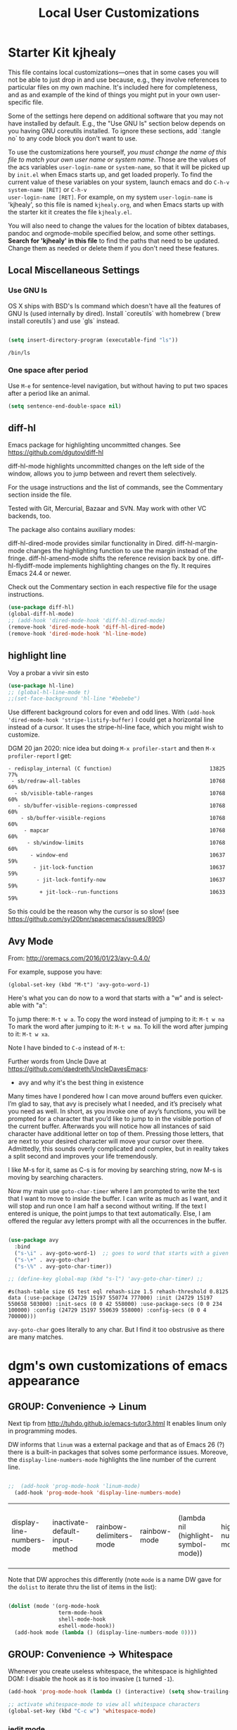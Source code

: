 # -*- coding: utf-8 -*-
# -*- find-file-hook: org-babel-execute-buffer -*-

#+TITLE: Local User Customizations
#+OPTIONS: toc:nil num:nil ^:nil
#+PROPERTY: header-args :tangle yes

* Starter Kit kjhealy
This file contains local customizations---ones that in some cases you will not be able to just drop in and use because, e.g., they involve references to particular files on my own machine. It's included here for completeness, and as and example of the kind of things you might put in your own user-specific file.

Some of the settings here depend on additional software that you may not have installed by default. E.g., the "Use GNU ls" section below depends on you having GNU coreutils installed. To ignore these sections, add `:tangle no` to any code block you don't want to use.

To use the customizations here yourself, /you must change the name of this file to match your own user name or system name/. Those are the values of the acs variables =user-login-name= or =system-name=, so that it will be picked up by =init.el= when Emacs starts up, and get loaded properly. To find the current value of these variables on your
system, launch emacs and do =C-h-v system-name [RET]= or =C-h-v
user-login-name [RET]=. For example, on my system =user-login-name=
is 'kjhealy', so this file is named =kjhealy.org=, and when Emacs
starts up with the starter kit it creates the file =kjhealy.el=.

You will also need to change the values for the location of bibtex
databases, pandoc and orgmode-mobile specified below, and some other
settings. *Search for 'kjhealy' in this file* to find the paths that
need to be updated. Change them as needed or delete them if you don't
need these features.

** Local Miscellaneous Settings
*** Use GNU ls
OS X ships with BSD's ls command which doesn't have all the features of GNU ls (used internally by dired). Install `coreutils` with homebrew (`brew install coreutils`) and use `gls` instead.

#+source: gnu-ls
#+begin_src emacs-lisp :tangle yes

  (setq insert-directory-program (executable-find "ls"))

#+end_src

#+RESULTS: gnu-ls
: /bin/ls

*** One space after period

Use =M-e= for sentence-level navigation, but without having to put two spaces after a period like an animal.

#+source: periods
#+begin_src emacs-lisp :tangle yes
  (setq sentence-end-double-space nil)
#+end_src

#+RESULTS: periods

*** COMMENT Run Emacs in Full Screen
I find it very useful to run Emacs in full-screen mode. There is no
completely satisfactory way to accomplish this on Mac OS X. What
works depends on the flavor of emacs you are using,
unfortunately. Choose as appropriate from the following options. Enable one of them by changing the value of =:tangle= to =yes=.

Bind full screen to `C-c f`.

DGM: not needed with EXWM

#+source: fullscreen-4
#+begin_src emacs-lisp :tangle no
  (defun fullscreen (&optional f)
    (interactive)
    (set-frame-parameter f 'fullscreen
                         (if (frame-parameter f 'fullscreen) nil 'fullboth)))
  (global-set-key (kbd "C-c f") 'fullscreen)
  (add-hook 'after-make-frame-functions 'fullscreen)
#+end_src

#+RESULTS: fullscreen-4
| fullscreen | exwm-workspace--on-after-make-frame | exwm-manage--add-frame | doom-modeline-refresh-font-width-cache | doom-modeline-set-selected-window | x-dnd-init-frame | aw--after-make-frame |


** diff-hl
Emacs package for highlighting uncommitted changes. See https://github.com/dgutov/diff-hl

diff-hl-mode highlights uncommitted changes on the left side of the window, allows you to jump between and revert them selectively.

For the usage instructions and the list of commands, see the Commentary section inside the file.

Tested with Git, Mercurial, Bazaar and SVN. May work with other VC backends, too.

The package also contains auxiliary modes:

diff-hl-dired-mode provides similar functionality in Dired.
diff-hl-margin-mode changes the highlighting function to use the margin instead of the fringe.
diff-hl-amend-mode shifts the reference revision back by one.
diff-hl-flydiff-mode implements highlighting changes on the fly. It requires Emacs 24.4 or newer.

Check out the Commentary section in each respective file for the usage instructions.

#+begin_src emacs-lisp :tangle no
  (use-package diff-hl)
  (global-diff-hl-mode)
  ;; (add-hook 'dired-mode-hook 'diff-hl-dired-mode)
  (remove-hook 'dired-mode-hook 'diff-hl-dired-mode)
  (remove-hook 'dired-mode-hook 'hl-line-mode)
#+END_SRC

#+RESULTS:
| (lambda nil (let ((now (lookup-key dired-mode-map J))) (if (and now (not (eq now 'undefined))) nil (define-key dired-mode-map J 'bmkp-dired-jump)) (setq now (lookup-key dired-mode-map |


** highlight line

Voy a probar a vivir sin esto 
#+begin_src emacs-lisp  :tangle no
  (use-package hl-line)
  ;; (global-hl-line-mode t)
  ;;(set-face-background 'hl-line "#bebebe")
#+end_src

#+RESULTS:

Use different background colors for even and odd lines. With =(add-hook 'dired-mode-hook 'stripe-listify-buffer)= I could get a horizontal line instead of a cursor. It uses the stripe-hl-line face, which you might wish to customize.

DGM 20 jan 2020: nice idea but doing =M-x profiler-start= and then =M-x profiler-report= I get:

#+BEGIN_EXAMPLE
- redisplay_internal (C function)                               13825  77%
 - sb/redraw-all-tables                                         10768  60%
  - sb/visible-table-ranges                                     10768  60%
   - sb/buffer-visible-regions-compressed                       10768  60%
    - sb/buffer-visible-regions                                 10768  60%
     - mapcar                                                   10768  60%
      - sb/window-limits                                        10768  60%
       - window-end                                             10637  59%
        - jit-lock-function                                     10637  59%
         - jit-lock-fontify-now                                 10637  59%
          + jit-lock--run-functions                             10633  59%
#+END_EXAMPLE

So this could be the reason why the cursor is so slow! (see https://github.com/syl20bnr/spacemacs/issues/8905)

** Avy Mode
From: http://oremacs.com/2016/01/23/avy-0.4.0/

For example, suppose you have:

=(global-set-key (kbd "M-t") 'avy-goto-word-1)=

Here's what you can do now to a word that starts with a "w" and is select-able with "a":

To jump there: =M-t w a=.
To copy the word instead of jumping to it: =M-t w na=
To mark the word after jumping to it: =M-t w ma=.
To kill the word after jumping to it: =M-t w xa=.

Note I have binded to =C-o= instead of =M-t=:

Further words from Uncle Dave at https://github.com/daedreth/UncleDavesEmacs:

-  avy and why it's the best thing in existence
Many times have I pondered how I can move around buffers even quicker. I’m glad to say, that avy is precisely what I needed, and it’s precisely what you need as well. In short, as you invoke one of avy’s functions, you will be prompted for a character that you’d like to jump to in the visible portion of the current buffer. Afterwards you will notice how all instances of said character have additional letter on top of them. Pressing those letters, that are next to your desired character will move your cursor over there. Admittedly, this sounds overly complicated and complex, but in reality takes a split second and improves your life tremendously.

I like M-s for it, same as C-s is for moving by searching string, now M-s is moving by searching characters.

Now my main use =goto-char-timer= where I am prompted to write the text that I want to move to inside the buffer. I can write as much as I want, and it will stop and run once I am half a second without writing. If the text I entered is unique, the point jumps to that text automatically. Else, I am offered the regular avy letters prompt with all the occurrences in the buffer.

#+name: avy-mode
#+begin_src emacs-lisp :tangle yes

  (use-package avy
    :bind
    ("s-\i" . avy-goto-word-1)  ;; goes to word that starts with a given char
    ("s-\+" . avy-goto-char)
    ("s-\%" . avy-goto-char-timer))

  ;; (define-key global-map (kbd "s-l") 'avy-goto-char-timer) ;;

#+end_src

#+RESULTS: avy-mode
: #s(hash-table size 65 test eql rehash-size 1.5 rehash-threshold 0.8125 data (:use-package (24729 15197 550774 777000) :init (24729 15197 550658 503000) :init-secs (0 0 42 558000) :use-package-secs (0 0 234 100000) :config (24729 15197 550639 558000) :config-secs (0 0 4 700000)))

=avy-goto-char= goes literally to any char. But I find it too obstrusive as there are many matches.

* dgm's own customizations of emacs appearance
** GROUP: Convenience -> Linum

Next tip from http://tuhdo.github.io/emacs-tutor3.html
It enables linum only in programming modes. 

DW informs that =linum= was a external package and that as of Emacs 26 (?) there is a built-in packages that solves some performance issues. Moreove, the =display-line-numbers-mode= highlights the line number of the current line.

#+srcname: line-numbering
#+begin_src emacs-lisp :tangle yes

;;  (add-hook 'prog-mode-hook 'linum-mode)
  (add-hook 'prog-mode-hook 'display-line-numbers-mode)

#+end_src

#+RESULTS: line-numbering
| display-line-numbers-mode | inactivate-default-input-method | rainbow-delimiters-mode | rainbow-mode | (lambda nil (highlight-symbol-mode)) | highlight-numbers-mode | ws-butler-mode | clean-aindent-mode | (lambda nil (interactive) (setq show-trailing-whitespace -1)) | linum-mode | paredit-everywhere-mode | yas-minor-mode |

Note that DW approches this differently (note =mode= is a name DW gave for the =dolist= to iterate thru the list of items in the list):

#+begin_src emacs-lisp :tangle no

  (dolist (mode '(org-mode-hook
                  term-mode-hook
                  shell-mode-hook
                  eshell-mode-hook))
    (add-hook mode (lambda () (display-line-numbers-mode 0))))

#+end_src

#+RESULTS:

** GROUP: Convenience -> Whitespace

Whenever you create useless whitespace, the whitespace is highlighted
DGM: I disable the hook as it is too invasive (=1= turned =-1=).

#+BEGIN_SRC emacs-lisp :tangle yes
  (add-hook 'prog-mode-hook (lambda () (interactive) (setq show-trailing-whitespace -1)))

  ;; activate whitespace-mode to view all whitespace characters
  (global-set-key (kbd "C-c w") 'whitespace-mode)
#+END_SRC

#+RESULTS:
: whitespace-mode

*** iedit mode
Edit multiple regions in the same way simultaneously

Check this post: https://www.masteringemacs.org/article/iedit-interactive-multi-occurrence-editing-in-your-buffer

DGM: On 7 nov 2020 I take this out as I need it for =paredit-forward-barf-sexp=
:bind (("C-}" . iedit-mode))

#+begin_src emacs-lisp :tangle yes
  (use-package iedit
    :init
    (setq iedit-toggle-key-default nil))

  ;; (use-package iedit)

  ;; activate this function by Mickey Petersen if you wish to use iedit only in current function and not all across the buffer.
  ;; (defun iedit-dwim (arg)
  ;;   "Starts iedit but uses \\[narrow-to-defun\\] to limit its scope."
  ;;   (interactive "P")
  ;;   (if arg
  ;;       (iedit-mode)
  ;;     (save-excursion
  ;;       (save-restriction
  ;;         (widen)
  ;;         ;; this function determines the scope of `iedit-start'.
  ;;         (if iedit-mode
  ;;             (iedit-done)
  ;;           ;; `current-word' can of course be replaced by other
  ;;           ;; functions.
  ;;           (narrow-to-defun)
  ;;           (iedit-start (current-word) (point-min) (point-max)))))))

  ;; (global-set-key (kbd "C-;") 'iedit-dwim)
#+end_src

#+RESULTS:
: #s(hash-table size 65 test eql rehash-size 1.5 rehash-threshold 0.8125 data (:use-package (23923 33588 648715 416000) :init (23923 33588 648494 532000) :config (23923 33588 648444 279000) :config-secs (0 0 14 458000) :init-secs (0 0 138 844000) :use-package-secs (0 0 561 588000)))

** =ggtags= customization from tuhdo

#+srcname: ggtags-customization
#+begin_src emacs-lisp :tangle yes

  (add-hook 'c-mode-common-hook
            (lambda ()
              (when (derived-mode-p 'c-mode 'c++-mode 'java-mode 'asm-mode)
                (ggtags-mode 1))))

#+end_src

#+RESULTS: ggtags-customization
| lambda | nil | (when (derived-mode-p 'c-mode 'c++-mode 'java-mode 'asm-mode) (ggtags-mode 1))       |
| lambda | nil | (if (derived-mode-p 'c-mode 'c++-mode 'java-mode 'asm-mode) (progn (ggtags-mode 1))) |

#+RESULTS:
| lambda | nil | (when (derived-mode-p (quote c-mode) (quote c++-mode) (quote java-mode) (quote asm-mode)) (ggtags-mode 1)) |

** GROUP: Editing -> Editing Basics from http://tuhdo.github.io/emacs-tutor3.html

*** ring-max

#+srcname: ring-max
#+BEGIN_SRC emacs-lisp :tangle yes
  (setq global-mark-ring-max 5000     ; increase mark ring to contain 5000 entries
        mark-ring-max 5000            ; increase kill ring to contain 5000 entries
        mode-require-final-newline t) ; add a newline to end of file
#+END_SRC

#+RESULTS: ring-max
: t

#+RESULTS:
: 5000

#+srcname: killing
#+BEGIN_SRC emacs-lisp :tangle yes
  (setq
   kill-ring-max 5000 ; increase kill-ring capacity
   ;; kill-whole-line t  ; if NIL, killwhole line and move the next line up / commented out by dgm as it might interfere with kill-whole-line-or-region mode
   )
#+END_SRC

#+RESULTS: killing
: t

#+RESULTS:
: t

*** tab-width

Default to 4 visible spaces to display a tab. Sacha has it at 2: =(setq-default tab-width 2)=; tuhdo at 4.

#+srcname: tab-width
#+BEGIN_SRC emacs-lisp :tangle yes
  (setq-default tab-width 4)

  (add-hook 'sh-mode-hook (lambda ()
                            (setq tab-width 4)))
#+END_SRC

#+RESULTS: tab-width
| lambda | nil | (setq tab-width 4) |

*** workgroups

From https://github.com/pashinin/workgroups2 and http://tuhdo.github.io/emacs-tutor3.html

#+BEGIN_SRC emacs-lisp :tangle yes
  ;; (require 'workgroups2)

  ;; Change workgroups session file
  ;; (setq wg-session-file "~/.emacs.d/.emacs_workgroups")
  ;; (wg-find-session-file "~/.emacs.d/.emacs_workgroups") ;; for emacs to load this file on startup... but it doesn't work... don't know why...

  ;; Set your own keyboard shortcuts to reload/save/switch WGs:
  ;; "s" == "Super" or "Win"-key, "S" == Shift, "C" == Control
  ;; (global-set-key (kbd "<pause>")     'wg-reload-session)
  ;; (global-set-key (kbd "C-S-<pause>") 'wg-save-session)
  ;; (global-set-key (kbd "s-z")         'wg-switch-to-workgroup)
  ;; (global-set-key (kbd "s-/")         'wg-switch-to-previous-workgroup)

  ;; What to do on Emacs exit / workgroups-mode exit?
  ;; (setq wg-emacs-exit-save-behavior           'save)      ; Options: 'save 'ask nil
  ;; (setq wg-workgroups-mode-exit-save-behavior 'save)      ; Options: 'save 'ask nil

  ;; (workgroups-mode 1)   ; put this one at the bottom of .emacs
#+END_SRC

#+RESULTS:

*** diff-mode
#+srcname: whitespace
#+BEGIN_SRC emacs-lisp :tangle yes
  (add-hook 'diff-mode-hook (lambda ()
                              (setq-local whitespace-style
                                          '(face
                                            tabs
                                            tab-mark
                                            spaces
                                            space-mark
                                            trailing
                                            indentation::space
                                            indentation::tab
                                            newline
                                            newline-mark))
                              (whitespace-mode 1)))
#+END_SRC

*** Attach multiple files

Attach multiple files to mu4e email message. (Tip from http://www.djcbsoftware.nl/code/mu/mu4e/Attaching-files-with-dired.html).

#+BEGIN_SRC emacs-lisp :tangle yes
  (require 'gnus-dired)
  ;; make the `gnus-dired-mail-buffers' function also work on
  ;; message-mode derived modes, such as mu4e-compose-mode
  (defun gnus-dired-mail-buffers ()
    "Return a list of active message buffers."
    (let (buffers)
      (save-current-buffer
        (dolist (buffer (buffer-list t))
          (set-buffer buffer)
          (when (and (derived-mode-p 'message-mode)
                     (null message-sent-message-via))
            (push (buffer-name buffer) buffers))))
      (nreverse buffers)))

  (setq gnus-dired-mail-mode 'mu4e-user-agent)
  (add-hook 'dired-mode-hook 'turn-on-gnus-dired-mode)
#+END_SRC

#+RESULTS:
| diff-hl-dired-mode | stripe-listify-buffer | (lambda nil (setq truncate-lines 1)) | ensure-buffer-name-ends-in-slash | (lambda nil) | turn-on-gnus-dired-mode | helm-gtags-mode |

*** COMMENT Volatile

=volatile= makes so that when you yank (paste) something, the yanked (pasted) region will be highlighted.
See http://tuhdo.github.io/emacs-tutor3.html

Read this:
- https://www.reddit.com/r/emacs/comments/8qyq53/can_i_make_emacs_highlight_the_area_that_i_just/
- https://emacs.stackexchange.com/questions/50493/highlight-yanked-region-during-sequence-of-yank-pops-until-mark-is-moved-away

#+srcname: volatile
#+BEGIN_SRC emacs-lisp :tangle no
  (use-package volatile-highlights
    :config (volatile-highlights-mode t))
#+END_SRC

#+RESULTS: volatile
: #s(hash-table size 65 test eql rehash-size 1.5 rehash-threshold 0.8125 data (:use-package (24467 8689 559807 31000) :init (24467 8689 559796 572000) :config (24467 8689 559583 338000) :config-secs (0 0 9584 263000) :init-secs (0 0 25213 758000) :use-package-secs (0 0 25285 736000)))

*** Clean-indent
Emacs extension for clean auto-indent and backspace unindent.

Includes:
- An auto-indent function (RET) that takes care to delete any unused white spaces
- An unindent function (M-backspace) that aligns the cursor position to match indentation of best candidate from lines above
- Simple auto-indent mode (activate via M-x customize) that disregards smart language based indentation and instead consistently aligns only based on indentation of the line above

#+srcname: clean-indent-original
#+BEGIN_SRC emacs-lisp :tangle yes
  (use-package clean-aindent-mode)
  (add-hook 'prog-mode-hook 'clean-aindent-mode)

  (defun my-pkg-init()
    (electric-indent-mode -1)  ; no electric indent, auto-indent is sufficient
    (clean-aindent-mode t)
    (setq clean-aindent-is-simple-indent t)
    (define-key global-map (kbd "RET") 'newline-and-indent))
  (add-hook 'after-init-hook 'my-pkg-init)
#+END_SRC

#+srcname: clean-indent-dgm
#+BEGIN_SRC emacs-lisp :tangle yes
  (use-package clean-aindent-mode
    :init
    (defun my-pkg-init()
      (electric-indent-mode -1)  ; no electric indent, auto-indent is sufficient
      (clean-aindent-mode t)
      (setq clean-aindent-is-simple-indent t)
      (define-key global-map (kbd "RET") 'newline-and-indent))  
    (add-hook 'prog-mode-hook #'clean-aindent-mode)
    (add-hook 'after-init-hook #'my-pkg-init))
#+END_SRC

#+RESULTS: clean-indent-dgm
: #s(hash-table size 65 test eql rehash-size 1.5 rehash-threshold 0.8125 data (:use-package (24467 9043 35206 147000) :init (24467 9043 35191 986000) :config (24467 9043 34941 58000) :config-secs (0 0 7 603000) :init-secs (0 0 520 314000) :use-package-secs (0 0 603 403000)))


*** dtrt-indent
A minor mode that guesses the indentation offset originally used for creating source code files and transparently adjusts the corresponding settings in Emacs, making it more convenient to edit foreign files.

#+begin_src emacs-lisp :tangle yes
  (use-package dtrt-indent
    :config
    (dtrt-indent-mode 1)
    (setq dtrt-indent-verbosity 0))
#+end_src

#+RESULTS:
: #s(hash-table size 65 test eql rehash-size 1.5 rehash-threshold 0.8125 data (:use-package (24467 9080 432026 631000) :init (24467 9080 432014 925000) :config (24467 9080 431849 104000) :config-secs (0 0 56998 176000) :init-secs (0 0 57395 628000) :use-package-secs (0 0 57480 336000)))

*** ws-butler -- an unobtrusive way to trim spaces from end of line

- Only lines touched get trimmed. If the white space at end of buffer is changed, then blank lines at the end of buffer are truncated respecting require-final-newline.

- Trimming only happens when saving.

- What does unobtrusive mean? The user is not made explicitly aware when trimming happens. You keep working and the butler takes care of whitespace for you. This means if point is at a location that was trimmed, point is not moved, but the data on disk has been cleaned up (revert the buffer to confirm).

#+begin_src emacs-lisp :tangle yes
  (use-package ws-butler
    :init
    (add-hook 'prog-mode-hook 'ws-butler-mode)
    (add-hook 'text-mode 'ws-butler-mode)
    (add-hook 'fundamental-mode 'ws-butler-mode))
#+end_src

*** Undo-tree

undo-tree set up from http://pragmaticemacs.com/emacs/advanced-undoredo-with-undo-tree/
More info here: https://www.emacswiki.org/emacs/UndoTree

Sacha Chua says: People often struggle with the Emacs undo model, where there's really no concept of "redo" - you simply undo the undo.

This lets you use C-x u (undo-tree-visualize) to visually walk through the changes you've made, undo back to a certain point
(or redo), and go down different branches.

#+srcname: undo-tree
#+BEGIN_SRC emacs-lisp :tangle yes
  (use-package undo-tree
    :diminish undo-tree-mode
    :config
    (progn
      (global-undo-tree-mode 1)
      (setq undo-tree-visualizer-timestamps t)
      (setq undo-tree-visualizer-diff t))
    ;; make ctrl-z undo
    (global-set-key (kbd "C-z") 'undo)
    ;; make ctrl-Z redo
    (defalias 'redo 'undo-tree-redo)
    (global-set-key (kbd "C-S-z") 'redo)
    (global-undo-tree-mode))
#+END_SRC

#+RESULTS: undo-tree
: #s(hash-table size 65 test eql rehash-size 1.5 rehash-threshold 0.8125 data (:use-package (24467 10059 742302 284000) :init (24467 10059 742292 643000) :config (24467 10059 742157 73000) :config-secs (0 0 10504 382000) :init-secs (0 0 10845 246000) :use-package-secs (0 0 10906 22000)))

See https://www.reddit.com/r/emacs/comments/5h7k1r/undo_lost_hours_of_work//
Also read http://ergoemacs.org/emacs/emacs_undo_cult_problem.html
However, with =helm-ag= I'm getting errors that seem related to undo-tree, plus I got issues with the git repository changing just because of the undo history and it is not worthwhile, so I comment this out.


#+BEGIN_SRC emacs-lisp :tangle no
  ;;(setq undo-tree-auto-save-history t)
  ;;(setq undo-tree-history-directory-alist
  ;;    (quote (("" . "~/.emacs.d/undo_hist"))))
#+END_SRC

#+RESULTS:
: t

*** auto-file-revert

Explanation by Bernt Hansen: With this setting any files that change on
disk where there are no changes in the buffer automatically revert to
the on-disk version.

DGM: I can't recall now why it is commented out.

See: http://pragmaticemacs.com/emacs/automatically-revert-buffers/

If you want Emacs to automatically update a buffer if a file changes on disk, then add the following to your config:

#+BEGIN_SRC emacs-lisp :tangle yes
  ;; update any change made on file to the current buffer
  (global-auto-revert-mode t)
#+END_SRC

#+RESULTS:
: t

Of course, if your buffer has unsaved changes when the file changes on disk, then Emacs will prompt you and your changes won’t be lost.

This mode only applies to buffers associated with files on the disk, but I like to have my dired view updated if the contents of a directory change. This is accomplished with the following code:

#+BEGIN_SRC emacs-lisp :tangle yes
  ;; auto refresh dired when file changes
  (add-hook 'dired-mode-hook 'auto-revert-mode)
#+END_SRC

#+RESULTS:
| auto-revert-mode | recentf-add-dired-directory | (lambda nil (let ((now (lookup-key dired-mode-map J))) (if (and now (not (eq now 'undefined))) nil (define-key dired-mode-map J 'bmkp-dired-jump)) (setq now (lookup-key dired-mode-map |

*** COMMENT Company mode

Included in =starter-kit-completion.org=

#+srcname: company
#+BEGIN_SRC emacs-lisp :tangle no
  ;; (add-hook 'after-init-hook 'global-company-mode)
#+END_SRC

*** Duplicate-thing

#  (global-set-key (kbd "M-D") 'duplicate-thing)

#+srcname: duplicate
#+BEGIN_SRC emacs-lisp :tangle yes
  (use-package duplicate-thing
    :bind (("M-D" . duplicate-thing)))
#+END_SRC

#+RESULTS: duplicate
: #s(hash-table size 65 test eql rehash-size 1.5 rehash-threshold 0.8125 data (:use-package (24467 9727 439760 900000) :init (24467 9727 439612 346000) :init-secs (0 0 52 689000) :use-package-secs (0 0 356 518000) :config (24467 9727 439588 915000) :config-secs (0 0 7 213000)))


*** highlight-numbers-and-symbols

#+srcname: highlight-numbers-and-symbols
#+BEGIN_SRC emacs-lisp :tangle yes
  (use-package highlight-numbers
    :init 
    (add-hook 'prog-mode-hook 'highlight-numbers-mode))


  (use-package highlight-symbol
    :init
    (add-hook 'prog-mode-hook (lambda () (highlight-symbol-mode)))
    (add-hook 'org-mode-hook (lambda () (highlight-symbol-mode)))
    (add-hook 'LaTeX-mode-hook (lambda () (highlight-symbol-mode)))
    (add-hook 'latex-mode-hook (lambda () (highlight-symbol-mode)))
    (add-hook 'text-mode-hook (lambda () (highlight-symbol-mode)))
    (add-hook 'markdown-mode-hook (lambda () (highlight-symbol-mode 1)))
    (highlight-symbol-nav-mode)
    (setq highlight-symbol-idle-delay 0.2
          highlight-symbol-on-navigation-p t)
    (global-set-key [(control shift mouse-1)]
                    (lambda (event)
                      (interactive "e")
                      (goto-char (posn-point (event-start event)))
                      (highlight-symbol-at-point))))

  ;; keybinds conflict so...
  ;;(global-set-key (kbd "M-n") 'highlight-symbol-next)
  ;;(global-set-key (kbd "M-p") 'highlight-symbol-prev)
#+END_SRC

#+RESULTS: highlight-numbers-and-symbols
: #s(hash-table size 65 test eql rehash-size 1.5 rehash-threshold 0.8125 data (:use-package (24467 10201 32342 51000) :init (24467 10201 32327 81000) :init-secs (0 0 643 626000) :use-package-secs (0 0 740 848000) :config (24467 10201 32034 213000) :config-secs (0 0 8 255000)))

*** COMMENT Info Plus
#+srcname: info+
#+BEGIN_SRC emacs-lisp :tangle no
  ;; (use-package info+) ;;no longer available in MELPA?
#+END_SRC

#+RESULTS: info+
: #s(hash-table size 65 test eql rehash-size 1.5 rehash-threshold 0.8125 data (:use-package (23561 13963 178544 695000) :init (23561 13963 178532 465000) :init-secs (0 0 15510 311000) :use-package-secs (0 4 529907 38000)))

*** Discover my major
#+srcname: discover-my-major
#+BEGIN_SRC emacs-lisp :tangle yes
  ;; A quick major mode help with discover-my-major
  (global-unset-key (kbd "C-h h"))        ; original "\C-h h" displays "hello world" in different languages
  (define-key 'help-command (kbd "h m") 'discover-my-major)
#+END_SRC

#+RESULTS: discover-my-major
: discover-my-major


*** Nyam-mode

Only turn on if a window system is available. This prevents error under terminal that does not support X.

#+srcname: nyan-mode
#+BEGIN_SRC emacs-lisp :tangle no
  (use-package nyan-mode)

  (case window-system
    ((x w32) (nyan-mode)))
#+END_SRC

#+RESULTS: nyan-mode
: t



#+srcname: powerline
#+begin_src emacs-lisp :tangle no
  ;;  (require 'powerline)
  ;;  (powerline-default-theme)
#+end_src

#+srcname: modeline
#+begin_src emacs-lisp :tangle yes
  ;; (require 'smart-mode-line)
  ;;       (require 'smart-mode-line-powerline-theme)
  ;;       (sml/apply-theme 'powerline)


  ;; (setq powerline-arrow-shape 'curve)
  ;; (setq powerline-default-separator-dir '(right . left))
  ;; (setq sml/theme 'powerline)
  ;; (setq sml/mode-width 0)
  ;; (setq sml/name-width 20)
  ;; (rich-minority-mode 1)
  ;; (setf rm-blacklist "")
  ;; (sml/setup)


  ;; (if (require 'smart-mode-line nil 'noerror)
  ;;     (progn
  ;;       (setq sml/name-width 20)
  ;;       (setq sml/mode-width 'full)
  ;;       (setq sml/shorten-directory t)
  ;;       (setq sml/shorten-modes t)
  ;;
  ;;       (rich-minority-mode 1)
  ;; ;;      (setq rm-blacklist '(" GitGutter" " MRev" " company" " mate" " Projectile"))
  ;;
  ;;       (if after-init-time
  ;;         (sml/setup)
  ;;         (add-hook 'after-init-hook 'sml/setup))))
  ;;
  ;; Alternatives:
  ;; (sml/apply-theme 'powerline)
  ;; (sml/apply-theme 'dark)
  ;; (sml/apply-theme 'light)
  ;; (sml/apply-theme 'respectful)
  ;; (sml/apply-theme 'automatic)

  ;;      (add-to-list 'sml/replacer-regexp-list '("^~/Dropbox/" ":DB:"))
  ;;      (add-to-list 'sml/replacer-regexp-list '("^~/Code/" ":CODE:"))
  ;;      (add-to-list 'sml/replacer-regexp-list '("^:CODE:investor-bridge" ":IB:"))
  ;;      (add-to-list 'sml/replacer-regexp-list '("^~/.*/lib/ruby/gems" ":GEMS" ))))
#+end_src

*** Which-key
This mode shows a keymap when an incomplete command is entered. It is especially useful for families of commands with a prefix, e.g., =C-c C-o= for outline-mode commands, or ==C-c C-v= for org-babel commands. Just start ktyping your command and pause if you want a hint. (tip from: https://github.com/izahn/dotemacs.)

[[https://github.com/justbur/emacs-which-key][which-key]] is a useful UI panel that appears when you start pressing any key binding in Emacs to offer you all possible completions for the prefix.  For example, if you press =C-c= (hold control and press the letter =c=), a panel will appear at the bottom of the frame displaying all of the bindings under that prefix and which command they run.  This is very useful for learning the possible key bindings in the mode of your current buffer. (DW)

#+BEGIN_SRC emacs-lisp :tangle yes

  ;; DW's config
  (use-package which-key
    :init (which-key-mode) ;; any time which-key is loaded with use-package, immediately start it
    :defer 0
    :diminish which-key-mode
    :config
    (which-key-mode)
    (setq which-key-idle-delay 1))

#+END_SRC

#+RESULTS:
: #s(hash-table size 65 test eql rehash-size 1.5 rehash-threshold 0.8125 data (:use-package (24654 23726 224275 498000) :init (24654 23726 224245 799000) :init-secs (0 0 1731 946000) :use-package-secs (0 0 1887 692000) :config (24654 23726 224195 557000) :config-secs (0 0 1452 453000)))

*** General REPL (comint) config
Tip from: https://github.com/izahn/dotemacs

Many programs using REPLs are derived from comint-mode, so we can affect all of them by changing comint-mode settings. Here we disable line wrapping and ask programs to echo the input.

Load eval-in-repl for bash, elisp, and python interaction.

#+BEGIN_SRC emacs-lisp :tangle yes
  ;; require the main file containing common functions
  (use-package eval-in-repl
    :init
    ;; truncate lines in comint buffers
    (add-hook 'comint-mode-hook
              (lambda()
                (setq truncate-lines 1)))
    :config
    (setq comint-process-echoes t)
    ;; Scroll down for input and output

    ;; Innovation by Felipe Csaszar
    (setq ansi-color-for-comint-mode 'filter)
    (setq comint-prompt-read-only t)

    (setq comint-scroll-to-bottom-on-input t)
    (setq comint-scroll-to-bottom-on-output t)
    (setq comint-move-point-for-output t))

#+END_SRC

#+RESULTS:
: #s(hash-table size 65 test eql rehash-size 1.5 rehash-threshold 0.8125 data (:use-package (24467 10421 684228 640000) :init (24467 10421 684195 389000) :init-secs (0 0 1983 59000) :use-package-secs (0 0 2179 670000) :config (24467 10421 683659 308000) :config-secs (0 0 1058 262000)))

*** Comint fix

From: https://www.emacswiki.org/emacs/ComintMode

Comint mode is a package that defines a general command-interpreter-in-a-buffer. The idea is that you can build specific process-in-a-buffer modes on top of comint mode – e.g., lisp, shell, scheme, T, soar, …. This way, all these specific packages share a common base functionality, and a common set of bindings, which makes them easier to use (and saves code, implementation time, etc., etc.).

When closing many processes, from shell to racket, I get a comint error like this:

#+BEGIN_EXAMPLE
Debugger entered--Lisp error: (wrong-type-argument processp nil)
  process-mark(nil)
  ansi-color-process-output("")
  run-hook-with-args(ansi-color-process-output "")
  comint-send-input()
  funcall-interactively(comint-send-input)
  call-interactively(comint-send-input nil nil)
  command-execute(comint-send-input)
#+END_EXAMPLE

I'm trying to fix this.

First tip from https://www.reddit.com/r/emacs/comments/8y144a/avoid_accidental_execution_in_comint_mode/

#+BEGIN_SRC emacs-lisp :tangle yes
  (setq comint-get-old-input (lambda () (end-of-buffer) (comint-get-old-input-default)))
#+END_SRC

#+RESULTS:
| lambda | nil | (end-of-buffer) | (comint-get-old-input-default) |

**** Trying to avoid the error about "ansi-color-process-output("")"

For =(add-hook 'shell-mode-hook 'ansi-color-for-comint-mode-on)= to have an effect, =ansi-color-process-output= must be in =comint-output-filter-functions=. If not, use the following line to add it.

#+BEGIN_SRC emacs-lisp :tangle yes
  (add-to-list 'comint-output-filter-functions 'ansi-color-process-output)
#+END_SRC

#+RESULTS:
| ansi-color-process-output | comint-postoutput-scroll-to-bottom | comint-watch-for-password-prompt |


*** emacs lisp REPL (ielm)
Tip from: https://github.com/izahn/dotemacs

If you want to get the most out of Emacs, you’ll eventually need to learn a little Emacs-lisp. This configuration helps by providing a standard C-ret evaluation key binding, and by providing completion with the tab key.

#+begin_src emacs-lisp :tangle yes
  (with-eval-after-load "elisp-mode"
    (require 'company-elisp)
    ;; ielm
    (require 'eval-in-repl-ielm)
    ;; For .el files
    (define-key emacs-lisp-mode-map "C-c C-c" 'eir-eval-in-ielm)
    (define-key emacs-lisp-mode-map (kbd "<C-return>") 'eir-eval-in-ielm)
    ;; For *scratch*
    (define-key lisp-interaction-mode-map "C-c C-c" 'eir-eval-in-ielm)
    (define-key emacs-lisp-mode-map (kbd "<C-return>") 'eir-eval-in-ielm)
    ;; For M-x info
    (define-key Info-mode-map "C-c C-c" 'eir-eval-in-ielm)
    ;; Set up completions
    (add-hook 'emacs-lisp-mode-hook
              (lambda()
                ;; make sure completion calls company-elisp first
                (require 'company-elisp)
                (setq-local company-backends
                            (delete-dups (cons 'company-elisp (cons 'company-files company-backends)))))))
#+end_src

#+RESULTS:
| (lambda nil (require 'company-elisp) (setq-local company-backends (delete-dups (cons 'company-elisp (cons 'company-files company-backends))))) | esk-remove-elc-on-save | run-starter-kit-coding-hook | turn-on-eldoc-mode |

*** auto-complete
Following Drew advice on setting up emacs as a Python IDE (https://www.youtube.com/watch?v=6BlTGPsjGJk).

Gives basic auto completion for most programming modes. But doesn't know syntax. However, it has a nice interface for other packages providing completions like =jedi=.

For now I comment it out because following Drew's advice has meant that I've lost auto completion in elpy mode.

#+begin_src emacs-lisp :tangle yes
  ;; (require 'auto-complete-config)
  ;; (ac-config-default)

  ;; if you really like the menu
  ;;(setq ac-show-menu-immediately-on-auto-complete t)
#+end_src

#+RESULTS:
: t

** Other stuff from Tuhdo
- Stuff from http://tuhdo.github.io/emacs-tutor3.html

*** New beginning of line
Sometimes, we want to adjust or improve the behaviours of some commands in certain contexts. Consider this situation: =C-a=, which runs =move-beginning-of-line=, always move to the beginning of line. However, sometimes we don't always to move to the beginning of line, but move to the first non-whitespace character of that line.

See http://tuhdo.github.io/emacs-tutor3.html

#+BEGIN_SRC emacs-lisp :tangle yes
  ;;;;;;;;;;;;;;;;;;;;;;;;;;;;;;;;;;;;;;;;
  ;; Customized functions                ;;
  ;;;;;;;;;;;;;;;;;;;;;;;;;;;;;;;;;;;;;;;;
  (defun prelude-move-beginning-of-line (arg)
    "Move point back to indentation of beginning of line.

  Move point to the first non-whitespace character on this line.
  If point is already there, move to the beginning of the line.
  Effectively toggle between the first non-whitespace character and
  the beginning of the line.

  If ARG is not nil or 1, move forward ARG - 1 lines first. If
  point reaches the beginning or end of the buffer, stop there."
    (interactive "^p")
    (setq arg (or arg 1))

    ;; Move lines first
    (when (/= arg 1)
      (let ((line-move-visual nil))
        (forward-line (1- arg))))

    (let ((orig-point (point)))
      (back-to-indentation)
      (when (= orig-point (point))
        (move-beginning-of-line 1))))

  (global-set-key (kbd "\C-a") 'prelude-move-beginning-of-line)
#+END_SRC

#+RESULTS:
: prelude-move-beginning-of-line

*** Recentf: recent files.

Info from  https://www.emacswiki.org/emacs/RecentFiles

Recentf is a minor mode that builds a list of recently opened files. This list is is automatically saved across sessions on exiting Emacs - you can then access this list through a command or the menu.

;; ("C-&"        . recentf-open-files)

#+BEGIN_SRC emacs-lisp :tangle yes

  (use-package recentf
    :ensure t
    :bind (
           ("\C-x\ \C-r" . recentf-open-files)
           ("\C-x\ f"    . counsel-recentf)  ; ido-recentf-open
           )
    :init
    (defun ido-recentf-open ()
      "Use `ido-completing-read' to find a recent file."
      (interactive)
      (if (find-file (ido-completing-read "Find recent file: " recentf-list))
          (message "Opening file...")
        (message "Aborting")))
    (add-to-list 'helm-completing-read-handlers-alist '(ido-recentf-open  . ido))
    :config
    (recentf-mode 1)
    (setq recentf-max-menu-items 25)
    (setq recentf-max-saved-items 25)
    (setq recentf-auto-cleanup 'never))

#+END_SRC

#+RESULTS:
: #s(hash-table size 65 test eql rehash-size 1.5 rehash-threshold 0.8125 data (:use-package (24566 55521 697205 903000) :init (24566 55521 696803 598000) :init-secs (0 0 1483 647000) :use-package-secs (0 0 2243 918000) :config (24566 55521 696749 908000) :config-secs (0 0 1354 652000)))

By default, Recentf saves the list of recent files on exiting Emacs (specifically, `recentf-save-list` is called on `kill-emacs-hook`). If Emacs exits abruptly for some reason the recent file list will be lost - therefore you may wish to call `recentf-save-list` periodically, e.g. every 5 minutes:
(DGM disables it because I find it too invasive)

#+BEGIN_SRC emacs-lisp :tangle no
  ;; (run-at-time nil (* 5 60) 'recentf-save-list)
#+END_SRC

#+RESULTS:

*** recentf-ext

#+BEGIN_SRC emacs-lisp :tangle yes
  (use-package recentf-ext
    :after recentf)
#+END_SRC

*** ztree

Since ztree works with files and directories, let's consider it in group Files

#+BEGIN_SRC emacs-lisp :tangle yes
  (use-package ztree)
  ;;(use-package ztree-diff)
  ;;(use-package ztree-dir)
#+END_SRC

#+RESULTS:
: #s(hash-table size 65 test eql rehash-size 1.5 rehash-threshold 0.8125 data (:use-package (23561 15887 36543 611000) :init (23561 15887 36504 265000) :config (23561 15887 36024 575000) :config-secs (0 0 20 788000) :init-secs (0 0 911 118000) :use-package-secs (0 0 1056 805000)))

*** rebox2

Ojo: solo funciona si se llama M-x rebox-mode. Luego desactívalo porque interfiere con, por ejemplo, =M w=

#+BEGIN_SRC emacs-lisp :tangle yes
  (use-package rebox2 
    :defer t
    :config 
    (global-set-key [(meta q)] 'rebox-dwin-fill)
    (global-set-key [(shift meta q)] 'rebox-dwin-no-fill))
#+END_SRC

#+RESULTS:
: #s(hash-table size 65 test eql rehash-size 1.5 rehash-threshold 0.8125 data (:use-package (24467 14570 490939 591000) :init (24467 14570 490920 202000) :init-secs (0 0 53 696000) :use-package-secs (0 0 142 76000)))

*** Lookup

**** Lookup the current symbol at point.

C-c C-d is a common keybinding for this in lisp modes.

#+BEGIN_SRC emacs-lisp :tangle no
  (global-set-key (kbd "\C-s d") #'helpful-at-point)
#+END_SRC

**** Look up *F*unctions (excludes macros).

By default, C-h F is bound to `Info-goto-emacs-command-node'. Helpful
already links to the manual, if a function is referenced there.

#+BEGIN_SRC emacs-lisp :tangle no
  (global-set-key (kbd "\C-s-f") #'helpful-function)
#+END_SRC

**** Look up *C*ommands.

By default, C-h C is bound to describe `describe-coding-system'. I
don't find this very useful, but it's frequently useful to only
look at interactive functions.

#+BEGIN_SRC emacs-lisp :tangle no
  (global-set-key (kbd "\C-s-c") #'helpful-command)
#+END_SRC

*** Peek definition with Emacs frame
- Stuff from http://tuhdo.github.io/emacs-frame-peek.html
- So far I have not made it work in this =dgm.org= file but maybe it works with other programming languages.

#+BEGIN_SRC emacs-lisp :tangle yes
  (defun rtags-peek-definition ()
    "Peek at definition at point using rtags."
    (interactive)
    (let ((func (lambda ()
                  (rtags-find-symbol-at-point)
                  (rtags-location-stack-forward))))
      (rtags-start-process-unless-running)
      (make-peek-frame func)))

  (defun make-peek-frame (find-definition-function &rest args)
    "Make a new frame for peeking definition"
    (when (or (not (rtags-called-interactively-p)) (rtags-sandbox-id-matches))
      (let (summary
            doc-frame
            x y
            ;;;;;;;;;;;;;;;;;;;;;;;;;;;;;;;;;;;;;;;;;;;;;;;;;;;;;;;;;;;;;;;;;;;;;;;;;;;;;;;;;;;;
            ;; 1. Find the absolute position of the current beginning of the symbol at point, ;;
            ;; in pixels.                                                                     ;;
            ;;;;;;;;;;;;;;;;;;;;;;;;;;;;;;;;;;;;;;;;;;;;;;;;;;;;;;;;;;;;;;;;;;;;;;;;;;;;;;;;;;;;
            (abs-pixel-pos (save-excursion
                             (beginning-of-thing 'symbol)
                             (window-absolute-pixel-position))))
        (setq x (car abs-pixel-pos))
        ;; (setq y (cdr abs-pixel-pos))
        (setq y (+ (cdr abs-pixel-pos) (frame-char-height)))

        ;;;;;;;;;;;;;;;;;;;;;;;;;;;;;;;;;;;;;;;;;;;;;;;;;;;;;;;;;;;;;;;;;;;;;
        ;; 2. Create a new invisible frame, with the current buffer in it. ;;
        ;;;;;;;;;;;;;;;;;;;;;;;;;;;;;;;;;;;;;;;;;;;;;;;;;;;;;;;;;;;;;;;;;;;;;
        (setq doc-frame (make-frame '((minibuffer . nil)
                                      (name . "*RTags Peek*")
                                      (width . 80)
                                      (visibility . nil)
                                      (height . 15))))

        ;;;;;;;;;;;;;;;;;;;;;;;;;;;;;;;;;;;;;;;;;;;;;;;;;;;;;;;;;;;;;;;;;;;;;;;;;;;;;;;;;
        ;; 3. Position the new frame right under the beginning of the symbol at point. ;;
        ;;;;;;;;;;;;;;;;;;;;;;;;;;;;;;;;;;;;;;;;;;;;;;;;;;;;;;;;;;;;;;;;;;;;;;;;;;;;;;;;;
        (set-frame-position doc-frame x y)

        ;;;;;;;;;;;;;;;;;;;;;;;;;;;;;;;;;;;;;
        ;; 4. Jump to the symbol at point. ;;
        ;;;;;;;;;;;;;;;;;;;;;;;;;;;;;;;;;;;;;
        (with-selected-frame doc-frame
          (apply find-definition-function args)
          (read-only-mode)
          (when semantic-stickyfunc-mode (semantic-stickyfunc-mode -1))
          (recenter-top-bottom 0))

        ;;;;;;;;;;;;;;;;;;;;;;;;;;;;;;;;;
        ;; 5. Make frame visible again ;;
        ;;;;;;;;;;;;;;;;;;;;;;;;;;;;;;;;;
        (make-frame-visible doc-frame))))

  (global-set-key (kbd "M-s-p") 'rtags-peek-definition)
#+END_SRC

#+RESULTS:
: rtags-peek-definition

*** COMMENT eyebrowse configuration

Idea from http://pragmaticemacs.com/emacs/easily-manage-emacs-workspaces-with-eyebrowse/ but for some reason when I activate this bit of code, my configuration file does not work and everything fails.

I have commented this out because with =exwm= I think I don't need =eyebrowse= anymore.

#+BEGIN_SRC emacs-lisp :tangle no
  (use-package eyebrowse
    :defer t
    :init
    (setq eyebrowse-keymap-prefix (kbd "C-c z"))
    (global-unset-key (kbd "C-c C-w"))
    :diminish eyebrowse-mode
    :config (progn
              (define-key eyebrowse-mode-map (kbd "s-1") 'eyebrowse-switch-to-window-config-1)
              (define-key eyebrowse-mode-map (kbd "s-2") 'eyebrowse-switch-to-window-config-2)
              (define-key eyebrowse-mode-map (kbd "s-3") 'eyebrowse-switch-to-window-config-3)
              (define-key eyebrowse-mode-map (kbd "s-4") 'eyebrowse-switch-to-window-config-4)
              (define-key eyebrowse-mode-map (kbd "s-5") 'eyebrowse-switch-to-window-config-5)
              (define-key eyebrowse-mode-map (kbd "s-6") 'eyebrowse-switch-to-window-config-6)
              (define-key eyebrowse-mode-map (kbd "s-7") 'eyebrowse-switch-to-window-config-7)
              (define-key eyebrowse-mode-map (kbd "s-8") 'eyebrowse-switch-to-window-config-8)
              (define-key eyebrowse-mode-map (kbd "s-9") 'eyebrowse-switch-to-window-config-9)
              (define-key eyebrowse-mode-map (kbd "s-<") 'eyebrowse-prev-window-config)
              (define-key eyebrowse-mode-map (kbd "s->") 'eyebrowse-next-window-config)
              (eyebrowse-mode t)
              (setq eyebrowse-new-workspace t)))
#+END_SRC

#+RESULTS:
: t


So I'll try with this new code:

#+BEGIN_SRC emacs-lisp :tangle no
  ;;            (eyebrowse-mode t)
  ;;            (global-set-key (kbd "s-1") 'eyebrowse-switch-to-window-config-1)
  ;;            (global-set-key (kbd "s-2") 'eyebrowse-switch-to-window-config-2)
  ;;            (global-set-key (kbd "s-3") 'eyebrowse-switch-to-window-config-3)
  ;;            (global-set-key (kbd "s-4") 'eyebrowse-switch-to-window-config-4)
  ;;            (global-set-key (kbd "s-5") 'eyebrowse-switch-to-window-config-5)
  ;;            (global-set-key (kbd "s-6") 'eyebrowse-switch-to-window-config-6)
  ;;            (global-set-key (kbd "s-7") 'eyebrowse-switch-to-window-config-7)
  ;;            (global-set-key (kbd "s-8") 'eyebrowse-switch-to-window-config-8)
  ;;            (global-set-key (kbd "s-9") 'eyebrowse-switch-to-window-config-9)
  ;;            (setq eyebrowse-new-workspace t)
#+END_SRC

#+RESULTS:

But again, if I activate this bit of code, when I open emacs most of this file is not processed and I don't have my goodies running (helm, etc). However, if after I open emacs I run this code, then the code and all the rest works... why?

MISTERIO RESUELTO: cuando use' yasnippet para crear el snippet con elisp, me lo dio con begin_src y end_src en minusculas y esto es lo que causaba el caos (tambien pone lo del tangle yes o no pero creo que eso no es problema.)

*** COMMENT C  and C++ support.

- Tips from http://tuhdo.github.io/c-ide.html

Tuhdo tells how to install GNU Global and then the package =ggtags= from Melpa.
I'm not sure if including this package in the =elpa.org= file will get this =ggtags= package or another with the same name but not from Melpa.

#+begin_src emacs-lisp :tangle no
  ;; sudo apt-get install global
#+end_src

** Ghub
Magit depends on this. Copied from https://github.com/jwiegley/dot-emacs/blob/master/init.el

#+BEGIN_SRC emacs-lisp :tangle yes
  (use-package ghub
    :config
    (require 'auth-source-pass)
    (defvar my-ghub-token-cache nil)
    (advice-add
     'ghub--token :around
     #'(lambda (orig-func host username package &optional nocreate forge)
         (or my-ghub-token-cache
             (setq my-ghub-token-cache
                   (funcall orig-func host username package nocreate forge))))))

  (use-package ghub+
    :after ghub)
#+END_SRC

#+RESULTS:
: #s(hash-table size 65 test eql rehash-size 1.5 rehash-threshold 0.8125 data (:use-package (24465 62373 305577 299000) :init (24465 62373 305569 148000) :init-secs (0 0 25571 573000) :use-package-secs (0 0 25651 441000) :config (24465 62373 305397 25000) :config-secs (0 0 2 334000)))

** Magit

https://magit.vc/manual/magit.html#Installation

Key binding to get the Magit menu. Also, from: https://magit.vc/manual/2.90.0/magit/Diff-Options.html

User Option: =magit-diff-refine-hunk=
Whether to show word-granularity differences within diff hunks.

- =nil= never show fine differences.
- =t= show fine differences for the current diff hunk only.
- =all= show fine differences for all displayed diff hunks.

#+BEGIN_SRC emacs-lisp :tangle yes

  (use-package magit
    :commands magit-status
    :after (ghub ghub+)
    :bind (("C-x g"   . magit-status)
           ("C-x M-l" . magit-log-buffer-file)
           ("C-x M-b" . magit-blame))  
    :config 
    (global-set-key (kbd "C-x M-g") 'magit-dispatch-popup)
    (setq magit-diff-refine-hunk 'all)
    (setq magit-save-repository-buffers 'dontask))
  ;; Magnar Sveen
  (defadvice magit-status (around magit-fullscreen activate)
    (window-configuration-to-register :magit-fullscreen)
    ad-do-it
    (delete-other-windows))
  (defun magit-quit-session ()
    "Restores the previous window configuration and kills the magit buffer"
    (interactive)
    (kill-buffer)
    (jump-to-register :magit-fullscreen))

#+END_SRC

#+RESULTS:
: magit-quit-session

The following code makes magit-status run alone in the frame, and then restores the old window configuration when you quit out of magit.

No more juggling windows after commiting. It’s magit bliss.

Source: Magnar Sveen

#+BEGIN_SRC emacs-lisp :tangle no
  ;; full screen magit-status
  (defadvice magit-status (around magit-fullscreen activate)
    (window-configuration-to-register :magit-fullscreen)
    ad-do-it
    (delete-other-windows))

  (defun magit-quit-session ()
    "Restores the previous window configuration and kills the magit buffer"
    (interactive)
    (kill-buffer)
    (jump-to-register :magit-fullscreen))
#+END_SRC

#+RESULTS:
: magit-quit-session

*** Prot's VC tweaks

#+begin_src emacs-lisp :tangle yes

  (require 'prot-vc)

#+end_src

** Edit With Emacs
Editing input boxes from Chrome with Emacs. Pretty useful to keep all significant text-writing on the web within emacs. I typically use this with posts on Discourse, which has a post editor that overrides normal Emacs key bindings with other functions. As such, markdown-mode is used (dgm comments this out to have the default text mode operative.)

Para usarlo creo que es necesario instalar la extension "edit with emacs" en la chrome web store. This extension has the following information:

Allow user to edit web-page textareas with Emacs (and other editors).  Edit with Emacs is an extension for Google's Chrome(ium) browser family
that allows you to edit text areas on your browser in a more full featured editor. It does this in conjunction with an "Edit Server" which services requests by the browser. This is because extensions cannot spawn new processes as a security measure.  For this reason and for the Chromium extension to work, you need to be running an "edit server" on your local machine. For emacs users it is recommended that you use the supplied native =edit-server.el=.

The extension packages native elisp version that can be run inside GNU Emacs itself, just follow the instructions from the options page of the extension. It has been known to work with GNU Emacs and Aquamacs (MacOS); it is presently not compatible with XEmacs.

Other example edit servers can be found at the project homepage. There is no reason why other server scripts could not spawn other editors and currently a number of servers support the simple URL based protocol.

#+BEGIN_SRC emacs-lisp :tangle no
  (use-package edit-server
    :defer t
    :config
    (when (locate-library "edit-server")
      (require 'edit-server)
      (setq edit-server-new-frame nil)
      (edit-server-start)))
  ;;  (setq edit-server-default-major-mode 'markdown-mode)
  ;;(setq edit-server-new-frame nil))
#+END_SRC

#+RESULTS:
: #s(hash-table size 65 test eql rehash-size 1.5 rehash-threshold 0.8125 data (:use-package (23563 43807 378915 313000) :init (23563 43807 378870 661000) :config (23563 43807 378554 538000) :config-secs (0 0 3329 984000) :init-secs (0 0 4027 761000) :use-package-secs (0 0 4264 968000)))

Not working for me. So I try =atomic-chrome= (see https://github.com/alpha22jp/atomic-chrome and https://www.reddit.com/r/emacs/comments/8jb4p5/editing_html_textareas_with_emacs_bye_bye_its_all/)

#+BEGIN_SRC emacs-lisp :tangle yes
  (use-package atomic-chrome
    :defer t
    :custom
    (atomic-chrome-url-major-mode-alist
     '(("reddit\\.com" . markdown-mode)
       ;;("github\\.com" . gfm-mode)
       ("uned\\.es" . text-mode))
     "Major modes for URLs.")
    :config
    (atomic-chrome-start-server))
#+END_SRC

#+RESULTS:
: #s(hash-table size 65 test eql rehash-size 1.5 rehash-threshold 0.8125 data (:use-package (23564 17693 843954 826000) :init (23564 17693 843942 387000) :config (23564 17693 843735 478000) :config-secs (0 0 1721 187000) :init-secs (0 0 2112 456000) :use-package-secs (0 0 2188 501000)))

And this one works!!

Other options here:
https://emacsnotes.wordpress.com/2018/05/14/editing-html-textareas-with-emacs-bye-bye-its-all-text-hello-textern/
(emacs_chrome, GhostText, It's All Text!, Textern, withExEditor.)

** Make sure time stamps are in English
 
Tip from: https://stackoverflow.com/questions/28913294/emacs-org-mode-language-of-time-stamps

#+BEGIN_SRC emacs-lisp :tangle yes
  ;; System locale to use for formatting time values.
  (setq system-time-locale "C")         ; Make sure that the weekdays in the
                                          ; time stamps of your Org mode files and
                                          ; in the agenda appear in English.
#+END_SRC

#+RESULTS:
: C

** Keybindings

#+BEGIN_SRC emacs-lisp :tangle yes
  ;;    (define-key global-map [?\s-u] 'undo)
  ;;    (define-key global-map [?\s-j] 'save-buffer)
  ;;    (define-key global-map [?\s-q] 'move-beginning-of-line)
  ;;    (define-key global-map [?\s-e] 'move-end-of-line)
  ;;    (define-key global-map [?\s-k] 'kill-buffer)
#+END_SRC

#+RESULTS:
: kill-buffer

** Harry R. Schwartz  stuff
- Taken from https://github.com/hrs/dotfiles/blob/master/emacs/.emacs.d/configuration.org
*** Rename file

#+begin_src emacs-lisp :tangle yes
  (defun hrs/rename-file (new-name)
    (interactive "FNew name: ")
    (let ((filename (buffer-file-name)))
      (if filename
          (progn
            (when (buffer-modified-p)
              (save-buffer))
            (rename-file filename new-name t)
            (kill-buffer (current-buffer))
            (find-file new-name)
            (message "Renamed '%s' -> '%s'" filename new-name))
        (message "Buffer '%s' isn't backed by a file!" (buffer-name)))))
#+end_src

#+RESULTS:
: hrs/rename-file

*** Generate scratch buffer
Rendered obsolete by =scratch= package? Not really because the scratch package forces the scratch buffer to be of the same mode as the current one.

#+begin_src emacs-lisp :tangle yes
  (defun hrs/generate-scratch-buffer ()
    "Create and switch to a temporary scratch buffer with a random
       name."
    (interactive)
    (switch-to-buffer (make-temp-name "scratch-")))
#+end_src

#+RESULTS:
: hrs/generate-scratch-buffer


*** Scratch package

From: https://github.com/ieure/scratch-el
Convenient package to create *scratch* buffers that are based on the current buffer's major mode. This is more convienent than manually creating a buffer to do some scratch work or reusing the initial *scratch* buffer.

Se usa con =M-x scratch= y te crea un scratch buffer of the currently used mode. But you can choose another mode by doing =C-u M-x scratch=

#+BEGIN_SRC emacs-lisp :tangle yes
  (use-package scratch
    :commands scratch
    :bind (("s-^" . scratch)))
#+END_SRC

#+RESULTS:
: #s(hash-table size 65 test eql rehash-size 1.5 rehash-threshold 0.8125 data (:use-package (24467 15524 144245 674000) :init (24467 15524 144092 270000) :init-secs (0 0 65 521000) :use-package-secs (0 0 322 115000) :config (24467 15524 144061 238000) :config-secs (0 0 12 714000)))

#  (global-set-key (kbd "s-^") 'scratch))
 
*** COMMENT Change window configuration

Tip from https://stackoverflow.com/questions/14881020/emacs-shortcut-to-switch-from-a-horizontal-split-to-a-vertical-split-in-one-move

Commented out because I am using =exwm= now.

#+BEGIN_SRC emacs-lisp :tangle no
  (defun toggle-window-split ()
    (interactive)
    (if (= (count-windows) 2)
        (let* ((this-win-buffer (window-buffer))
               (next-win-buffer (window-buffer (next-window)))
               (this-win-edges (window-edges (selected-window)))
               (next-win-edges (window-edges (next-window)))
               (this-win-2nd (not (and (<= (car this-win-edges)
                                           (car next-win-edges))
                                       (<= (cadr this-win-edges)
                                           (cadr next-win-edges)))))
               (splitter
                (if (= (car this-win-edges)
                       (car (window-edges (next-window))))
                    'split-window-horizontally
                  'split-window-vertically)))
          (delete-other-windows)
          (let ((first-win (selected-window)))
            (funcall splitter)
            (if this-win-2nd (other-window 1))
            (set-window-buffer (selected-window) this-win-buffer)
            (set-window-buffer (next-window) next-win-buffer)
            (select-window first-win)
            (if this-win-2nd (other-window 1))))))

  (global-set-key (kbd "s-c") 'toggle-window-split)
#+END_SRC

#+RESULTS:
: toggle-window-split

*** Org customization
How do I change my dotfile so that when I call org-agenda it takes up the entire screen?
https://stackoverflow.com/questions/36873727/make-org-agenda-full-screen

#+BEGIN_SRC emacs-lisp :tangle yes
  ;; (setq org-agenda-window-setup 'only-window)
  ;; (setq org-export-dispatch 'only-window)
#+END_SRC

#+RESULTS:
: only-window

*** How to control in which window a buffer is displayed?

#+BEGIN_SRC emacs-lisp :tangle yes
  (defun my-window-displaying-agenda-p (window)
    (equal (with-current-buffer (window-buffer window) major-mode)
           'org-agenda-mode))

  (defun my-position-calendar-buffer (buffer alist)
    (let ((agenda-window (car (remove-if-not #'my-window-displaying-agenda-p (window-list)))))
      (when agenda-window
        (let ((desired-window (split-window agenda-window nil 'below)))
          (set-window-buffer desired-window  buffer)
          desired-window))))

  (add-to-list 'display-buffer-alist (cons "\\*Calendar\\*" (cons #'my-position-calendar-buffer nil)))
#+END_SRC

#+RESULTS:
| \*Calendar\* | my-position-calendar-buffer |

From my question in https://emacs.stackexchange.com/questions/45650/in-org-mode-what-variable-controls-the-placement-of-the-calendar-view-when-call/45653#45653

The following will make the Calendar to use a window below the selected window

#+BEGIN_SRC emacs-lisp :tangle yes
  (add-to-list 'display-buffer-alist
               `(,(rx string-start "*Calendar*" string-end)
                 (display-buffer-below-selected)))
#+END_SRC

** Ambrevar's stuff

From his =main.el=

#+BEGIN_SRC emacs-lisp :tangle yes
  ;;; Save M-: history.
  (savehist-mode)

  ;;; Enforce horizontal splitting. 140 means that the window is large enough to
  ;;; hold 2 other windows of 70 columns.
  (setq split-height-threshold nil
        split-width-threshold 140)

  ;;; Show matching parenthesis
  (show-paren-mode 1)
  ;;; By default, there’s a small delay before showing a matching parenthesis. Set
  ;;; it to 0 to deactivate.
  (setq show-paren-delay 0)
  (setq show-paren-when-point-inside-paren t)
  ;; (setq show-paren-style 'expression) ;; highligths not only the parens but also the whole expression

  ;;; Replace `kill-buffer' binding by `kill-this-buffer'.
  (global-set-key (kbd "C-x k") 'kill-this-buffer)

  ;;; Initial scratch buffer message.
  ;; commented out as it was too distracting
  ;;(require 'functions) ; For `ambrevar/fortune-scratch-message'.
  ;;(let ((fortune (ambrevar/fortune-scratch-message)))
  ;;  (when fortune
  ;;    (setq initial-scratch-message fortune)))

  ;;; Save all visited URLs.
  (setq url-history-track t
        url-history-file (expand-file-name "url/history" user-emacs-directory))
#+END_SRC

#+RESULTS:
: /home/dgm/.emacs.d/url/history

** gpastel

After updating packages, this returns error.

#+BEGIN_SRC emacs-lisp :tangle no
  (use-package gpastel
    :config
    (gpastel-start-listening))
#+END_SRC

#+RESULTS:
: #s(hash-table size 65 test eql rehash-size 1.5 rehash-threshold 0.8125 data (:use-package (23880 21520 898702 207000) :init (23880 21520 898685 670000) :config (23880 21520 898328 707000) :config-secs (0 0 743 952000) :init-secs (0 0 1485 396000) :use-package-secs (0 0 1735 521000)))

** COMMENT =qutebrowser=
Originally from https://github.com/daedreth/UncleDavesEmacs/blob/master/config.org with qutebrowser, but too unstable. Changed to chromium

DGM on 29 dic 2018: this is set in =starter-kit-misc.org=
#+BEGIN_SRC emacs-lisp :tangle no

  (setq browse-url-browser-function 'browse-url-generic
        browse-url-generic-program "chromium")
                                          ;      browse-url-generic-program
                            ;      "qutebrowser")

#+END_SRC

#+RESULTS:
: qutebrowser

** Tell emacs where =fortune= is
From

#+BEGIN_SRC emacs-lisp :tangle yes
  (use-package fortune
    :defer t
    :config
    (setq fortune-dir "/usr/share/games/fortunes"
          fortune-file "/usr/share/games/fortunes/fortunes"))
#+END_SRC

#+RESULTS:
: #s(hash-table size 65 test eql rehash-size 1.5 rehash-threshold 0.8125 data (:use-package (24467 15576 448059 99000) :init (24467 15576 448052 365000) :init-secs (0 0 11319 721000) :use-package-secs (0 0 11404 919000) :config (24467 15576 447951 617000) :config-secs (0 0 318 950000)))

** Better defaults
- The `uniquify` library makes it so that when you visit two files
  with the same name in different directories, the buffer names have
  the directory name appended to them instead of the silly `hello<2>`
  names you get by default.

This is useful for when you have buffers with many similar names, as when there are various open files from different folders named =analysis.R= or similar.

By the great Technomancy.

Situation with =uniquify= solved here: https://github.com/jwiegley/use-package/issues/320

Uniquify buffer names is useful for when you have buffers with many similar names, as when there are various open files from different folders named =analysis.R= or similar.

#+BEGIN_SRC emacs-lisp :tangle yes
  (require 'uniquify)
  (setq ;;(setq uniquify-buffer-name-style 'reverse)
   ;; (setq uniquify-buffer-name-style 'forward) ;; technomancy's default
   ;;(setq uniquify-separator "|")
   uniquify-after-kill-buffer-p t
   uniquify-buffer-name-style 'post-forward-angle-brackets)  ;; default in kieran healy's config
  ;;(setq uniquify-ignore-buffers-re "^*")
#+END_SRC

#+RESULTS:
: post-forward-angle-brackets

bbatov setup is like this (https://github.com/bbatsov/emacs.d/blob/master/init.el)

#+BEGIN_SRC emacs-lisp :tangle no
  ;; (use-package uniquify
  ;;  :config
  ;;  (setq uniquify-buffer-name-style 'forward)
  ;;  (setq uniquify-separator "/")
  ;;  ;; rename after killing uniquified
  ;;  (setq uniquify-after-kill-buffer-p t)
  ;;  ;; don't muck with special buffers
  ;; (setq uniquify-ignore-buffers-re "^\\*"))
#+END_SRC


Other stuff from Technomancy's better defaults

#+BEGIN_SRC emacs-lisp :tangle yes
  (autoload 'zap-up-to-char "misc"
    "Kill up to, but not including ARGth occurrence of CHAR." t)
  (global-set-key (kbd "M-z") 'zap-up-to-char)

  (setq apropos-do-all t
        mouse-yank-at-point t)
#+END_SRC

#+RESULTS:
: t

** Caolan's stuff
From https://caolan.org/dotfiles/emacs.html#orgd96aeb0

*** Ediff

Some tips taken from the post =Setting up Ediff=.

Don't use the weird setup with a control panel in a separate frame, use a normal Emacs window instead.

#+BEGIN_SRC emacs-lisp :tangle yes
  (setq ediff-window-setup-function 'ediff-setup-windows-plain
        ediff-diff-options "-w")
#+END_SRC

#+RESULTS:
: -w

Split the windows horizontally as in =C-x 2= instead of vertically as in =C-x 3= because with a smallish window I find it easier to follow.

#+BEGIN_SRC emacs-lisp :tangle yes
  (setq ediff-split-window-function 'split-window-vertically)
#+END_SRC

#+RESULTS:
: split-window-vertically

Restore the windows after Ediff quits. By default, when you quit the Ediff session with =q=, it just leaves the two diff windows around, instead of restoring the window configuration from when Ediff was started.

#+BEGIN_SRC emacs-lisp :tangle yes
  ;; winner-mode is activated in starter-kit-bindings.org
  ;; (winner-mode)
  (add-hook 'ediff-after-quit-hook-internal 'winner-undo)
#+END_SRC

#+RESULTS:
| winner-undo |

(Above code in =starter-kit-binding.org=)

Don't wait 3 seconds then ask about closing the merge buffer, just close it!

#+BEGIN_SRC emacs-lisp :tangle yes
  ;; write merge buffer.  If the optional argument save-and-continue is non-nil,
  ;; then don't kill the merge buffer
  (defun caolan/ediff-write-merge-buffer-and-maybe-kill (buf file
                                                             &optional
                                                             show-file save-and-continue)
    (if (not (eq (find-buffer-visiting file) buf))
        (let ((warn-message
               (format "Another buffer is visiting file %s. Too dangerous to save the merge buffer"
                       file)))
          (beep)
          (message "%s" warn-message)
          (with-output-to-temp-buffer ediff-msg-buffer
            (princ "\n\n")
            (princ warn-message)
            (princ "\n\n")
            )
          (sit-for 2))
      (ediff-with-current-buffer buf
                                 (if (or (not (file-exists-p file))
                                         (y-or-n-p (format "File %s exists, overwrite? " file)))
                                     (progn
                                       ;;(write-region nil nil file)
                                       (ediff-with-current-buffer buf
                                                                  (set-visited-file-name file)
                                                                  (save-buffer))
                                       (if show-file
                                           (progn
                                             (message "Merge buffer saved in: %s" file)
                                             (set-buffer-modified-p nil)))
                                       (if (and (not save-and-continue))
                                           (ediff-kill-buffer-carefully buf)))))
      ))

  (defun caolan/ediff-maybe-save-and-delete-merge (&optional save-and-continue)
    "Default hook to run on quitting a merge job.
  This can also be used to save merge buffer in the middle of an Ediff session.

  If the optional SAVE-AND-CONTINUE argument is non-nil, save merge buffer and
  continue.  Otherwise:
  If `ediff-autostore-merges' is nil, this does nothing.
  If it is t, it saves the merge buffer in the file `ediff-merge-store-file'
  or asks the user, if the latter is nil.  It then asks the user whether to
  delete the merge buffer.
  If `ediff-autostore-merges' is neither nil nor t, the merge buffer is saved
  only if this merge job is part of a group, i.e., was invoked from within
  `ediff-merge-directories', `ediff-merge-directory-revisions', and such."
    (let ((merge-store-file ediff-merge-store-file)
          (ediff-autostore-merges ; fake ediff-autostore-merges, if necessary
           (if save-and-continue t ediff-autostore-merges)))
      (if ediff-autostore-merges
          (cond ((stringp merge-store-file)
                 ;; store, ask to delete
                 (caolan/ediff-write-merge-buffer-and-maybe-kill
                  ediff-buffer-C merge-store-file 'show-file save-and-continue))
                ((eq ediff-autostore-merges t)
                 ;; ask for file name
                 (setq merge-store-file
                       (read-file-name "Save the result of the merge in file: "))
                 (caolan/ediff-write-merge-buffer-and-maybe-kill
                  ediff-buffer-C merge-store-file nil save-and-continue))
                ((and (ediff-buffer-live-p ediff-meta-buffer)
                      (ediff-with-current-buffer ediff-meta-buffer
                                                 (ediff-merge-metajob)))
                 ;; The parent metajob passed nil as the autostore file.
                 nil)))
      ))

  (add-hook 'ediff-quit-merge-hook #'caolan/ediff-maybe-save-and-delete-merge)
#+END_SRC

Fully expand Org files in Ediff (otherwise it's hard to see the changes between files). This tip taken from the Emacs Stackexchange, which also has an interesting solution to unfold/fold Org elements as Ediff selects/deselects changes, but I found just showing everything to work more reliably.

Note, show-all is marked obsolete in Emacs 25.1 in favor of outline-show-all. But the latter symbol is not bound in 24.5, and since I use Debian stable (Jessie) on my desktop which provides Emacs 24.4, I need to use the older show-all for now.

#+BEGIN_SRC emacs-lisp :tangle yes
  (add-hook 'ediff-prepare-buffer-hook #'outline-show-all)
#+END_SRC

#+RESULTS:
| outline-show-all |

*** Cut/copy/comment current line if no region selected
In many programs, like SlickEdit, TextMate and VisualStudio, "cut" and "copy" act on the current line if no text is visually selected. For this, I originally used code from Tim Krones Emacs config, but now I'm using the whole-line-or-region package, which can be customised to use the same line-or-region style for comments too. See comments in whole-line-or-region.el for details.

However, I disable it or else the copy/paste emacs bindings won't work in external apps PLUS uncle dave has defined handy functions to do the copying and killing on current words and lines.

#+BEGIN_SRC emacs-lisp :tangle no
  (use-package whole-line-or-region
    :config
    (add-to-list 'whole-line-or-region-extensions-alist
                 '(comment-dwim whole-line-or-region-comment-dwim nil))
    (whole-line-or-region-global-mode 1))
#+END_SRC

#+RESULTS:
: #s(hash-table size 65 test eql rehash-size 1.5 rehash-threshold 0.8125 data (:use-package (24467 15634 244978 315000) :init (24467 15634 244962 817000) :config (24467 15634 244718 370000) :config-secs (0 0 605975 41000) :init-secs (0 0 610183 599000) :use-package-secs (0 8 611849 589000)))
*** Place cursor at beginning of search matches
From: http://www.emacswiki.org/emacs/IncrementalSearch#toc4. With this hook, both ‘C-g’ and ‘RET’ exit the search at the begining of the search string rather than the end. To get back to where you started the search, just use ‘C-x C-x’. This works because isearch sets the mark at the search start.

I (dgm) don't find a use case for it, so I disable it.

#+BEGIN_SRC emacs-lisp :tangle yes
  (add-hook 'isearch-mode-end-hook 'my-goto-match-beginning)

  (defun my-goto-match-beginning ()
    (when (and isearch-forward isearch-other-end)
      (goto-char isearch-other-end)))

  (defadvice isearch-exit (after my-goto-match-beginning activate)
    "Go to beginning of match."
    (when (and isearch-forward isearch-other-end)
      (goto-char isearch-other-end)))
#+END_SRC

#+RESULTS:
: isearch-exit

*** Environment variables
Set environment variable so running CHICKEN Scheme suites via the 'test' egg will display colour output.
#+BEGIN_SRC emacs-lisp :tangle yes
  (setenv "TEST_USE_ANSI" "1")
#+END_SRC

#+RESULTS:
: 1

Add my home bin directory to PATH (when I have it) (check next section that is currently commented out because I'm using Purcell's package for setting the environment variables.)

#+BEGIN_SRC emacs-lisp :tangle no
  (setenv "PATH" (concat "/home/dgm/bin:" (getenv "PATH")))
#+END_SRC

*** COMMENT Trying to get =M-x stata= working

Originally this got stata working when I called it interactively with =M-x stata=
#+BEGIN_SRC emacs-lisp :tangle no
  ;; (setenv "PATH" (concat "/usr/local/stata14:/usr/local/stata:" (getenv "PATH")))
  ;; (setenv "PATH" (concat (getenv "PATH") ":/usr/local/stata"))
  ;; (setq exec-path (append exec-path '("/usr/local/stata")))
#+END_SRC

#+RESULTS:

However, once I used the script sent from Stata Corp. to make stata work after updating it, this does not work. So I have changed it to:

/usr/local/bin/econ

#+BEGIN_SRC emacs-lisp :tangle no
  ;; (setenv "PATH" (concat (getenv "PATH") ":/usr/local/bin/stata"))
  ;; (setq exec-path (append exec-path '("/usr/local/bin/stata")))
#+END_SRC

#+RESULTS:

However, I've tangled it up to "no" because I think this is not needed now that I use Purcell's package =exec-path-from-shell=.

DGM 14 april 2020: version with the helper file =stata= renamed =econ=

#+BEGIN_SRC emacs-lisp :tangle no
   (setenv "PATH" (concat (getenv "PATH") ":/usr/local/bin/econ"))
   (setq exec-path (append exec-path '("/usr/local/bin/econ")))
#+END_SRC

*** Flyspell and flycheck
When I start the shell I get a backtrace error related to not finding flyspell, so I get it here. The message is:

#+BEGIN_EXAMPLE
Debugger entered--Lisp error: (void-function flycheck-mode)
  flycheck-mode()
  run-hooks(change-major-mode-after-body-hook comint-mode-hook shell-mode-hook)
  apply(run-hooks (change-major-mode-after-body-hook comint-mode-hook shell-mode-hook))
  run-mode-hooks(shell-mode-hook)
  shell-mode()
  shell()
  (lambda nil (shell))()
  shell-pop--switch-to-shell-buffer(1)
  shell-pop-up(1)
  shell-pop(nil)
  funcall-interactively(shell-pop nil)
  call-interactively(shell-pop nil nil)
  command-execute(shell-pop)
#+END_EXAMPLE


Note =flyspell= is part of emacs so you don't need =use-package=.

UUUGGHHGGHGH: tangled to no. The message refers to flycheck-mode, not flyspell!!!

#+BEGIN_SRC emacs-lisp :tangle no
  (require 'flyspell)
  (setq flyspell-mode-on t)
#+END_SRC

#+RESULTS:
: t

Now, I follow https://github.com/flycheck/flycheck/blob/master/doc/user/installation.rst

#+BEGIN_SRC emacs-lisp :tangle yes
  (use-package flycheck
    :defer t)
  ;;  :init (global-flycheck-mode))
#+END_SRC

#+RESULTS:
: t

*** Using dumb-jump to jump to definitions
The dumb-jump package provides 'jump to definition' support for multiple languages by simply searching for possible definitions using The Silver Searcher ag, ripgrep rg, or grep. It does not require building stored indexes (TAGS) or background processes etc.

Enable dumb-jump-mode globally:

#+BEGIN_SRC emacs-lisp :tangle yes
  (use-package dumb-jump
    :defer t
    :init (lambda ()
            (dumb-jump-mode)))
#+END_SRC

#+RESULTS:
: #s(hash-table size 65 test eql rehash-size 1.5 rehash-threshold 0.8125 data (:use-package (24468 18666 343483 821000) :init (24468 18666 343474 962000) :config (24468 18666 343457 437000) :config-secs (0 0 5 264000) :init-secs (0 0 52 364000) :use-package-secs (0 0 246 437000)))

If The Silver Searcher is installed it will use it, otherwise it will revert back to =grep=.

*** EditorConfig plugin
Reads EditorConfig files to set coding style options according to current project.

#+BEGIN_SRC emacs-lisp :tangle yes
  (use-package editorconfig
    :config
    (editorconfig-mode 1))
#+END_SRC

#+RESULTS:
: t

*** Dictionary
Since I already use a local Wordnet as a thesaurus, I'm using it for a dictionary as well via the wordnut package.

#+BEGIN_SRC emacs-lisp :tangle yes
  (use-package wordnut
    :bind
    ("s-$" . wordnut-search))
#+END_SRC

#+RESULTS:
: #s(hash-table size 65 test eql rehash-size 1.5 rehash-threshold 0.8125 data (:use-package (23920 55701 21899 53000) :init (23920 55701 21702 363000) :config (23920 55701 21638 620000) :config-secs (0 0 15 446000) :init-secs (0 0 104 86000) :use-package-secs (0 0 460 241000)))

*** Thesaurus
Many of the thesaurus packages use an online service, synosaurus gives you the option of using a local Wordnet install. It also has a nice 'replace word' interface.

NOTE: this requires you to install wordnet

#+BEGIN_EXAMPLE
 sudo apt install wordnet
#+END_EXAMPLE

==Pending: binding doesn't work.
  
#+BEGIN_SRC emacs-lisp :tangle yes
  (use-package synosaurus
    :bind (("s-\#" . synosaurus-lookup))
    :config (progn
              (setq synosaurus-backend 'synosaurus-backend-wordnet)
              (setq synosaurus-choose-method 'default)))
#+END_SRC

#+RESULTS:
: #s(hash-table size 65 test eql rehash-size 1.5 rehash-threshold 0.8125 data (:use-package (24496 134 247688 456000) :use-package-secs (0 0 103 52000)))

*** Olivetti minor mode
A minor mode for a nice writing environment.

#+BEGIN_SRC emacs-lisp :tangle yes
  (use-package olivetti
    :defer t
    :config (setq olivetti-body-width 90))
#+END_SRC

#+RESULTS:
: t

** Uncle Dave
https://github.com/daedreth/UncleDavesEmacs
*** async
Already in =init.el=

#+BEGIN_SRC emacs-lisp :tangle no
  ;;;;;;;;;;;;;;;;;;;;;;;;;;;;;; async ;;;;;;;;;;;;;;;;;;;;;;;;;;;;;;;
  ;; activate for all packages. Advised in Helm's wiki
  ;; also, uncle dave says: Lets us use asynchronous processes wherever
  ;; possible, pretty useful.

  ;;(use-package async
  ;;  :defer t
  ;;  :init (dired-async-mode 1))

  ;;(setq async-bytecomp-allowed-packages '(all))
#+END_SRC

#+RESULTS:
| all |

*** Screenshots
I don't need =scrot= to take screenshots, or =shutter= or whatever tools you might have. This is enough. These won’t work in the terminal version or the virtual console, obvious reasons.

DGM: Shortcuts commented out as I don't use them that often.

***** Screenshotting the entire screen

#+BEGIN_SRC emacs-lisp :tangle yes
  (defun daedreth/take-screenshot ()
    "Takes a fullscreen screenshot of the current workspace"
    (interactive)
    (when window-system
      (loop for i downfrom 3 to 1 do
            (progn
              (message (concat (number-to-string i) "..."))
              (sit-for 1)))
      (message "Cheese!")
      (sit-for 1)
      (start-process "screenshot" nil "import" "-window" "root"
                     (concat (getenv "HOME") "/Pictures/screenshots/" (subseq (number-to-string (float-time)) 0 10) ".png"))
      (message "Screenshot taken!")))
  ;;(global-set-key (kbd "s-[") 'daedreth/take-screenshot)
#+END_SRC

#+RESULTS:
: daedreth/take-screenshot

***** Screenshotting a region

#+BEGIN_SRC emacs-lisp :tangle yes
  (defun daedreth/take-screenshot-region ()
    "Takes a screenshot of a region selected by the user."
    (interactive)
    (when window-system
      (call-process "import" nil nil nil ".newScreen.png")
      (call-process "convert" nil nil nil ".newScreen.png" "-shave" "1x1"
                    (concat (getenv "HOME") "/" (subseq (number-to-string (float-time)) 0 10) ".png"))
      (call-process "rm" nil nil nil ".newScreen.png")))
  ;;(global-set-key (kbd "s-]") 'daedreth/take-screenshot-region)
#+END_SRC

#+RESULTS:
: daedreth/take-screenshot-region

*** System monitor
A teeny-tiny system monitor that can be enabled or disabled at runtime, useful for checking performance with power-hungry processes in ansi-term

symon can be toggled on and off with =super+h= (keybinding already in use!)

#+BEGIN_SRC emacs-lisp :tangle no
  (use-package symon
    :defer t
    :bind
    ("s-h" . symon-mode))
#+END_SRC

#+RESULTS:
: symon-mode

*** COMMENT Default shell should be bash
I don’t know why this is a thing, but asking me what shell to launch every single time I open a terminal makes me want to slap babies, this gets rid of it. This goes without saying but you can replace bash with your shell of choice.

DGM: not needed now that I use =pop-shell= plus I don't know why it's now working
#+BEGIN_SRC emacs-lisp :tangle no
  (defvar my-term-shell "/bin/bash")
  (defadvice ansi-term (before force-bash)
    (interactive (list my-term-shell)))
  (ad-activate 'ansi-shell)
#+END_SRC

#+RESULTS:
: ansi-term

*** Easy to remember keybinding
In loving memory of bspwm, =super+Enter= opens a new terminal, old habits die hard.

#+BEGIN_SRC emacs-lisp :tangle no
  ;; (global-set-key (kbd "<s-return>") 'ansi-term)
#+END_SRC

#+RESULTS:
: ansi-term

I think this will is too powerful a shortcut for this. I'd rather use it for =swipe=.

*** Ivy
Ivy and Helm are NOT incompatible.

#+BEGIN_SRC emacs-lisp :tangle yes

  (use-package ivy
    :config
    (message "Ivy got loaded!")
    (setq ivy-display-style 'fancy))

#+END_SRC

#+RESULTS:
: #s(hash-table size 65 test eql rehash-size 1.5 rehash-threshold 0.8125 data (:use-package (24608 6016 416596 915000) :init (24608 6016 416576 588000) :config (24608 6016 416191 840000) :config-secs (0 0 975 200000) :init-secs (0 0 1768 537000) :use-package-secs (0 0 1910 28000)))

*** Smoothscrolling
I don't know to be honest, but this little bit of code makes scrolling with emacs a lot nicer.

#+BEGIN_SRC emacs-lisp :tangle yes
  (setq scroll-conservatively 100)
#+END_SRC

#+RESULTS:
: 100

Another person says that =scroll-conservatively= helps, but "I also like a margin so that I can see what's coming up as a scroll -- it keeps context on the screen for me. These settings have worked well for me an a wide variety of computers for a few years:

#+BEGIN_EXAMPLE
(setq scroll-conservatively 10)
(setq scroll-margin 7)
#+END_EXAMPLE


Originally I had all this set to 0 in =starter-kit-text.org= as follows:

#+BEGIN_EXAMPLE
    ;; smooth-scrolling
    ;; (require 'smooth-scrolling) ;; moved to dgm.org

    ;; more smooth efforts.
    ;; (setq-default
    ;;  scroll-conservatively 0
    ;;  scroll-up-aggressively 0.01
    ;;  scroll-down-aggressively 0.01)

    ;; centered-cursor package in src/
    ;; (and
    ;;  (require 'centered-cursor-mode)
    ;;  (global-centered-cursor-mode +1))
#+END_EXAMPLE

**** Smooth-scrolling package and scrolling setup
Another option is this package.

This makes it so =C-n-=ing and =C-p-= ing won't make the buffer jump around so much.

#+BEGIN_SRC emacs-lisp :tangle no
  ;; (use-package smooth-scrolling
  ;;  :defer t
  ;;  :config
  ;;  (smooth-scrolling-mode))
#+END_SRC

#+RESULTS:
: 0.01

More tips from https://www.emacswiki.org/emacs/SmoothScrolling
- https://emacs.stackexchange.com/questions/31402/how-to-avoid-scrolling-with-large-files-hanging-for-short-periods-of-time-hold
- https://www.reddit.com/r/emacs/comments/9rwb4h/why_does_fast_scrolling_freeze_the_screen/

#+begin_src emacs-lisp :tangle no
  ;;(setq jit-lock-defer-time 0)
  ;;(setq fast-but-imprecise-scrolling t)
#+end_src

#+RESULTS:
: 0

#+BEGIN_SRC emacs-lisp :tangle yes
  ;; scroll one line at a time (less "jumpy" than defaults)
  (setq mouse-wheel-scroll-amount '(1 ((shift) . 1))) ;; one line at a time
  (setq mouse-wheel-progressive-speed nil) ;; don't accelerate scrolling
  (setq mouse-wheel-follow-mouse 't) ;; scroll window under mouse
  (setq scroll-step 1) ;; keyboard scroll one line at a time
#+END_SRC

#+RESULTS:
: 1

I was driven crazy by the jumps. I had set scroll-step and scroll-conservatively as suggested here but it was still jumping half-screens at random times when scrolling. FINALLY, after many years of cursing, the suggestion of setting auto-window-vscroll to nil, below on this page, worked - even though Emacs documentation only says it applies to tall lines with large images, which I don’t use. In fact it seems to apply to any scrolling with too-slow terminal and too-fast keyboard repeat rate. So, here’s my tested recipe for civilized scrolling, which works regardless of your screen speed and keyboard speed:
(https://www.emacswiki.org/emacs/SmoothScrolling)

#+BEGIN_SRC emacs-lisp :tangle yes
                                          ; Autosave every 500 typed characters. Alternative: try turning off auto save interval altogether.
  ;; (setq auto-save-interval 500)
                                          ; Scroll just one line when hitting bottom of window // ;; scrolling to always be a line at a time
  (setq auto-window-vscroll nil)
#+END_SRC

#+RESULTS:

*** More Scrolling Tweaking

Scrolling behaviour in emacs improved A LOT when I stop using =company-mode= by default. However, I still and often get to a situation where the cursor does not move smoothly but rather kinda of stops briefly for a few nanoseconds and it is so annoying!!

Trying this: https://stackoverflow.com/questions/3631220/fix-to-get-smooth-scrolling-in-emacs

#+begin_src emacs-lisp :tangle no
  (setq redisplay-dont-pause t)
#+end_src

#+RESULTS:
: t

More heavy editing in this regard would be:


#+begin_src emacs-lisp :tangle yes
  (setq redisplay-dont-pause t
        scroll-preserve-screen-position 1)
#+end_src

#+RESULTS:
: 1


***** windows, panes and why I hate other-window
Some of us have large displays, others have tiny netbook screens, but regardless of your hardware you probably use more than 2 panes/windows at times, cycling through all of them with C-c o is annoying to say the least, it’s a lot of keystrokes and takes time, time you could spend doing something more productive.

******* =ace-window=
ace-window is a package that uses the same idea from ace-jump-mode for buffer navigation, but applies it to windows.
f
Tips from https://pastebin.com/MnSsUWeZ

#+BEGIN_SRC emacs-lisp :tangle yes
  (use-package ace-window
    :config
    (ace-window-display-mode)
    (setq aw-dispatch-always t)
    (setq aw-keys '(?a ?s ?d ?f ?g ?h ?j ?k ?l))
    (defvar aw-dispatch-alist
      '((?x aw-delete-window "Delete Window")
        (?m aw-swap-window "Swap Windows")
        (?M aw-move-window "Move Window")
        (?j aw-switch-buffer-in-window "Select Buffer")
        (?n aw-flip-window)
        (?u aw-switch-buffer-other-window "Switch Buffer Other Window")
        (?c aw-split-window-fair "Split Fair Window")
        (?v aw-split-window-vert "Split Vert Window")
        (?b aw-split-window-horz "Split Horz Window")
        (?o delete-other-windows "Delete Other Windows")
        (?? aw-show-dispatch-help)))
    :bind ("M-P" . ace-window))

  ;; (global-set-key (kbd "M-P") 'ace-window)
#+END_SRC

#+RESULTS:
: #s(hash-table size 65 test eql rehash-size 1.5 rehash-threshold 0.8125 data (:use-package (23569 36355 585435 681000) :init (23569 36355 585136 639000) :config (23569 36355 585104 709000) :config-secs (0 0 1097 931000) :init-secs (0 0 1157 882000) :use-package-secs (0 0 1713 661000)))

Problema: if I am in an external app within =exwm=, then =ace-window= does not work and I'd rather use =switch-window=.

***** =swiper=
I like me some searching, the default search is very meh. In emacs, you mostly use search to get around your buffer, much like with avy, but sometimes it doesn’t hurt to search for entire words or mode, swiper makes sure this is more efficient.

DGM: I prefer helm's =swoop= or =helm-occur=


#+BEGIN_SRC emacs-lisp :tangle yes
  (use-package swiper
    :bind ("s-a" . swiper))
#+END_SRC

#+RESULTS:
: #s(hash-table size 65 test eql rehash-size 1.5 rehash-threshold 0.8125 data (:use-package (24568 8205 229260 978000) :init (24568 8205 229048 956000) :config (24568 8205 229008 403000) :config-secs (0 0 9 151000) :init-secs (0 0 83 937000) :use-package-secs (0 0 392 446000)))

DGM: I have removed == because I don't use it much really.

#+RESULTS:
: #s(hash-table size 65 test eql rehash-size 1.5 rehash-threshold 0.8125 data (:use-package (23919 51355 179006 615000) :init (23919 51355 178791 891000) :config (23919 51355 178416 764000) :config-secs (0 0 17 871000) :init-secs (0 0 713 525000) :use-package-secs (0 0 1105 560000)))

*******  Further customization from Pragmatic Emacs

From: http://pragmaticemacs.com/emacs/dont-search-swipe/

#+BEGIN_SRC emacs-lisp :tangle no
  ;;(global-set-key (kbd "s-i") 'swiper) ;; I'm gonna use this for helm-projectile
  (setq ivy-display-style 'fancy)
#+END_SRC

#+RESULTS:
: fancy

The second line in the above code sets the colours of the swiper results display to be a bit more, well, fancy! Apparently this option only works well for emacs versions 24.5 and higher, so get updated. (Already set when I call Ivy).

The other tweak I have made is to get swiper to recenter the display when it exits – I found it a little unpredictable where the point was going to be after I finished swiper. This is done with a little bit of advice:

#+BEGIN_SRC emacs-lisp :tangle yes
  ;;advise swiper to recenter on exit
  (defun bjm-swiper-recenter (&rest args)
    "recenter display after swiper"
    (recenter))
  (advice-add 'swiper :after #'bjm-swiper-recenter)
#+END_SRC

#+RESULTS:

***** close-all-buffers
It’s one of those things where I genuinely have to wonder why there is no built in functionality for it. Once in a blue moon I need to kill all buffers, and having ~150 of them open would mean I’d need to spend a few too many seconds doing this than I’d like, here’s a solution.

This can be invoked using C-M-s-k. This keybinding makes sure you don’t hit it unless you really want to.

#+BEGIN_SRC emacs-lisp :tangle yes
  (defun close-all-buffers ()
    "Kill all buffers without regard for their origin."
    (interactive)
    (mapc 'kill-buffer (buffer-list)))
  (global-set-key (kbd "C-M-s-k") 'close-all-buffers)
#+END_SRC

#+RESULTS:
: close-all-buffers

***** Text manipulation
Here I shall collect self-made functions that make editing text easier.
****** Mark-Multiple
I can barely contain my joy. This extension allows you to quickly mark the next occurence of a region and edit them all at once. Wow!

#+BEGIN_SRC emacs-lisp :tangle yes
  (use-package mark-multiple
    :bind ("s-q" . 'mark-next-like-this))
#+END_SRC

#+RESULTS:
: #s(hash-table size 65 test eql rehash-size 1.5 rehash-threshold 0.8125 data (:use-package (23921 2949 483376 581000) :init (23921 2949 483264 95000) :config (23921 2949 482982 909000) :config-secs (0 0 11 625000) :init-secs (0 0 590 800000) :use-package-secs (0 0 843 838000)))

****** Improved kill-word
Why on earth does a function called kill-word not ... kill a word. It instead deletes characters from your cursors position to the end of the word, let’s make a quick fix and bind it properly.

#+BEGIN_SRC emacs-lisp :tangle yes
  (defun daedreth/kill-inner-word ()
    "Kills the entire word your cursor is in. Equivalent to 'ciw' in vim."
    (interactive)
    (forward-char 1)
    (backward-word)
    (kill-word 1))
  (global-set-key (kbd "s-k") 'daedreth/kill-inner-word)
#+END_SRC

#+RESULTS:
: daedreth/kill-inner-word

****** Improved copy-word
And again, the same as above but we make sure to not delete the source word.

#+BEGIN_SRC emacs-lisp :tangle yes
  (defun daedreth/copy-whole-word ()
    (interactive)
    (save-excursion
      (forward-char 1)
      (backward-word)
      (kill-word 1)
      (yank)))
  (global-set-key (kbd "s-@") 'daedreth/copy-whole-word)
#+END_SRC

#+RESULTS:
: daedreth/copy-whole-word

****** COMMENT Copy a line
Regardless of where your cursor is, this quickly copies a line... (DGM: I don't understand this, plus =M-w= copies line already.

#+BEGIN_SRC emacs-lisp :tangle no
  (defun daedreth/copy-whole-line ()
    "Copies a line without regard for cursor position."
    (interactive)
    (save-excursion
      (kill-new
       (buffer-substring
        (point-at-bol)
        (point-at-eol)))))
  (global-set-key (kbd "s-@") 'daedreth/copy-whole-line)
#+END_SRC

#+RESULTS:
: daedreth/copy-whole-line

****** Kill a line
And this quickly deletes a line.

#+BEGIN_SRC emacs-lisp :tangle yes
  ;;(global-set-key (kbd "M-s-k") 'kill-whole-line)
  (global-set-key (kbd "s-l") 'kill-whole-line)
#+END_SRC

#+RESULTS:
: kill-whole-line

***** Minor conveniences
Emacs is at it's best when it just does things for you, shows you the way, guides you so to speak. This can be best achieved using a number of small extensions. While on their own they might not be particularly impressive. Together they create a nice environment for you to work in.

****** Subwords/Camel casing
Emacs treats camelCase strings as a single word by default, this changes said behaviour.

#+BEGIN_SRC emacs-lisp :tangle yes
  (global-subword-mode 1)
#+END_SRC

**** Daniel Mai

https://github.com/danielmai/.emacs.d/blob/master/config.org

***** Page breaks

Here we make page-break characters look pretty, instead of appearing as ^L in Emacs. Here’s an informative article called "Using Page-Breaks in GNU Emacs" by Eric J. M. Ritz.

#+BEGIN_SRC emacs-lisp :tangle yes
  (use-package page-break-lines)
#+END_SRC

#+RESULTS:

***** Split window and move to new window <<split>>

Whenever I split windows, I usually do so and also switch to the other window as well, so might as well rebind the splitting key bindings to do just that to reduce the repetition.

#+BEGIN_SRC emacs-lisp :tangle yes
  (defun vsplit-other-window ()
    "Splits the window vertically and switches to that window."
    (interactive)
    (split-window-vertically)
    (other-window 1 nil))
  (defun hsplit-other-window ()
    "Splits the window horizontally and switches to that window."
    (interactive)
    (split-window-horizontally)
    (other-window 1 nil))

  (bind-key "C-x 2" 'vsplit-other-window)
  (bind-key "C-x 3" 'hsplit-other-window)
#+END_SRC

#+RESULTS:
: hsplit-other-window

***** Smartscan
Quickly jumps between other symbols found at point in Emacs.

Originally, I tried to bind it to =s-p= and =s-n= here, but smartscan kept using =M-p= and =M-n= so now I have changed it at =smartscan.el=. So remember to do this everytime I install .emacs.d anew.

http://www.masteringemacs.org/article/smart-scan-jump-symbols-buffer

#+BEGIN_SRC emacs-lisp :tangle yes
  (use-package smartscan
    :config (global-smartscan-mode 1)
    :bind (("C-M-+" . smartscan-symbol-go-forward)
           ("C-M-*" . smartscan-symbol-go-backward))
           ("C-M-'" . smartscan-symbol-replace))
#+END_SRC

#+RESULTS:
: #s(hash-table size 65 test eql rehash-size 1.5 rehash-threshold 0.8125 data (:use-package (23932 61038 299198 455000) :init (23932 61038 299059 616000) :config (23932 61038 299043 758000) :config-secs (0 0 3819 895000) :init-secs (0 0 3860 798000) :use-package-secs (0 0 4289 188000)))

***** Visible mode
I found out about this mode by looking through =simple.el=.
(For the record: =simple.el=  is a grab-bag of basic Emacs commands not specifically related to some major mode or to file-handling.)
I use it to see raw org-mode files without going to a different mode like text-mode, which is what I had done in order to see invisible text (with org hyperlinks). The entire buffer contents will be visible while still being in org mode.

Make visible mode the default, please. I don't use a key binding for this because I don't use it that much and I prefer saving =s-h= for =electric= buffer management.

#+BEGIN_SRC emacs-lisp :tangle yes
  (visible-mode 1)
  (global-set-key (kbd "s-v") 'visible-mode)
#+END_SRC

#+RESULTS:
: visible-mode

***** Pulseaudio

Info in https://github.com/flexibeast/pulseaudio-control

Sets prefix to =C-x /=. Then
=+=: Increase the volume of the currently-selected sink by pulseaudio-control-volume-step (pulseaudio-control-increase-volume).
=-=: Decrease the volume of the currently-selected sink by pulseaudio-control-volume-step (pulseaudio-control-decrease-volume).
=m=: Toggle muting of the currently-selected sink (pulseaudio-control-toggle-current-sink-mute).
=d=: Display volume of the currently-selected sink (pulseaudio-control-display-volume).

#+BEGIN_SRC emacs-lisp :tangle yes
  (use-package pulseaudio-control
    :defer t
    :config 
    (with-eval-after-load 'pulseaudio-control
      ;; REVIEW: Upstream should set path dynamically.
      ;; https://github.com/flexibeast/pulseaudio-control/issues/7
      (setq pulseaudio-control-pactl-path (executable-find "pactl")
            pulseaudio-control-volume-step "2%"))
      (pulseaudio-control-default-keybindings))
#+END_SRC

#+RESULTS:
: #s(hash-table size 65 test eql rehash-size 1.5 rehash-threshold 0.8125 data (:use-package (24467 16364 93457 243000) :init (24467 16364 93440 469000) :init-secs (0 0 1365 893000) :use-package-secs (0 0 1490 229000) :config (24467 16364 93144 30000) :config-secs (0 0 721 654000)))

***** Enabling various commands for up/down casing, etc.

From https://github.com/danielmai/.emacs.d/blob/master/config.org and http://tobytripp.github.io/emacs.d/

#+BEGIN_SRC emacs-lisp :tangle yes
  (put 'upcase-region 'disabled nil)
  (put 'downcase-region 'disabled nil)
  (put 'narrow-to-region 'disabled nil)
  (put 'dired-find-alternate-file 'disabled nil)
  (put 'set-goal-column 'disabled nil)
#+END_SRC

**** IRC

Sometimes useful for getting help on R or Emacs.

#+source: rirc-configuration
#+begin_src emacs-lisp :tangle yes
  ;; connect to irc on invocation but don't autojoin any channels (require 'rcirc)
  ;;  (add-to-list 'rcirc-server-alist
  ;;                       '("irc.freenode.net")) ;; this code stopped working after my customizations following the mini emacs guide
  (setq rcirc-server-alist
        '(("irc.freenode.net" :channels ("#emacs" "#python" "#sml" "#nasm" "#gcc"))))
#+end_src

#+RESULTS: rirc-configuration
| irc.freenode.net | :channels | (#emacs #python #sml #nasm #gcc) |

**** Comment or uncomment region

#+srcname: final-custom
#+begin_src emacs-lisp :tangle yes
  ;; minimize fringe
  (setq-default indicate-empty-lines nil)

  ;; Add keybindings for commenting regions of text
  (global-set-key (kbd "C-c ;") 'comment-or-uncomment-region)
#+end_src

#+RESULTS: final-custom
: comment-or-uncomment-region

**** Base dir

#+BEGIN_SRC emacs-lisp :tangle yes
  ;; Base dir
  (cd "~/")
#+END_SRC

#+RESULTS:
: /home/dgm/


**** Select whole word <<select>>

From https://emacs.stackexchange.com/questions/35069/best-way-to-select-a-word

#+BEGIN_SRC emacs-lisp :tangle yes
  (defun mark-whole-word (&optional arg allow-extend)
    "Like `mark-word', but selects whole words and skips over whitespace.
  If you use a negative prefix arg then select words backward.
  Otherwise select them forward.

  If cursor starts in the middle of word then select that whole word.

  If there is whitespace between the initial cursor position and the
  first word (in the selection direction), it is skipped (not selected).

  If the command is repeated or the mark is active, select the next NUM
  words, where NUM is the numeric prefix argument.  (Negative NUM
  selects backward.)"
    (interactive "P\np")
    (let ((num  (prefix-numeric-value arg)))
      (unless (eq last-command this-command)
        (if (natnump num)
            (skip-syntax-forward "\\s-")
          (skip-syntax-backward "\\s-")))
      (unless (or (eq last-command this-command)
                  (if (natnump num)
                      (looking-at "\\b")
                    (looking-back "\\b")))
        (if (natnump num)
            (left-word)
          (right-word)))
      (mark-word arg allow-extend)))

  ;; (global-set-key (kbd "s-/") 'mark-whole-word) !!here TODO. REBIND.
#+END_SRC

#+RESULTS:
: mark-whole-word

**** Mastering emacs with Mickey Petersen
***** Make =C-n= insert newlines if point is at the end of the buffer

#+BEGIN_SRC emacs-lisp :tangle yes
  (setq next-line-add-newlines t)
#+END_SRC

#+RESULTS:
: t

***** Visible mark

Too disruptive. I confuse point for mark and vice versa.

#+BEGIN_SRC emacs-lisp :tangle no
  (defface visible-mark-active ;; put this before (require 'visible-mark)
    '((((type tty) (class mono)))
      (t (:background "magenta"))) "")
  (setq visible-mark-max 2)
  (setq visible-mark-faces `(visible-mark-face1 visible-mark-face2))

  (use-package visible-mark
    :defer 1
    :init
    (global-visible-mark-mode nil)) ;; too disruptive
#+END_SRC

#+RESULTS:
: [nil 0 1 0 nil require (visible-mark nil t) idle 0]

***** Imenu

Can I make Imenu index the whole buffer even if using FoldingMode and all folds are folded?
From https://www.emacswiki.org/emacs/ImenuMode#toc10

#+BEGIN_SRC emacs-lisp :tangle yes
  (defadvice imenu (around unfold-it compile activate)
    (save-restriction
      (widen)
      ad-do-it))
#+END_SRC

#+RESULTS:
: imenu

Quickly force rescan. You can avoid auto rescanning big buffers just making it easy to manually rescan:

#+BEGIN_SRC emacs-lisp :tangle yes
  (defun my-imenu-rescan ()
    (interactive)
    (imenu--menubar-select imenu--rescan-item))
#+END_SRC

#+RESULTS:
: my-imenu-rescan

***** Go to symbol easily

=.el= file for function =ido-goto-symbol= downloaded from https://www.emacswiki.org/emacs/ImenuMode#toc10

#+BEGIN_SRC emacs-lisp :tangle yes
  (defun ido-goto-symbol (&optional symbol-list)
    "Refresh imenu and jump to a place in the buffer using Ido."
    (interactive)
    (unless (featurep 'imenu)
      (require 'imenu nil t))
    (cond
     ((not symbol-list)
      (let ((ido-mode ido-mode)
            (ido-enable-flex-matching
             (if (boundp 'ido-enable-flex-matching)
                 ido-enable-flex-matching t))
            name-and-pos symbol-names position)
        (unless ido-mode
          (ido-mode 1)
          (setq ido-enable-flex-matching t))
        (while (progn
                 (imenu--cleanup)
                 (setq imenu--index-alist nil)
                 (ido-goto-symbol (imenu--make-index-alist))
                 (setq selected-symbol
                       (ido-completing-read "Symbol? " symbol-names))
                 (string= (car imenu--rescan-item) selected-symbol)))
        (unless (and (boundp 'mark-active) mark-active)
          (push-mark nil t nil))
        (setq position (cdr (assoc selected-symbol name-and-pos)))
        (cond
         ((overlayp position)
          (goto-char (overlay-start position)))
         (t
          (goto-char position)))))
     ((listp symbol-list)
      (dolist (symbol symbol-list)
        (let (name position)
          (cond
           ((and (listp symbol) (imenu--subalist-p symbol))
            (ido-goto-symbol symbol))
           ((listp symbol)
            (setq name (car symbol))
            (setq position (cdr symbol)))
           ((stringp symbol)
            (setq name symbol)
            (setq position
                  (get-text-property 1 'org-imenu-marker symbol))))
          (unless (or (null position) (null name)
                      (string= (car imenu--rescan-item) name))
            (add-to-list 'symbol-names name)
            (add-to-list 'name-and-pos (cons name position))))))))

  (global-set-key (kbd "s-?") 'ido-goto-symbol)
#+END_SRC

#+RESULTS:
: ido-goto-symbol

***** TODO =etags= costumization: learn what these =etags= are

TAGS is ancient technology that uses an external tool called =ctags= or =etags= (see manpage for ctags for example) to index function signatures from source files into one big flat file. Emacs has excellent support for TAGS (but again lacks the fuzziness ido provides, unless you write some elisp) but TAGS was never meant for modern object-oriented languages as it struggles with the hierarchical nature of the code; another big problem is that TAGS is unbearably slow on large codebases, making it unusable in single-threaded Emacs.

The two bread-and-butter TAGS commands to find stuff are bound to M-, and M-. (use M-* to jump back); there is also an Emacs-style apropos command called M-x tags-apropos for wildcard search.

If you use my code below, you can use C-. to find by file in the TAGS file, like a poor man’s IDE-style project file.

I don’t remember if I wrote the code below (or if I simply snarfed it from somewhere and modified it.)

#+BEGIN_SRC emacs-lisp :tangle yes
  (use-package etags
    :config 
     (defun ido-find-tag ()
       "Find a tag using ido"
       (interactive)
       (tags-completion-table)
       (let (tag-names)
         (mapc (lambda (x)
                 (unless (integerp x)
                   (push (prin1-to-string x t) tag-names)))
               tags-completion-table)
         (find-tag (ido-completing-read "Tag: " tag-names))))

     (defun ido-find-file-in-tag-files ()
       (interactive)
       (save-excursion
         (let ((enable-recursive-minibuffers t))
           (visit-tags-table-buffer))
         (find-file
          (expand-file-name
           (ido-completing-read
            "Project file: " (tags-table-files) nil t)))))

     (global-set-key [remap find-tag] 'ido-find-tag)
     (global-set-key (kbd "C-`") 'ido-find-file-in-tag-files))
#+END_SRC

#+RESULTS:
: #s(hash-table size 65 test eql rehash-size 1.5 rehash-threshold 0.8125 data (:use-package (24463 18086 766944 94000) :init (24463 18086 766936 904000) :config (24463 18086 766921 557000) :config-secs (0 0 621 191000) :init-secs (0 0 681 786000) :use-package-secs (0 0 832 930000)))

***** Mark functionality
****** Explicitly set the mark

From https://www.masteringemacs.org/article/fixing-mark-commands-transient-mark-mode

Equivalent to =set-mark-command= when =transient-mark-mode= is disabled.

#+BEGIN_SRC emacs-lisp :tangle yes
  (defun push-mark-no-activate ()
    "Pushes `point' to `mark-ring' and does not activate the region"
    (interactive)
    (push-mark (point) t nil)
    (message "Pushed mark to ring"))

  (global-set-key (kbd "C-.") 'push-mark-no-activate)
#+END_SRC

#+RESULTS:
: push-mark-no-activate

****** Jump to mark

The C-u C-SPC command jumps to mark but Petersen prefers to jump to the mark with a shortcut bound to =M-`=.

This is the same as using =set-mark-command= with the prefix argument.

#+BEGIN_SRC emacs-lisp :tangle yes
  (defun jump-to-mark ()
    "Jumps to the local mark, respecting the `mark-ring' order."
    (interactive)
    (set-mark-command 1))
  (global-set-key (kbd "M-`") 'jump-to-mark)
#+END_SRC

#+RESULTS:
: jump-to-mark

****** Exchange point and mark without activating the region

The exchange-point-and-mark, bound to C-x C-x, will by default activate the region when it is invoked. You must use the prefix argument to suppress the activation, but I find that to be too cumbersome for day-to-day use so I disable it outright. The snippet below will do this, so if you don’t want that to happen don’t use the snippet below!

#+BEGIN_SRC emacs-lisp :tangle yes
  (defun exchange-point-and-mark-no-activate ()
    "Identical to exchange-point-and-mark but will not activate the region."
    (interactive)
    (exchange-point-and-mark)
    (deactivate-mark nil))
  (define-key global-map [remap exchange-point-and-mark] 'exchange-point-and-mark-no-activate)
#+END_SRC

#+RESULTS:
: exchange-point-and-mark-no-activate

**** Interleave

From Reddit: https://www.reddit.com/r/emacs/comments/4gudyw/help_me_with_my_orgmode_workflow_for_notetaking/

- As of 9 May 2021 this package is not available

#+BEGIN_SRC emacs-lisp :tangle no
  (use-package interleave
    :defer t)
#+END_SRC

#+RESULTS:
: #s(hash-table size 65 test eql rehash-size 1.5 rehash-threshold 0.8125 data (:use-package (24469 39883 587177 46000) :init (24469 39883 587168 991000) :config (24469 39883 587153 980000) :config-secs (0 0 7 282000) :init-secs (0 0 56 309000) :use-package-secs (0 0 134 53000)))

**** pdf-tools
:PROPERTIES:
:ID:       67c396af-c65b-4fc0-bd0d-1de0023cabb5
:END:
Switching from docview to pdf-tools happens 'automatically' when you install pdf-tools. Once you've done this, any time Emacs tries to open a pdf in Emacs, it will use pdf-tools. However, some packages will call out to the operating system, or use different config within Emacs, to decide if they should use Emacs or another program to open a pdf. So there is some 'tool-by-tool' configuration required to get all Emacs packages to use pdf-tools.

If you want your pdfs opened in the same instance of Emacs, you need to have it running in daemon mode (i.e., start it with emacs --daemon), or call (server-start) in your init so that emacsclient will work.

From https://github.com/politza/pdf-tools

New set up from https://www.reddit.com/r/emacs/comments/bge7tc/how_to_solve_lisp_error_error_no_such_page_12_in/

Further customization from: https://github.com/dueyfinster/dotfiles/blob/master/conf/emacs.d/emacs-init.org#start-of-content

Key: If you expand the size with =W= then selecting text with the mouse doesn't work. So I have to undo it with =H= or =P=.

#+BEGIN_SRC emacs-lisp :tangle yes
  (use-package pdf-tools
    :defer t
    :mode (("\\.pdf\\'" . pdf-view-mode))
    :magic ("%PDF" . pdf-view-mode)
    :config (pdf-tools-install :no-query)
    ;; open pdfs scaled to fit page
    (setq-default pdf-view-display-size 'fit-page)
    ;; automatically annotate highlights
    (setq pdf-annot-activate-created-annotations t)
    ;; DGM following advice: When pdf-view-continuous is non-nil, scrolling upward at the bottom edge of the page moves to the next page.  Otherwise, go to next page only on typing SPC (ARG is nil).
    (setq pdf-view-continuous 1)
    ;; use normal isearch
    (define-key pdf-view-mode-map (kbd "C-s") 'isearch-forward)
    (when (require 'pdf-tools nil t)
      ;; (setq pdf-view-midnight-colors '("#ffffff" . "#000000"))
      ;; (setq pdf-view-midnight-colors '("#ff9900" . "#0a0a12" )) ; Amber's original combination. Too agressive for me.
      (setq pdf-view-midnight-colors '("black" . "#EDD1B9" )) ; peach is the answer.
      (add-hook 'pdf-view-mode-hook 'pdf-view-midnight-minor-mode)
      (pdf-tools-install t t t)))
#+END_SRC

#+RESULTS:
: #s(hash-table size 65 test eql rehash-size 1.5 rehash-threshold 0.8125 data (:use-package (24467 16533 330966 952000) :init (24467 16533 330957 564000) :init-secs (0 0 46136 115000) :use-package-secs (0 0 46226 992000) :config (24467 16533 330942 460000) :config-secs (0 0 46102 454000)))


***** Fix for the error before first and last page
From: https://www.reddit.com/r/emacs/comments/bge7tc/how_to_solve_lisp_error_error_no_such_page_12_in/

There is a command very similar to =pdf-view-next-page=, pdf-view-next-page-command. pdf-view-next-page-command is identical except that it doesn't complain when you try to scroll past the last page. You should open an issue for this. Unless there are some other reasons that I missed, pdf-view-scroll-up-or-next-page and pdf-view-scroll-down-or-previous-page should be calling the ...-command version instead. Until this is fixed by the author, you can use this snippet to redefine the commands yourself.

#+BEGIN_SRC emacs-lisp :tangle yes
  (with-eval-after-load "pdf-view"
    (defun pdf-view-scroll-up-or-next-page (&optional arg)
      "Scroll page up ARG lines if possible, else go to the next page.
  When `pdf-view-continuous' is non-nil, scrolling upward at the
  bottom edge of the page moves to the next page.  Otherwise, go to
  next page only on typing SPC (ARG is nil)."
      (interactive "P")
      (if (or pdf-view-continuous (null arg))
          (let ((hscroll (window-hscroll))
                (cur-page (pdf-view-current-page)))
            (when (or (= (window-vscroll) (image-scroll-up arg))
                      ;; Workaround rounding/off-by-one issues.
                      (memq pdf-view-display-size
                            '(fit-height fit-page)))
              (pdf-view-next-page-command)
              (when (/= cur-page (pdf-view-current-page))
                (image-bob)
                (image-bol 1))
              (set-window-hscroll (selected-window) hscroll)))
        (image-scroll-up arg)))

    (defun pdf-view-scroll-down-or-previous-page (&optional arg)
      "Scroll page down ARG lines if possible, else go to the previous page.
  When `pdf-view-continuous' is non-nil, scrolling downward at the
  top edge of the page moves to the previous page.  Otherwise, go
  to previous page only on typing DEL (ARG is nil)."
      (interactive "P")
      (if (or pdf-view-continuous (null arg))
          (let ((hscroll (window-hscroll))
                (cur-page (pdf-view-current-page)))
            (when (or (= (window-vscroll) (image-scroll-down arg))
                      ;; Workaround rounding/off-by-one issues.
                      (memq pdf-view-display-size
                            '(fit-height fit-page)))
              (pdf-view-previous-page-command)
              (when (/= cur-page (pdf-view-current-page))
                (image-eob)
                (image-bol 1))
              (set-window-hscroll (selected-window) hscroll)))
        (image-scroll-down arg))))
#+END_SRC

#+RESULTS:
: pdf-view-scroll-down-or-previous-page

***** pdf colors
Tweaking from Ambrevar's dot file. However, his original combination of colors was too aggresive for me. Researching on the web, I came across this article https://www.cs.cmu.edu/~jbigham/pubs/pdfs/2017/colors.pdf and it looks cool now.

#+BEGIN_SRC emacs-lisp :tangle no
  (when (require 'pdf-tools nil t)
    ;; (setq pdf-view-midnight-colors '("#ffffff" . "#000000"))
    ;; (setq pdf-view-midnight-colors '("#ff9900" . "#0a0a12" )) ; Amber's original combination. Too agressive for me.
    (setq pdf-view-midnight-colors '("black" . "#EDD1B9" )) ; peach is the answer.
    (add-hook 'pdf-view-mode-hook 'pdf-view-midnight-minor-mode)
    (pdf-tools-install t t t))
#+END_SRC

#+RESULTS:

**** saveplace-pdf-view

#+begin_src emacs-lisp :tangle yes

  (use-package saveplace-pdf-view
    :after pdf-tools
    :config
    (save-place-mode 1))

#+end_src

#+RESULTS:
: #s(hash-table size 65 test eql rehash-size 1.5 rehash-threshold 0.8125 data (:use-package (24660 35201 625395 266000) :init (24660 35201 625364 784000) :config (24660 35201 624872 132000) :config-secs (0 0 928 240000) :init-secs (0 0 1890 930000) :use-package-secs (0 0 2046 964000)))

NB: For more bookmarking options with PDF-Tools, read "Bookmarking PDFs in Emacs with pdf-tools and registers" in https://sachachua.com/blog/2021/02/guest-post-bookmarking-pdfs-in-emacs-with-pdf-tools-and-registers/

* Tuhdo's customization
** Compilation
#+begin_src emacs-lisp :tangle yes
  ;; Compilation
  (global-set-key (kbd "<f5>") (lambda ()
                                 (interactive)
                                 (setq-local compilation-read-command nil)
                                 (call-interactively 'compile)))
#+end_src

** Windows' management
*** with zygospore

Read: https://github.com/LouisKottmann/zygospore.el

Automatically indent when press RET

#+begin_src emacs-lisp :tangle yes
  (use-package zygospore
    :bind (("C-x 1" .   zygospore-toggle-delete-other-windows)
           ("RET"   .   newline-and-indent)))
#+end_src

#+RESULTS:
: #s(hash-table size 65 test eql rehash-size 1.5 rehash-threshold 0.8125 data (:use-package (23923 31552 263267 99000) :init (23923 31552 263072 607000) :init-secs (0 0 106 846000) :use-package-secs (0 7 24665 828000)))

** Debugging with GDB
Commented out on March, 15th 2021

#+begin_src emacs-lisp :tangle no

  ;; setup GDB
  (setq
   ;; use gdb-many-windows by default
   gdb-many-windows t

   ;; Non-nil means display source file containing the main routine at startup
   gdb-show-main t)

#+end_src

#+RESULTS:
: t
** Editing
Delete Selection mode lets you treat an Emacs region much like a typical text selection outside of Emacs: You can replace the active region just by typing text, and you can delete the selected text just by hitting the Backspace key (<DEL>).

#+begin_src emacs-lisp :tangle yes
  (delete-selection-mode)
  (global-set-key (kbd "RET") 'newline-and-indent)
#+end_src

*** Query / replace made prettier

Provides a minor mode which displays current match and total matches information in the mode-line in various search modes.

=(setq anzu-cons-mode-line-p nil)= inserted as told in https://github.com/TheBB/spaceline#the-default-themes

#+begin_src emacs-lisp :tangle yes
  (use-package anzu
    :defer t
    :init
    ;; (global-anzu-mode)
    (global-set-key (kbd "C-%") 'anzu-query-replace)
    (global-set-key (kbd "C-M-%") 'anzu-query-replace-regexp))

;; (setq anzu-cons-mode-line-p nil) 
#+end_src

#+RESULTS:
: #s(hash-table size 65 test eql rehash-size 1.5 rehash-threshold 0.8125 data (:use-package (24514 33399 370221 151000) :init (24514 33399 370201 506000) :init-secs (0 0 310 187000) :use-package-secs (0 0 546 514000) :config (24514 33399 370155 830000) :config-secs (0 0 12 724000)))

** Killing
Costumization of simple functions.. check wheather I like them.
#+begin_src emacs-lisp :tangle yes
  (defadvice kill-ring-save (before slick-copy activate compile)
    "When called interactively with no active region, copy a single
  line instead."
    (interactive
     (if mark-active (list (region-beginning) (region-end))
       (message "Copied line")
       (list (line-beginning-position)
             (line-beginning-position 2)))))

  (defadvice kill-region (before slick-cut activate compile)
    "When called interactively with no active region, kill a single
    line instead."
    (interactive
     (if mark-active (list (region-beginning) (region-end))
       (list (line-beginning-position)
             (line-beginning-position 2)))))

  ;; kill a line, including whitespace characters until next non-whitespace character of next line
  (defadvice kill-line (before check-position activate)
    (if (member major-mode
                '(emacs-lisp-mode scheme-mode lisp-mode
                                  c-mode c++-mode objc-mode
                                  latex-mode plain-tex-mode))
        (if (and (eolp) (not (bolp)))
            (progn (forward-char 1)
                   (just-one-space 0)
                   (backward-char 1)))))

  ;; DGM adds this as C-k is bound to both kill-line and kill-visual-line
  (defadvice kill-visual-line (before check-position activate)
    (if (member major-mode
                '(emacs-lisp-mode scheme-mode lisp-mode
                                  c-mode c++-mode objc-mode
                                  latex-mode plain-tex-mode))
        (if (and (eolp) (not (bolp)))
            (progn (forward-char 1)
                   (just-one-space 0)
                   (backward-char 1)))))
#+end_src

#+RESULTS:
: kill-visual-line

pp
#+RESULTS:
: kill-line


** Indentation á la Prelude

Taken from prelude-editor.el
Automatically indenting yanked text if in programming-modes

#+begin_src emacs-lisp :tangle yes
  (defvar yank-indent-modes
    '(LaTeX-mode TeX-mode)
    "Modes in which to indent regions that are yanked (or yank-popped).
  Only modes that don't derive from `prog-mode' should be listed here.")

  (defvar yank-indent-blacklisted-modes
    '(python-mode slim-mode haml-mode)
    "Modes for which auto-indenting is suppressed.")

  (defvar yank-advised-indent-threshold 1000
    "Threshold (# chars) over which indentation does not automatically occur.")

  (defun yank-advised-indent-function (beg end)
    "Do indentation, as long as the region isn't too large."
    (if (<= (- end beg) yank-advised-indent-threshold)
        (indent-region beg end nil)))

  (defadvice yank (after yank-indent activate)
    "If current mode is one of 'yank-indent-modes,
  indent yanked text (with prefix arg don't indent)."
    (if (and (not (ad-get-arg 0))
             (not (member major-mode yank-indent-blacklisted-modes))
             (or (derived-mode-p 'prog-mode)
                 (member major-mode yank-indent-modes)))
        (let ((transient-mark-mode nil))
          (yank-advised-indent-function (region-beginning) (region-end)))))

  (defadvice yank-pop (after yank-pop-indent activate)
    "If current mode is one of `yank-indent-modes',
  indent yanked text (with prefix arg don't indent)."
    (when (and (not (ad-get-arg 0))
               (not (member major-mode yank-indent-blacklisted-modes))
               (or (derived-mode-p 'prog-mode)
                   (member major-mode yank-indent-modes)))
      (let ((transient-mark-mode nil))
        (yank-advised-indent-function (region-beginning) (region-end)))))

  ;; prelude-core.el
  (defun indent-buffer ()
    "Indent the currently visited buffer."
    (interactive)
    (indent-region (point-min) (point-max)))

  ;; prelude-editing.el
  (defcustom prelude-indent-sensitive-modes
    '(coffee-mode python-mode slim-mode haml-mode yaml-mode)
    "Modes for which auto-indenting is suppressed."
    :type 'list)

  (defun indent-region-or-buffer ()
    "Indent a region if selected, otherwise the whole buffer."
    (interactive)
    (unless (member major-mode prelude-indent-sensitive-modes)
      (save-excursion
        (if (region-active-p)
            (progn
              (indent-region (region-beginning) (region-end))
              (message "Indented selected region."))
          (progn
            (indent-buffer)
            (message "Indented buffer.")))
        (whitespace-cleanup))))

  (global-set-key (kbd "s->") 'indent-region-or-buffer)
#+end_src

#+RESULTS:
: indent-region-or-buffer

** Line functions á la Prelude
Add duplicate line function from Prelude. Taken from =prelude-core.el=

#+begin_src emacs-lisp :tangle yes
  (defun prelude-get-positions-of-line-or-region ()
    "Return positions (beg . end) of the current line
  or region."
    (let (beg end)
      (if (and mark-active (> (point) (mark)))
          (exchange-point-and-mark))
      (setq beg (line-beginning-position))
      (if mark-active
          (exchange-point-and-mark))
      (setq end (line-end-position))
      (cons beg end)))

  ;; smart openline
  (defun prelude-smart-open-line (arg)
    "Insert an empty line after the current line.
  Position the cursor at its beginning, according to the current mode.
  With a prefix ARG open line above the current line."
    (interactive "P")
    (if arg
        (prelude-smart-open-line-above)
      (progn
        (move-end-of-line nil)
        (newline-and-indent))))

  (defun prelude-smart-open-line-above ()
    "Insert an empty line above the current line.
  Position the cursor at it's beginning, according to the current mode."
    (interactive)
    (move-beginning-of-line nil)
    (newline-and-indent)
    (forward-line -1)
    (indent-according-to-mode))

  (global-set-key (kbd "C-o") 'prelude-smart-open-line)
  (global-set-key (kbd "C-o") 'open-line)
#+end_src

#+RESULTS:
: open-line


** CEDET for C editing

#+begin_src emacs-lisp :tangle yes
  (require 'setup-cedet)
#+end_src

#+RESULTS:
: setup-cedet

* Tuhdo's customization of Helm's appearance

Sometimes, customization of helm's looks set in =starter-kit-helm.org= gets overriden... that's why I place it here now.
From: https://www.reddit.com/r/emacs/comments/2z7nbv/lean_helm_window/

Helm window is too big? That's why you have helm-autoresize-mode:

#+BEGIN_SRC emacs-lisp :tangle yes
  (setq  helm-display-header-line nil)
#+END_SRC

The resizing is too annoying and you only want the window to be less varied or even at a different fixed size rather than the default size? It can be done with:

#+BEGIN_SRC emacs-lisp :tangle yes
  (helm-autoresize-mode -1)
  (setq helm-autoresize-max-height 30)
  (setq helm-autoresize-min-height 30)
#+END_SRC

Now, you have a Helm window that always takes 30% of your frame height.

One of the thing that annoyed me with Ido is that it is always at the bottom in the minibuffer and raise the mode line. If you are like me, you may want to open Helm window in the current window where point is in, so you don't have to move eyes far away from the upper-half of the window to the minibuffer. This is problematic if you have large monitor (i.e. 24 inches or above).

By setting this:

#+BEGIN_SRC emacs-lisp :tangle yes
  ;; (setq helm-split-window-in-side-p t)
  (setq helm-split-window-inside-p t)
#+END_SRC

Now, Helgm always opens a small window right inside and at the lower half of current window. No more random Helm window!

You may want to remove the header line for Helm command with only one source.

For Helm command with multiple sources, the header line appears as a very thin line. This is fine, but if you want Helm to be a bit smart, that is, keep the full source header line when multiple sources and hidden when there's a single source, you can add the following function to =helm-before-initialize-hook=:
(Now, Helm appears as usual when there's multiple sources.)

From https://emacs.stackexchange.com/questions/5772/how-to-change-helms-highlight-color
I try to change helm selection in minibuffer so that it is highlighted.

#+BEGIN_SRC emacs-lisp :tangle yes
  (defvar helm-source-header-default-background (face-attribute 'helm-source-header :background))
  (defvar helm-source-header-default-foreground (face-attribute 'helm-source-header :foreground))
  (defvar helm-source-header-default-box (face-attribute 'helm-source-header :box))

  (defun helm-toggle-header-line ()
    (if (> (length helm-sources) 1)
        (set-face-attribute 'helm-source-header
                            nil
                            :foreground helm-source-header-default-foreground
                            :background helm-source-header-default-background
                            :box helm-source-header-default-box
                            :height 1.0)
      (set-face-attribute 'helm-source-header
                          nil
                          :foreground (face-attribute 'helm-selection :background)
                          :background (face-attribute 'helm-selection :background)
                          :box nil
                          :height 0.1)))
  ;;(when window-system
  ;;  (custom-set-faces
  ;;   '(helm-selection ((t (:background "#4682b4" :foreground "#F5f5f5"))))))
  ;; Change Helm's selection color
  ;; Orange3: "#Cd8500"
  ;;(set-face-attribute 'helm-selection nil
  ;;                    :background nil
  ;;                    :foreground "#Cd8500")
  (set-face-attribute 'helm-selection nil
                      :background nil
                      :foreground "Orange3")
  (set-face-attribute 'helm-source-header  nil
                      :foreground "#dcdcdc")
  ;; ;; Change Helm's color of Source!!
  ;; (set-face-attribute 'helm-source-header nil
  ;;                    :background "DeepSkyBlue4"
  ;;                    :foreground "black")

  (set-face-attribute 'helm-buffer-directory nil :background 'unspecified :foreground "#1e90ff" :weight 'bold)
#+END_SRC

#+RESULTS:

** COMMENT Further customization of helm's looks, mainly colors

If I place this in the =starter-kit-helm.org= file, for some reason, probably because some code in the way overlaps the following, it does not work.

#+BEGIN_SRC emacs-lisp :tangle no
  ;; comment out by dgm
  ;;;;; (set-face-attribute 'helm-source-header nil :inherit 'header-line :height 'unspecified :background 'unspecified :foreground 'unspecified)
                                          ;(set-face-background 'helm-selection "#4f4f4f")
                                          ;(set-face-background 'helm-visible-mark "#2f2f2f")
                                          ;(set-face-foreground 'helm-visible-mark nil)
                                          ;(set-face-foreground 'helm-match "DarkOrange3")
                                          ;(set-face-attribute 'helm-buffer-file nil :background 'unspecified :foreground nil :weight 'normal)
                                          ;(set-face-attribute 'helm-buffer-directory nil :background 'unspecified :foreground "#1e90ff" :weight 'bold)  ;; #1e90ff
                                          ;(set-face-attribute 'helm-ff-directory nil :background 'unspecified :foreground 'unspecified :weight 'unspecified :inherit 'helm-buffer-directory)
                                          ;(set-face-attribute 'helm-ff-file nil :background 'unspecified :foreground 'unspecified :weight 'unspecified :inherit 'helm-buffer-file)
                                          ;(set-face-foreground 'helm-grep-finish "green4")
#+END_SRC

#+RESULTS:

* Bookmark Plus

https://www.emacswiki.org/emacs/BookmarkPlus

Not working in Ubuntu

#+BEGIN_SRC emacs-lisp :tangle no
  (require 'bookmark+)
#+END_SRC

#+RESULTS:
: bookmark+

* Ledger

Originally:

#+BEGIN_EXAMPLE
(use-package ledger-mode
  :defer t
  :init
  (setq ledger-clear-whole-transactions 1)
  ;;:config
  ;;(add-to-list 'ledger-report-mode) ;; Gives error Compiler-macro error for add-to-list: (wrong-number-of-arguments (3 . 5) 2)
  :mode "\\.dat\\'"
        "\\.ledger\\'")
#+END_EXAMPLE

Next, copied from: https://www.reddit.com/r/emacs/comments/8x4xtt/tip_how_i_use_ledger_to_track_my_money/

#+BEGIN_SRC emacs-lisp :tangle yes
 
  (use-package ledger-mode
    :mode ("\\.ledger\\'")
       :init
    (add-hook 'ledger-mode-hook
              (lambda ()
                (setq-local tab-always-indent 'complete)
                (setq-local completion-cycle-threshold t)
                (setq-local ledger-complete-in-steps t)))
    (add-hook 'ledger-mode-hook #'ledger-flymake-enable)
    :config
    (setq ledger-clear-whole-transactions 1))

#+END_SRC

#+RESULTS:
: #s(hash-table size 65 test eql rehash-size 1.5 rehash-threshold 0.8125 data (:use-package (24654 30333 113246 990000) :init (24654 30333 113215 965000) :init-secs (0 0 395 369000) :use-package-secs (0 0 506 738000) :config (24654 30333 113195 666000) :config-secs (0 0 351 277000)))

DGM takes this bit out:

#+BEGIN_EXAMPLE
    :bind (:map ledger-mode-map
                ("C-x C-s" . my/ledger-save))
    :preface
    (defun my/ledger-save ()
      "Automatically clean the ledger buffer at each save."
      (interactive)
      (when (buffer-modified-p)
        (with-demoted-errors
            (ledger-mode-clean-buffer)
            (save-buffer)
          )))
#+END_EXAMPLE

until I understand why point is not saved with =(save-excursion)=


From "2.2 Adding Transactions": https://www.ledger-cli.org/3.0/doc/ledger-mode.html#index-ledger_002dpost_002damount_002dalignment_002dcolumn

Also read: "1.3.1 Quick Add" (aahhh, that is for adding a transation, not adding up!!)

#+begin_src emacs-lisp :tangle no
  (add-hook 'ledger-mode-hook
            (lambda ()
              (setq-local tab-always-indent 'complete)
              (setq-local completion-cycle-threshold t)
              (setq-local ledger-complete-in-steps t)))
#+end_src

#+RESULTS:
| (lambda nil (setq-local tab-always-indent 'complete) (setq-local completion-cycle-threshold t) (setq-local ledger-complete-in-steps t)) | ledger-flymake-enable |

* Nice symbol for end of file lines

From https://www.reddit.com/r/emacs/comments/2kdztw/emacs_in_evil_mode_show_tildes_for_blank_lines/

Originally here:

#+BEGIN_SRC emacs-lisp :tangle yes
  ;;(setq-default indicate-empty-lines t)
  ;;(define-fringe-bitmap 'tilde [0 0 0 113 219 142 0 0] nil nil 'center)
  ;;(setcdr (assq 'empty-line fringe-indicator-alist) 'tilde)
  ;;(set-fringe-bitmap-face 'tilde 'font-lock-comment-face)
  ;;;;;;; (set-fringe-bitmap-face 'tilde 'font-lock-function-name-face) ;; for blue tilde
#+END_SRC

But then the guy turned it into a minor mode! See

#+BEGIN_SRC emacs-lisp :tangle yes

  (use-package vi-tilde-fringe
    :config
    (global-vi-tilde-fringe-mode 1))

#+END_SRC

#+RESULTS:
: #s(hash-table size 65 test eql rehash-size 1.5 rehash-threshold 0.8125 data (:use-package (24467 16829 148258 151000) :init (24467 16829 148238 643000) :init-secs (0 0 1727 777000) :use-package-secs (0 0 1845 121000) :config (24467 16829 147932 494000) :config-secs (0 0 1109 293000)))

To turn it on automatically only for programming modes:

=(add-hook 'prog-mode-hook 'vi-tilde-fringe-mode)=


Open the customization group buffer:

=M-x customize-group RET vi-tilde-fringe RET=

Alternative proposed by DGM: =git-gutter=. He also says that "hidpi" displa makes these icons really small: these programs are probably usineg icons to display the markers in the fringe.

* Diminishing modes

Your modeline is sacred, and if you have a lot of modes enabled, as you will if you use this config, you might end up with a lot of clutter there, the package diminish disables modes on the mode line but keeps them running, it just prevents them from showing up and taking up space.

THIS WILL BE REMOVED SOON AS USE-PACKAGE HAS THE FUNCTIONALITY BUILT IN

Edit this list as you see fit!

PS: recall that the =diminish= package is installed in =starter-kit.org=.

#+BEGIN_SRC emacs-lisp :tangle yes
  (diminish 'which-key-mode)
  (diminish 'hungry-delete-mode)
  (diminish 'visual-line-mode)
  (diminish 'subword-mode)
  (diminish 'beacon-mode)
  (diminish 'irony-mode)
  (diminish 'page-break-lines-mode)
  ;;  (diminish 'auto-revert-mode)
  (diminish 'rainbow-delimiters-mode)
  (diminish 'yas-minor-mode)
  (diminish 'rainbow-mode)
  ;;  (diminish 'undo-tree-mode)
  (diminish 'editorconfig-mode)
  ;;  (diminish 'smartparens-mode) ;; added in -text.org
  (diminish 'minimal-mode)
  ;; (diminish 'org-mode)
  ;; (diminish 'org-indent-mode)
  (diminish 'volatile-highlights-mode)
  (diminish 'highlight-symbol-mode)
  (diminish 'pandoc-mode)
  ;;  (diminish 'projectile-mode)
  (diminish 'browse-kill-ring-mode)
  (diminish 'auto-fill-mode)
  (diminish 'refill-mode)
  (diminish 'helm-gtags-mode)
  (diminish 'vi-tilde-fringe-mode)
  (diminish 'dired)
#+END_SRC

#+RESULTS:

* Euro symbol

From https://astrofloyd.wordpress.com/2014/08/11/insert-the-euro-symbol-e-in-emacs/
But it doesn't work

#+BEGIN_SRC emacs-lisp :tangle no
  (fset 'euro
        (lambda (&optional arg) "Keyboard macro." (interactive "p") (kmacro-exec-ring-item (quote ([24 56 return 35 120 50 48 65 67 return] 0 "%d")) arg)))
#+END_SRC

#+RESULTS:
| lambda | (&optional arg) | Keyboard macro. | (interactive p) | (kmacro-exec-ring-item '([24 56 return 35 120 50 48 65 67 return] 0 %d) arg) |

The euro sign can then be inserted by calling the macro:

M-x euro

* Font-locking shell prompt
Tip from
http://www.modernemacs.com/post/shell-font-lock/

#+BEGIN_SRC emacs-lisp :tangle yes
  (defmacro hy--shell-with-shell-buffer (&rest forms)
    "Execute FORMS in the shell buffer."
    (-let [shell-process
           (gensym)]
      `(-let [,shell-process
              (hy-shell-get-process)]
         (with-current-buffer (process-buffer ,shell-process)
           ,@forms))))

  (defmacro hy--shell-with-font-locked-shell-buffer (&rest forms)
    "Execute FORMS in the shell buffer with font-lock turned on."
    `(hy--shell-with-shell-buffer
      (save-current-buffer
        (unless (hy--shell-buffer?)
          (setq hy-shell-buffer (hy--shell-get-or-create-buffer)))
        (set-buffer hy-shell-buffer)

        (unless (font-lock-mode) (font-lock-mode 1))
        (unless (derived-mode-p 'hy-mode) (hy-mode))

        ,@forms)))

  (defun hy--shell-faces-to-font-lock-faces (text &optional start-pos)
    "Set all 'face in TEXT to 'font-lock-face optionally starting at START-POS."
    (let ((pos 0)
          (start-pos (or start-pos 0)))
      (while (and (/= pos (length text))
                  (setq next (next-single-property-change pos 'face text)))
        (let* ((plist (text-properties-at pos text))
               (plist (-if-let (face (plist-get plist 'face))
                          (progn (plist-put plist 'face nil)  ; Swap face
                                 (plist-put plist 'font-lock-face face))
                        plist)))
          (set-text-properties (+ start-pos pos) (+ start-pos next) plist)
          (setq pos next)))))

  (defun hy--shell-fontify-prompt-post-command-hook ()
    "Fontify just the current line in `hy-shell-buffer' for `post-command-hook'.

  Constantly extracts current prompt text and executes and manages applying
  `hy--shell-faces-to-font-lock-faces' to the text."
    (-when-let* (((_ . prompt-end) comint-last-prompt)
                 (_ (and prompt-end
                         (> (point) prompt-end)  ; new command is being entered
                         (hy--shell-current-buffer-a-process?))))  ; process alive?
      (let* ((input (buffer-substring-no-properties prompt-end (point-max)))
             (deactivate-mark nil)
             (buffer-undo-list t)
             (font-lock-buffer-pos nil)
             (text (hy--shell-with-font-locked-shell-buffer
                    (delete-region (line-beginning-position) (point-max))
                    (setq font-lock-buffer-pos (point))
                    (insert input)
                    (font-lock-ensure)
                    (buffer-substring font-lock-buffer-pos (point-max)))))
        (hy--shell-faces-to-font-lock-faces text prompt-end))))

  (defun hy--shell-font-lock-turn-on ()
    "Turn on fontification of current line for hy shell."
    (hy--shell-with-shell-buffer
     (hy--shell-kill-buffer)

     (setq-local hy-shell-buffer nil)

     (add-hook 'post-command-hook
               'hy--shell-fontify-prompt-post-command-hook nil 'local)
     (add-hook 'kill-buffer-hook
               'hy--shell-kill-buffer nil 'local)))
#+END_SRC

#+RESULTS:
: hy--shell-font-lock-turn-on

* Sacha Chua
** Minibuffer editing - more space!

Sometimes you want to be able to do fancy things with the text that you're entering into the minibuffer. Sometimes you just want to be able to read it, especially when it comes to lots of text. This binds C-M-e in a minibuffer) so that you can edit the contents of the minibuffer before submitting it.

#+BEGIN_SRC emacs-lisp :tangle yes
  (use-package miniedit
    :commands minibuffer-edit
    :init (miniedit-install))
#+END_SRC

#+RESULTS:
: #s(hash-table size 65 test eql rehash-size 1.5 rehash-threshold 0.8125 data (:use-package (24467 16853 192437 708000) :init (24467 16853 192425 326000) :config (24467 16853 192398 373000) :config-secs (0 0 11 777000) :init-secs (0 0 102 507000) :use-package-secs (0 0 231 436000)))

** Copy filename to clipboard

http://emacsredux.com/blog/2013/03/27/copy-filename-to-the-clipboard/ https://github.com/bbatsov/prelude

#+BEGIN_SRC emacs-lisp :tangle yes
  (defun yank-file-name ()
    "Yanks current buffer file name and its path to the kill ring."
    (interactive)
    (let ((filename (if (equal major-mode 'dired-mode)
                        default-directory
                      (buffer-file-name))))
      (when filename
        (kill-new filename)
        (message "Yanks buffer file name and its path '%s' to the kill ring." filename))))
#+END_SRC

#+RESULTS:
: yank-file-name
** Edit list

=M-x edit-list= makes it easier to edit an Emacs Lisp list.

#+BEGIN_SRC emacs-lisp :tangle yes
  (use-package edit-list   
    :commands edit-list)
#+END_SRC

#+RESULTS:
: #s(hash-table size 65 test eql rehash-size 1.5 rehash-threshold 0.8125 data (:use-package (24467 16860 666812 85000) :init (24467 16860 666787 662000) :init-secs (0 0 69 69000) :use-package-secs (0 0 231 307000)))


** Reading

https://github.com/xahlee/xah_emacs_init/blob/master/xah_emacs_font.el
From Xah Lee:

#+BEGIN_SRC emacs-lisp :tangle yes
  (defun xah-toggle-margin-right ()
    "Toggle the right margin between `fill-column' or window width.
  This command is convenient when reading novel, documentation."
    (interactive)
    (if (eq (cdr (window-margins)) nil)
        (set-window-margins nil 0 (- (window-body-width) fill-column))
      (set-window-margins nil 0 0)))
#+END_SRC

#+RESULTS:
: xah-toggle-margin-right

** Shuffling lines

Don't really know what this does.

#+begin_src emacs-lisp :tangle yes
  (defun my/shuffle-lines-in-region (beg end)
    (interactive "r")
    (let ((list (split-string (buffer-substring beg end) "[\r\n]+")))
      (delete-region beg end)
      (insert (mapconcat 'identity (shuffle-list list) "\n"))))
#+end_src

#+RESULTS:
: my/shuffle-lines-in-region

** Pop to mark

Handy way of getting back to previous places. Nice but I already have =C-h SPC= for mark's kill ring and =M-`= to jump to marks in local ring (by way of Petersen)

#+BEGIN_SRC emacs-lisp :tangle yes
  ;; (bind-key "s-:" 'pop-to-mark-command)
  (setq set-mark-command-repeat-pop t)
#+END_SRC

#+RESULTS:
: t

** Sorting

#+begin_src emacs-lisp :tangle yes
  (defun my/sort-sexps-in-region (beg end)
    "Can be handy for sorting out duplicates.
  Sorts the sexps from BEG to END. Leaves the point at where it
  couldn't figure things out (ex: syntax errors)."
    (interactive "r")
    (let ((input (buffer-substring beg end))
          list last-point form result)
      (save-restriction
        (save-excursion
          (narrow-to-region beg end)
          (goto-char (point-min))
          (setq last-point (point-min))
          (setq form t)
          (while (and form (not (eobp)))
            (setq form (ignore-errors (read (current-buffer))))
            (when form
              (add-to-list
               'list
               (cons
                (prin1-to-string form)
                (buffer-substring last-point (point))))
              (setq last-point (point))))
          (setq list (sort list (lambda (a b) (string< (car a) (car b)))))
          (delete-region (point-min) (point))
          (insert (mapconcat 'cdr list "\n"))))))
#+end_src

**** Evaluation

Borrowed from Steve Purcell's config. This pretty-prints the results.

DGM: on 23 Jan 21 I comment out the bit on =eval-last-sexp-or-region= as the original works on =?\N{LATIN SMALL LETTER A WITH GRAVE}= and this version doesn't. 

#+begin_src emacs-lisp :tangle yes

  (bind-key "M-:" 'pp-eval-expression)

  ;; (defun sanityinc/eval-last-sexp-or-region (prefix)
  ;;   "Eval region from BEG to END if active, otherwise the last sexp."
  ;;   (interactive "P")
  ;;   (if (and (mark) (use-region-p))
  ;;       (eval-region (min (point) (mark)) (max (point) (mark)))
  ;;     (pp-eval-last-sexp prefix)))

  ;; (bind-key "C-x C-e" 'sanityinc/eval-last-sexp-or-region emacs-lisp-mode-map)

#+end_src

*** Enable minibuffer completion

It can be difficult to remember the full names of Emacs commands, so I use =icomplete-mode= for minibuffer completion. This also makes it easier to discover commands.

#+begin_src emacs-lisp :tangle no
  (icomplete-mode 1)
#+end_src

#+RESULTS:
: t

* Skeleton
** Latex
- Recall to =eval-and-replace= =(lt-art)= with =C-c e=.
- Nota que por alguna razon hace falta las dos declaraciones de Spanish.
- Nota que ="#+LATEX_HEADER: \\immediate\\write18{sh ./vc}\n"= is gone because now I compile =vc= in the makefile.

- I've cut the following as it is now in the =.sty= file.
#+BEGIN_EXAMPLE
  "#+LANGUAGE: "str | "spanish""\n"
  "#+LATEX_HEADER: \\usepackage["str | "spanish""]{babel}\n"

  "#+LATEX_HEADER: \\usepackage{sectsty}\n"
  "#+LATEX_HEADER: \\sectionfont{\\normalfont\\scshape}\n"
  "#+LATEX_HEADER: \\subsectionfont{\\normalfont\\bfseries}\n"
  "#+LATEX_HEADER: \\subsubsectionfont{\\normalfont\\itshape}\n"
  "#+LATEX_HEADER: \\pdfoptionpdfminorversion=6\n"
#+END_EXAMPLE

#+BEGIN_SRC emacs-lisp :tangle yes
  (define-skeleton lt-art
    "Inserts a Latex article skeleton into current buffer.
  This only makes sense for empty buffers."
    "\n"
    "# -*- coding: utf-8 -*-\n"
    "# -*- find-file-hook: org-babel-execute-buffer -*-\n"
    "#+TITLE:\n"
    "#+SUBTITLE:\n"
    "#+DESCRIPTION:\n"
    "#+AUTHOR:\n"
    "#+DATE:\n"
    "#+LaTeX_CLASS: memarticle\n"
    "#+LaTeX_CLASS_OPTIONS: [11pt,oneside,a4paper,article]\n"
    "#+LATEX_HEADER: \\usepackage{org-preamble-pdflatex}\n"
    "#+OPTIONS: toc:4\n"
    "#+OPTIONS: H:2 num:nil \\n:nil @:t ::t |:t ^:{} _:{} *:t TeX:t LaTeX:t\n"
    "#+PROPERTY: header-args :tangle yes\n"
    "#+LATEX_HEADER: \\usepackage{prelim2e}\n"
    "#+LATEX_HEADER: \\immediate\\write18{sh ./vc}\n"
    "#+LATEX_HEADER: \\input{vc}\n"
    "#+LATEX_HEADER: \\renewcommand*{\\PrelimText}{\\textnormal{\\small\\textcolor{black!40}{author: \\VCAuthor\\ -- date: \\VCDateISO\\ -- time: \\VCTime\\ -- commit: \\texttt{\\VCRevision}}}}\n\n"
    "#+LATEX_CMD: pdflatex\n"
    "" _ "\n\n"
    "\\printbibliography")
#+END_SRC

#+RESULTS:
: lt-art

** Beamer 

#+BEGIN_SRC emacs-lisp :tangle yes

  (define-skeleton beam-sanchez
    "Inserts a Latex beamer skeleton into current buffer.
    This only makes sense for empty buffers."
    "\n"
    "# -*- coding: utf-8 -*-\n"
    "# -*- find-file-hook: org-babel-execute-buffer -*-\n"
    "#+TITLE:Fake title\n"
    "#+BEAMER_HEADER: \\title[Short Title]{Long Title}\n"
    "#+BEAMER_HEADER: \\author[\\textcolor{lightgray}{DGM \\& Mora}]{Daniel Guinea-Martin\\inst{1} and Ricardo Mora\\inst{2}}\n"
    "#+BEAMER_HEADER: \\institute[]{\\inst{1} Dept. Sociology I, UNED (Madrid, Spain) \\and \\inst{2} Dept. Economics, Universidad Carlos III (Madrid, Spain)}\n"
    "#+DATE:\n"
    "#+LaTeX_CLASS: beamer\n"
    "#+LaTeX_CLASS_OPTIONS: [xcolor={svgnames,x11names},compress]\n"
    "#+LATEX_HEADER: \\usepackage{sanchez-dgm}\n"
    "#+BEAMER_THEME:\n"
    "#+BEAMER_FONT_THEME: professionalfonts\n"
    "#+OPTIONS: H:2 num:t\n"
    "#+LATEX_CMD: pdflatex\n"
    "\n\n"
    "" _ "")

#+END_SRC

#+RESULTS:
: beam-sanchez

** XeLaTeX and =memoir= class

="#+LATEX_HEADER: \\usepackage[minted]{org-preamble-xelatex}\n"=  needed now that I have excluded it from [[id:562fc8d9-c2cb-4476-92c7-b530cf9ed6ab][Style of memoir class articles, etc]]

I've removed this as it creates a clash... I think it is already included in the =preamble=.
#+BEGIN_EXAMPLE
"#+LANGUAGE: "str | "spanish""\n"
"#+LATEX_HEADER: \\usepackage["str | "spanish""]{babel}\n"
#+END_EXAMPLE

Also, I cut this:

#+BEGIN_EXAMPLE
  "#+LaTeX_CLASS: memoir\n"
  "#+LaTeX_CLASS_OPTIONS: [11pt,oneside, article]\n"
#+END_EXAMPLE

as I think the =memarticle= class contains it.

#+BEGIN_SRC emacs-lisp :tangle yes

  (define-skeleton xlt-memart
    "Inserts a XeLaTeX  skeleton into current buffer.
  This only makes sense for empty buffers."
    "\n"
    "# -*- coding: utf-8 -*-\n"
    "# -*- find-file-hook: org-babel-execute-buffer -*-\n"
    "#+TITLE:\n"
    "#+SUBTITLE:\n"
    "#+AUTHOR:\n"
    "#+DATE:\n"
    "#+LaTeX_CLASS: memarticle\n"
    "#+LaTeX_CLASS_OPTIONS: [11pt,oneside,a4paper,article]\n"
    "#+LATEX_HEADER: \\usepackage[minted]{org-preamble-xelatex}\n"
    "#+LATEX_HEADER: \\usepackage{prelim2e}\n"
    "#+LATEX_HEADER: \\immediate\\write18{sh ./vc}\n"
    "#+LATEX_HEADER: \\input{vc}\n"
    "#+LATEX_HEADER: \\renewcommand*{\\PrelimText}{\\textnormal{\\small\\textcolor{black!40}{author: \\VCAuthor\\ -- date: \\VCDateISO\\ -- time: \\VCTime\\ -- commit: \\texttt{\\VCRevision}}}}\n\n"
    "#+LATEX_CMD: xelatex\n"
    "" _ "\n\n"
    "\\printbibliography")

#+END_SRC

#+RESULTS:
: xelatex-skeleton


** XeLaTex for syllabus template

Note the minimalistic =vc= information included with ="\thispagestyle{kjhgit}=. Where does it come from? [[file:~/texmf/tex/generic/latex-custom-kjh/needs-memoir/memoir-article-styles.sty::\makepagestyle{kjhgit}][Here]], i.e., the =memoir-article-styles.sty= file.

#+begin_src emacs-lisp :tangle yes

  (define-skeleton xlt-syllabus
    "Inserts a XeLaTeX skeleton for syllabus writing.
  Recall deleting inputVC and kjhgit if VC not used."
    "\n"
    "# -*- coding: utf-8 -*-\n"
    "# -*- find-file-hook: org-babel-execute-buffer -*-\n"
    "#+LaTeX_CLASS: memarticle\n"
    "#+LaTeX_CLASS_OPTIONS: [11pt,oneside,a4paper,article]\n"
    "#+LATEX_HEADER: \\usepackage[minted]{org-preamble-xelatex}\n"
    "#+LATEX_HEADER: \\def\\myauthor{Author}\n"
    "#+LATEX_HEADER: \\def\\mytitle{Title}\n"
    "#+LATEX_HEADER: \\def\\mycopyright{\\myauthor}\n"
    "#+LATEX_HEADER: \\def\\mykeywords{}\n"
    "#+LATEX_HEADER: \\def\\mybibliostyle{plain}\n"
    "#+LATEX_HEADER: \\def\\mybibliocommand{}\n"
    "#+LATEX_HEADER: \\def\\mysubtitle{}\n"
    "#+LATEX_HEADER: \\def\\myaffiliation{Universidad Nacional de Educación a Distancia (UNED), Madrid}\n"
    "#+LATEX_HEADER: \\def\\myaddress{Calle Obispo Trejo 2, Madrid 28040}\n"
    "#+LATEX_HEADER: \\def\\myemail{daniel.guinea@poli.uned.es}\n"
    "#+LATEX_HEADER: \\def\\myweb{http://www.uned.es}\n"
    "#+LATEX_HEADER: \\def\\myphone{91 398 9441}\n"
    "#+LATEX_HEADER: \\def\\myversion{}\n"
    "#+LATEX_HEADER: \\def\\myrevision{}\n"
    "#+LATEX_HEADER: \\def\\myaffiliation{\ \\\\Universidad Nacional de Educación a Distancia (UNED), Madrid}\n"
    "#+LATEX_HEADER: \\def\\myauthor{Daniel Guinea (Coordinador)}\n"
    "#+LATEX_HEADER: \\def\\mykeywords{Sociología, Guía, Grado, Sociología, TFG}\n"
    "#+LATEX_HEADER: \\def\\mysubtitle{Grado en Sociología}\n"
    "#+LATEX_HEADER: \\def\\mytitle{{\\LARGE \\textsc{Guía del} \\newline} \\HUGE Trabajo Fin de Grado}\n"
    "#+LATEX_HEADER: \\usepackage{prelim2e}\n"
    "#+LATEX_HEADER: \\immediate\\write18{sh ./vc}\n"
    "#+LATEX_HEADER: \\input{vc}\n"
    "#+LATEX_CMD: xelatex\n"
    "#+begin_src latex\n"
    "%% blank label items; hanging bibs for text\n"
    "%% Custom hanging indent for vita items\n"
    "\\def\\ind{\\hangindent=1 true cm\\hangafter=1 \\noindent}\n"
    "\\def\\labelitemi{$\\cdot$} \n"
    "% \\renewcommand{\\labelitemii}{~}\n"
    "%% RCS info string for version tracking \n"
    "\\chapterstyle{article-4}  % alternative styles are defined in latex-custom-kjh/needs-memoir/ \n"
    "% \\pagestyle{kjh} \n"
    "\\title{\\LARGE \\mytitle}     \n"
    "\\author{\\Large\\myauthor \\newline \\footnotesize\\texttt{\\noindent\\myemail}}\n"
    "\\date{Curso 2019/2020. \\newline Universidad Nacional de Eduación a Distancia (\\textsc{uned})}\n"
    "\\published{\\,} \n"
    "\\maketitle \n"
    "% Include version information in footer if using vc package (see above). \n"
    "\\thispagestyle{kjhgit} \n"
    "% Copyright Page \n"
    "% \\textcopyright{} \\mycopyright \n"
    "#+end_src\n"
    "\n" _ "\n\n"
    "\\printbibliography")

#+end_src

#+RESULTS:
: xlt-syllabus

#+end_src

** Evaluación de la PEC

#+BEGIN_EXAMPLE
  "#+LANGUAGE: "str | "american""\n"
  "#+LATEX_HEADER: \\usepackage["str | "american""]{babel}\n"
  "#+LATEX_HEADER: \\usepackage[babel,autostyle=true]{csquotes}\n"
#+END_EXAMPLE

is a good idea, together with commenting out =babel= in [[file:~/texmf/tex/generic/latex-custom-kjh/needs-org-mode/org-preamble-xelatex.sty::%% Recall to change this to american if I want to have dates and so on in English][the preamble file]], but then smart quotes does not work! So I have to set up the language in the preamble (typicall to =spanish=, as =american= is my default) file until I find a better solution.

NB: I think the bit ="#+LANGUAGE: "str | "american""\n"= is not needed

*** PEC1

#+BEGIN_SRC emacs-lisp :tangle yes

  (define-skeleton xlt-pec1
    "Inserts a XeLaTeX skeleton into current buffer.
    For evaluating PECs."
    "\n"
    "# -*- coding: utf-8 -*-\n"
    "# -*- find-file-hook: org-babel-execute-buffer -*-\n"
    "#+TITLE: Evaluación de la \\textsc{pec}1 dentro de la línea /Cambio en las Sociedades Contemporáneas/\n"
    "#+SUBTITLE: Alumno/a:\n"
    "#+AUTHOR: Daniel Guinea, Dept. Sociología I, \\textsc{uned}\n"
    "#+DATE:\\today\n"
    "#+LaTeX_CLASS: memarticle\n"
    "#+LaTeX_CLASS_OPTIONS: [11pt,oneside,a4paper,article]\n"
    "#+LATEX_HEADER: \\usepackage[minted]{org-preamble-xelatex}\n"
    "#+LATEX_CMD: xelatex\n"
    "\n\n"
    "* ¿La PEC1 plantea una pregunta de investigación?\n\n"
    "" _ "\n\n"
    "* Potenciales problemas\n"
    "\n\n"
    "** Cuestiones de estilo\n"
    "\n\n"
    "** Adecuación con los contenidos especificados en la guía\n"
    "Según la guía del TFG en sociología, la PEC1 debe contener:
  1. un planteamiento de la(s) pregunta(s) de investigación;
  2. una justificación de la importancia de la cuestión a estudiar dentro del marco de la línea de trabajo en la que se inscriba el TFG;
  3. una propuesta de fuentes primarias o secundarias que se van a utilizar o la metodología a seguir en el caso de que se pretenda generar datos propios; y,
  4. una estructura provisional del TFG.\n"
    "\n\n"
    "* Consejos\n"
    "\n\n"
    "* Veredicto\n\n\n"
    "\\printbibliography")

#+END_SRC

#+RESULTS:
: xlt-pec

*** PEC2

#+BEGIN_SRC emacs-lisp :tangle yes

  (define-skeleton xlt-pec2
    "Inserts a XeLaTeX skeleton into current buffer.
    For evaluating PECs."
    "\n"
    "# -*- coding: utf-8 -*-\n"
    "# -*- find-file-hook: org-babel-execute-buffer -*-\n"
    "#+TITLE: Evaluación de la \\textsc{pec}2 dentro de la línea /Cambio en las Sociedades Contemporáneas/\n"
    "#+SUBTITLE: Alumno/a:\n"
    "#+AUTHOR: Daniel Guinea, Dept. Sociología I, \\textsc{uned}\n"
    "#+DATE:\\today\n"
    "#+LaTeX_CLASS: memarticle\n"
    "#+LaTeX_CLASS_OPTIONS: [11pt,oneside,a4paper,article]\n"
    "#+LATEX_HEADER: \\usepackage[minted]{org-preamble-xelatex}\n"
    "#+LATEX_CMD: xelatex\n"
    "\n\n"
    "* ¿Ha seguido las indicaciones hechas sobre la \textsc{pec1}?\n\n"
    "" _ "\n\n"
    "* Potenciales problemas\n"
    "\n\n"
    "** Definiciones\n"
    "\n\n"
    "** Cuestiones de estilo\n"
    "\n\n"
    "* Consejos\n"
    "\n\n"
    "* Veredicto\n\n\n"
    "\\printbibliography")

#+END_SRC

#+RESULTS:
: xlt-pec2

*** PEC3

#+BEGIN_SRC emacs-lisp :tangle yes

  (define-skeleton xlt-pec3
    "Inserts a XeLaTeX skeleton into current buffer.
    For evaluating PECs."
    "\n"
    "# -*- coding: utf-8 -*-\n"
    "# -*- find-file-hook: org-babel-execute-buffer -*-\n"
    "#+TITLE: Evaluación de la \\textsc{pec}3 dentro de la línea /Cambio en las Sociedades Contemporáneas/\n"
    "#+SUBTITLE: Alumno/a:\n"
    "#+AUTHOR: Daniel Guinea, Dept. Sociología I, \\textsc{uned}\n"
    "#+DATE:\\today\n"
    "#+LaTeX_CLASS: memarticle\n"
    "#+LaTeX_CLASS_OPTIONS: [11pt,oneside,a4paper,article]\n"
    "#+LATEX_HEADER: \\usepackage[minted]{org-preamble-xelatex}\n"
    "#+LATEX_CMD: xelatex\n"
    "\n\n"
    "* ¿Ha seguido las indicaciones sobre las \\textsc{pecs} 1 y 2?\n\n"
    "" _ "\n\n"
    "* ¿Ha ordenado la información teórica y empírica?\n"
     "\n\n"
    "\n\n"
    "* Cómo mejorar la calidad del texto escrito\n"
    "\n\n"
    "* Veredicto\n\n\n"
    "\\printbibliography")

#+END_SRC

#+RESULTS:
: xlt-pec3

*** PEC4

#+BEGIN_SRC emacs-lisp :tangle yes

  (define-skeleton xlt-pec4
    "Inserts a XeLaTeX skeleton into current buffer.
    For evaluating PECs."
    "\n"
    "# -*- coding: utf-8 -*-\n"
    "# -*- find-file-hook: org-babel-execute-buffer -*-\n"
    "#+TITLE: Evaluación de la \\textsc{pec}4 dentro de la línea /Cambio en las Sociedades Contemporáneas/\n"
    "#+SUBTITLE: Alumno/a:\n"
    "#+AUTHOR: Daniel Guinea, Dept. Sociología I, \\textsc{uned}\n"
    "#+DATE:\\today\n"
    "#+LaTeX_CLASS: memarticle\n"
    "#+LaTeX_CLASS_OPTIONS: [11pt,oneside,a4paper,article]\n"
    "#+LATEX_HEADER: \\usepackage[minted]{org-preamble-xelatex}\n"
    "#+LATEX_CMD: xelatex\n"
    "\n\n"
    "* ¿Ha seguido las indicaciones hechas con motivo de la \\textsc{pec}3?\n\n"
    "" _ "\n\n"
    "* ¿Ha ordenado la información teórica y empírica?\n"
     "\n\n"
    "\n\n"
    "* ¿Es correcto estilísticamente el trabajo?\n"
     "\n\n"
    "* Veredicto\n\n\n"
    "\\printbibliography")

#+END_SRC

#+RESULTS:
: xlt-pec4

** Tufte book and handout
- For a handout, you simply change ="#+LATEX_CLASS: tufte-book\n"= from =book= to =handout=

DGM on 3 march 2020:

#+BEGIN_EXAMPLE
"#+LATEX_HEADER: \\usepackage{etex}\n"
"#+LATEX_HEADER: \\reserveinserts{36}\n"
#+END_EXAMPLE

deleted, as they produce an error when exporting to pdf (they are obsolote packages and stuff anyhow: https://tex.stackexchange.com/questions/247428/what-is-the-equivalent-of-reserveinserts-in-latex-2015)

#+BEGIN_SRC emacs-lisp :tangle yes
  (define-skeleton tufte-book
    "Inserts a Latex Tufte book skeleton into current buffer.
  This only makes sense for empty buffers."
    "\n"
    "# -*- coding: utf-8 -*-\n"
    "# -*- find-file-hook: org-babel-execute-buffer -*-\n"

    "# Local Variables: \n"
    "# eval: (require 'ox-tufte-latex)\n"
    "# eval: (require 'ox-extra)\n"
    "# eval: (require 'ox-gfm)\n"
    "# eval: (ox-extras-activate '(ignore-headlines))\n"
    "# eval: (org-sbe \"user-entities\")\n"
    "# eval: (org-sbe \"tufte-book\")\n"
    "# eval: (org-sbe \"tufte-handout\")\n"
    "# eval: (org-sbe \"biblatex-footcite-link\")\n"
    "# eval: (org-sbe \"biblatex-multicite-link\")\n"
    "# eval: (org-sbe \"biblatex-sidecite-link\")\n"
    "# eval: (org-sbe \"biblatex-parencite-link\")\n"
    "# eval: (org-sbe \"biblatex-textcite-link\")\n"
    "# eval: (org-sbe \"biblatex-cite-link\")\n"
    "# eval: (org-sbe \"latex-filter-footcites\")\n"
    "# eval: (org-sbe \"ngz-nbsp\")\n"
    "# eval: (org-sbe \"pdf-process-bibtex\")\n"
    "# eval: (org-sbe \"jk-keywords\")\n"
    "# eval: (org-sbe \"latex-opt-link\")\n"
    "# eval: (org-sbe \"latex-link\")\n"
    "# org-fontify-quote-and-verse-blocks: t\n"
    "# org-hide-macro-markers: t\n"
    "# org-hide-emphasis-markers: t \n"
    "# org-latex-title-command: ""\n"
    "# org-latex-caption-above: nil\n"
    "# org-inline-image-overlays: nil\n"
    "# End:\n"

    "#+TITLE: \n"
    "#+SUBTITLE: \n"
    "#+AUTHOR: Daniel Guinea\n"
    "#+FULLNAME: Daniel Guinea\n"

    "#+DATE: \\today\n"
    "#+LATEX_HEADER: \\usepackage{hologo}\n"

    "#+PUBLISHER: Tufte Org Mode Press\n"
    "#+PRINT-DATE: \\today  \n"
    "#+COPYRIGHT-DATE: 2019\n"
    "#+WEB-SITE: http://www.dgm.com\n"
    "#+MARGIN-NOTE-FONT: \\itshape\\footnotesize\n"
    "#+LATEX_CLASS: tufte-book\n"

    "#+OPTIONS: ':nil *:t -:t ::t <:t H:5 \\n:nil ^:{} arch:headline\n"
    "#+OPTIONS: author:t c:nil creator:nil d:(not \"LOGBOOK\") date:t e:t\n"
    "#+OPTIONS: email:nil f:t inline:t num:t p:nil pri:nil prop:nil stat:nil\n"
    "#+OPTIONS: tags:t tasks:nil tex:t timestamp:nil title:t toc:nil todo:t |:t\n"
    "#+LANGUAGE: en\n"
    "#+SELECT_TAGS: export\n"
    "#+EXCLUDE_TAGS: noexport\n"
    "#+STARTUP: noinlineimages\n"
    "#+STARTUP: entitiespretty\n"
    "#+MACRO: newthought \\newthought{$1}\n"
    "#+MACRO: sidenote \\sidenote[$2][$3]{$1}\n"
    "#+MACRO: marginnote \\marginnote[$2]{$1}\n"
    "#+MACRO: tl Tufte-LaTeX\n"
    "#+MACRO: lt LaTeX\n"
    "#+MACRO: xt XeTeX\n"
    "#+LATEX_HEADER: \\usepackage[utf8]{inputenc}\n"
    "#+LATEX_HEADER: \\usepackage[T1]{fontenc}\n"
    "#+LATEX_HEADER: \\usepackage[maxfloats=48]{morefloats}\n"
    "#+LATEX_HEADER: \\usepackage[authordate, backend=biber, babel=hyphen, bibencoding=inputenc, strict, isbn=false, uniquename=false]{biblatex-chicago}\n"
    "#+LATEX_HEADER: \\addbibresource{~/documents/bibs/socbib.bib}\n"
    "#+LATEX_HEADER: \\usepackage{booktabs,graphicx,microtype,hyphenat,marginfix,amsmath,amssymb}\n"
    "#+LATEX_HEADER: \\geometry{paperheight=10.5in,paperwidth=8.5in,textwidth=4.375in}\n"
    "#+LATEX_HEADER: \\titleformat{\\part}[display]{\\relax\\itshape\\huge}{}{0pt}{\\huge\\rmfamily\\itshape}[]\n"
    "#+LATEX_HEADER: \\usepackage{xparse}\n"
    "#+LATEX_HEADER: \\usepackage{xpatch}\n"
    "#+LATEX_HEADER: \\usepackage{fancyhdr} \n"
    "#+LATEX_HEADER: \\usepackage{bibentry}\n"
    "#+LATEX_HEADER: \\usepackage{optparams}\n"
    "#+LATEX_HEADER: \\usepackage{placeins}\n"
    "#+LATEX_HEADER: \\usepackage{ragged2e}\n"
    "#+LATEX_HEADER: \\usepackage{setspace}\n"
    "#+LATEX_HEADER: \\usepackage{textcase}\n"
    "#+LATEX_HEADER: \\usepackage{textcomp}\n"
    "#+LATEX_HEADER: \\usepackage{titlesec}\n"
    "#+LATEX_HEADER: \\usepackage{titletoc}\n"
    "#+LATEX_HEADER: \\usepackage{xifthen}\n"
    "#+LATEX_HEADER: \\usepackage{beramono}\n"
    "#+LATEX_HEADER: \\usepackage{helvet}\n"
    "#+LATEX_HEADER: \\usepackage{ifpdf}\n"
    "#+LATEX_HEADER: \\usepackage{ifxetex}\n"
    "#+LATEX_HEADER: \\usepackage{letterspace}\n"
    "#+LATEX_HEADER: \\usepackage{mathpazo}\n"
    "#+LATEX_HEADER: \\usepackage{tikz}\n"
    "#+LATEX_HEADER: \\usetikzlibrary{decorations.pathreplacing}\n"
    "#+LATEX_HEADER: \\usetikzlibrary{positioning}\n"
    "#+LATEX_HEADER: \\usepackage{booktabs}\n"
    "#+LATEX_HEADER: \\usepackage{xspace}\n"
    "#+LATEX_HEADER: \\usepackage{units}\n"
    "#+LATEX_HEADER: \\usepackage{makeidx}\n"
    "#+LATEX_HEADER: \\newtheorem{theorem}{Theorem}\n"
    "#+LATEX_HEADER: \\makeatletter\n"
    "#+LATEX_HEADER: \\xpatchcmd{\\@footnotetext}%\n"
    "#+LATEX_HEADER:       {\\color@begingroup}\n"
    "#+LATEX_HEADER:       {\\color@begingroup\\toggletrue{blx@footnote}}\n"
    "#+LATEX_HEADER:       {}\n"
    "#+LATEX_HEADER:       {}\n"
    "#+LATEX_HEADER: \\makeatother\n"
    "#+LATEX_HEADER: \n"
    "#+LATEX_HEADER: \\DeclareCiteCommand{\\sidecitehelper}\n"
    "#+LATEX_HEADER:   {\\multicitedelim}\n"
    "#+LATEX_HEADER: \n"
    "#+LATEX_HEADER: \\ExplSyntaxOn\n"
    "#+LATEX_HEADER: \\NewDocumentCommand\\sidecite{D<>{}O{}om}{%\n"
    "#+LATEX_HEADER:   \\iftoggle{blx@footnote}\n"
    "#+LATEX_HEADER:     {\\cs_set_protected_nopar:Npn \\__sct_wrapper:nn ##1 ##2 {\\mkbibparens{##2}}}\n"
    "#+LATEX_HEADER:     {\\cs_set_protected_nopar:Npn \\__sct_wrapper:nn ##1 ##2 {\\sidenote[][##1]{##2}}}\n"
    "#+LATEX_HEADER:     {\\IfNoValueTF{#3}\n"
    "#+LATEX_HEADER:       {\\__sct_wrapper:nn{#1}{\\sidecitehelper[#2]{#4}}}\n"
    "#+LATEX_HEADER:       {\\__sct_wrapper:nn{#1}{\\sidecitehelper[#2][#3]{#4}}}}\n"
    "#+LATEX_HEADER: }\n"
    "#+LATEX_HEADER: \\ExplSyntaxOff\n"
    "#+LATEX_HEADER: \\usepackage[babel,autostyle=true]{csquotes}\n"

    "" _ "\n\n"
    "\\printbibliography")
#+END_SRC

#+RESULTS:
: tufte-book

* undo-propose

To use undo-propose, call "M-x undo-propose" in the buffer you are editing.
This will send you to a new temporary buffer, which is read-only except
for allowing `undo' commands.  Cycle through the list of undo's as normal.
When you are finished, type "C-c C-c" to add the chain of undo's as a
single edit to the undo history.  To cancel, type "C-c C-k".  You can also
ediff the proposed chain of undo's by typing "C-c C-d".

Read:

- https://www.reddit.com/r/emacs/comments/awj96h/undopropose_published_in_melpa/
- https://github.com/jackkamm/undo-propose-el
- https://www.reddit.com/r/emacs/comments/atykf9/undopropose_simple_and_safe_undo_in_emacs/

#+BEGIN_SRC emacs-lisp :tangle yes
  (use-package undo-propose)
#+END_SRC

* Reverse paragraphs

Very useful for, for example, changing the order of the Makefile from bottom up to up-bottom.

See https://www.emacswiki.org/emacs/ReverseParagraphs

Got:

#+BEGIN_EXAMPLE
- foo is bar
  and bar is expensive.

- foo is quux
  and quux is useful.
#+END_EXAMPLE

Result:

#+BEGIN_EXAMPLE
- foo is quux
  and quux is useful.

- foo is bar
  and bar is expensive.
#+END_EXAMPLE

#+BEGIN_SRC emacs-lisp :tangle yes
  (defun reverse-paragraphs (beg end)
    "Reverse the order of paragraphs in a region.
  From a program takes two point or marker arguments, BEG and END."
    (interactive "r")
    (when (> beg end)
      (let (mid) (setq mid end end beg beg mid)))
    (save-excursion
      ;; the last paragraph might be missing a trailing newline
      (goto-char end)
      (setq end (point-marker))
      ;; the real work.
      (goto-char beg)
      (let (paragraphs fix-newline)
        (while (< beg end)
          ;; skip to the beginning of the next paragraph instead of
          ;; remaining on the position separating the two paragraphs
          (when (= 0 (forward-paragraph 1))
            (goto-char (1+ (match-end 0))))
          (when (> (point) end)
            (goto-char end))
          (setq paragraphs (cons (buffer-substring beg (point))
                                 paragraphs))
          (delete-region beg (point)))
        ;; if all but the last paragraph end with two newlines, add a
        ;; newline to the last paragraph
        (when (and (null (delete 2 (mapcar (lambda (s)
                                             (when (string-match "\n+$" s -2)
                                               (length (match-string 0 s))))
                                           (cdr paragraphs))))
                   (when (string-match "\n+$" (car paragraphs) -2)
                     (= 1 (length (match-string 0 (car paragraphs))))))
          (setq fix-newline t)
          (setcar paragraphs (concat (car paragraphs) "\n")))
        ;; insert paragraphs
        (dolist (par paragraphs)
          (insert par))
        (when fix-newline
          (delete-char -1)))))
#+END_SRC

#+RESULTS:
: reverse-paragraphs

* Try

Recommended by the great Mike Zamansky at https://www.youtube.com/watch?v=49kBWM3RQQ8&list=PL1J8_tSSqnK4yrmlxd1ArVpP5ZgnPIeKZ&index=13&t=0s

#+BEGIN_SRC emacs-lisp :tangle yes

  (use-package try)

#+END_SRC

#+RESULTS:
: #s(hash-table size 65 test eql rehash-size 1.5 rehash-threshold 0.8125 data (:use-package (23710 38257 96833 110000) :init (23710 38257 96735 587000) :config (23710 38257 94764 845000) :config-secs (0 0 42 340000) :init-secs (0 0 9704 337000) :use-package-secs (0 10 384370 599000)))

* =grep= all opened buffers

Fromm https://stackoverflow.com/questions/2641211/emacs-interactively-search-open-buffers

#+BEGIN_SRC emacs-lisp :tangle yes
  ;; I know that string is in my Emacs somewhere!
  (require 'cl)
  (defcustom search-all-buffers-ignored-files (list (rx-to-string '(and bos (or ".bash_history" "TAGS") eos)))
    "Files to ignore when searching buffers via search-all-buffers."
    :type 'editable-list)

  (require 'grep)
  (defun search-all-buffers (regexp prefix)
    "Searches file-visiting buffers for occurence of REGEXP.  With
  prefix > 1 (i.e., if you type C-u search-all-buffers),
  searches all buffers."
    (interactive (list (grep-read-regexp)
                       current-prefix-arg))
    (message "Regexp is %s; prefix is %s" regexp prefix)
    (multi-occur
     (if (member prefix '(4 (4)))
         (buffer-list)
       (remove-if
        (lambda (b) (some (lambda (rx) (string-match rx  (file-name-nondirectory (buffer-file-name b)))) search-all-buffers-ignored-files))
        (remove-if-not 'buffer-file-name (buffer-list))))

     regexp))

  ;; (global-set-key [f7] 'search-all-buffers)
#+END_SRC

#+RESULTS:
: search-all-buffers

* Create column of alphabet's digits

- From http://ergoemacs.org/emacs/emacs_insert-alphabets.html

#+BEGIN_SRC emacs-lisp :tangle yes
  (defun xah-insert-column-az ()
    "Insert letters A to Z vertically, similar to `rectangle-number-lines'.
  The commpand will prompt for a start char, and number of chars to insert.
  The start char can be any char in Unicode.
  URL `http://ergoemacs.org/emacs/emacs_insert-alphabets.html'
  Version 2019-03-07"
    (interactive)
    (let (
          ($startChar (string-to-char (read-string "Start char: " "a")))
          ($howmany (string-to-number (read-string "How many: " "26")))
          ($colpos (- (point) (line-beginning-position))))
      (dotimes ($i $howmany )
        (progn
          (insert-char (+ $i $startChar))
          (forward-line)
          (beginning-of-line)
          (forward-char $colpos)))))
#+END_SRC

#+RESULTS:
: xah-insert-column-az

Usage:
- Select column where you want to place the letters.
- Do =C-u= (the universal argument)
- and then =C-x r N= (for inserting list of numbers).
- Type =65= (unicode codepoint of letter =A=. =a= is =97=).
- Remove the default =%2d=, type =%c=.  (the =%c= is for character format).


* Twitter
#+BEGIN_SRC emacs-lisp :tangle yes
  (use-package twittering-mode
    :defer t)
#+END_SRC

#+RESULTS:
: #s(hash-table size 65 test eql rehash-size 1.5 rehash-threshold 0.8125 data (:use-package (23876 24572 365881 952000) :init (23876 24572 365873 813000) :config (23876 24572 365671 940000) :config-secs (0 0 5 73000) :init-secs (0 0 20833 634000) :use-package-secs (0 0 20886 646000)))

* Browser switching

#+BEGIN_SRC emacs-lisp :tangle yes
  ;; (global-set-key (kbd "C-x b") 'ivy-switch-buffer) ;; set to C-M-j with Counsel now
  ;; (global-set-key (kbd "C-c b") 'ivy-switch-buffer) ;; buffer-flip gets this

  ;; (global-set-key (kbd "s-*") 'electric-buffer-list) ;; no lo uso
                                          ; This hook run after buffer formatted, so it is necessary to re-fontify it...
  (add-hook 'electric-buffer-menu-mode-hook
            '(lambda ()
               (font-lock-mode 1)
               (font-lock-fontify-buffer)))

  (setq ido-default-buffer-method 'selected-window)
  (unless ido-mode
    (ido-mode 1))
                                          ; (global-set-key (kbd "s-l") 'ido-switch-buffer)
#+END_SRC

#+RESULTS:

* =helm-resume=

#+begin_src emacs-lisp :tangle no
  (global-set-key (kbd "s-<next>") #'helm-resume)
#+end_src

* Cheatsheet

See https://github.com/darksmile/cheatsheet/blob/master/cheatsheet.el

Run =cheatsheet-show= and enjoy looking at your own Emacs cheatsheet.

The following I've taken away.

#+BEGIN_EXAMPLE
(cheatsheet-add :group 'Lisp
:key "s-\("
:description "helm-eval-expression-with-eldoc interactively evaluates elisp exp")
#+END_EXAMPLE


#+BEGIN_SRC emacs-lisp :tangle yes

  (use-package cheatsheet
    :defer t
    :config
    (cheatsheet-add :group 'Bindings
                    :key "C-:"
                    :description "hidden-mode-line-mode")
    (cheatsheet-add :group 'Bindings
                    :key "describe-personal-keybinding"
                    :description "Personal bindings")
    (cheatsheet-add :group 'Bindings
                    :key "C-h m"
                    :description "Bindings for all modes active in buffer")
    (cheatsheet-add :group 'Bookmarks
                    :key "C-x r m"
                    :description "Create bookmark")
    (cheatsheet-add :group 'Bookmarks
                    :key "C-x r l"
                    :description "List bookmark")
    (cheatsheet-add :group 'Bookmark
                    :key "C-u a"
                    :description "In list of bookmarks, annotate bookmark where point is")
    (cheatsheet-add :group 'Bookmarks
                    :key "a"
                    :description "In list of bookmarks, read note on bookmark where point is")
    (cheatsheet-add :group 'Bookmarks
                    :key "s--"
                    :description "bookmark-set")
    (cheatsheet-add :group 'Bookmarks
                    :key "s-_"
                    :description "bookmark-bmenu-list")
    (cheatsheet-add :group 'Buffer-Cycling
                    :key "exwm-workspace-switch-to-buffer"
                    :description "See list of all buffers including EXWM buffers with external apps")
    (cheatsheet-add :group 'Buffer-Cycling
                    :key "C-c b"
                    :description "buffer-flip")
    (cheatsheet-add :group 'Buffer-Cycling
                    :key "s-<tab>"
                    :description "buffer-flip-forward")
    (cheatsheet-add :group 'Buffer-Cycling
                    :key "C-M-<tab>"
                    :description "buffer-flip-backward")
    (cheatsheet-add :group 'Buffer-Cycling
                    :key "C-g"
                    :description "buffer-flip-abort")
    (cheatsheet-add :group 'Buffer-Cycling
                    :key "s-o"
                    :description "helm-mini. Cycles EXWM buffers")
    (cheatsheet-add :group 'Buffer-Cycling
                    :key "s-n"
                    :description "helm-projectile-switch-to-buffer. Includes current P's and EXWM buffers")
    (cheatsheet-add :group 'Buffer-Cycling
                    :key "C-c y"
                    :description "bury-buffer")
    (cheatsheet-add :group 'Buffer-Cycling
                    :key "C-x b"
                    :description "counsel-switch-buffer. Formerly set to Ivy-switch-buffer. M-o for available actions")
    (cheatsheet-add :group 'Buffer-List
                    :key "s-z"
                    :description "iBuffer. List of buffers for editing")
    (cheatsheet-add :group 'Buffer-List
                    :key "C-x C-b"
                    :description "iBuffer. List of buffers for editing")
    (cheatsheet-add :group 'Buffer-Closing
                    :key "C-M-s-k"
                    :description "Close-all-buffers. s is the super key")
    (cheatsheet-add :group 'Browsing
                    :key "&"
                    :description "Open eww url in Chromium")
    (cheatsheet-add :group 'Browing
                    :key "M-n and M-p"
                    :description "bmkp-previous-url-bookmark. Jump to the Nth-previous url bookmark.")
    (cheatsheet-add :group 'Browsing
                    :key "C-c h g"
                    :description "helm-google-suggest gives Google results in Helm buffer. Type slow")
    (cheatsheet-add :group 'Browsing
                    :key "s-b"
                    :description "helm-surfraw")
    (cheatsheet-add :group 'Browsing
                    :key "R"
                    :description "eww-readable. Find text, leaving out navigation menus and the like.")
    (cheatsheet-add :group 'Browsing
                    :key "s-}"
                    :description "Web browsing with engine-mode: Google maps, RAE and Wolfram included")
    (cheatsheet-add :group 'Browsing
                    :key "M-x sos"
                    :description "StackOverflow only")
    (cheatsheet-add :group 'Browsing
                    :key "M-x my-helm-stackoverflow-lookup"
                    :description "Alternative for StackOverflow only")
    (cheatsheet-add :group 'Calendar
                    :key "M-="
                    :description "calendar-count-days-region. The numbers of days printed is inclusive; that is, it includes the days specified by mark and point")
    (cheatsheet-add :group 'Chromium
                    :key "C-l"
                    :description "Mark url")
    (cheatsheet-add :group 'Command
                    :key "C-m"
                    :description "Enter or Return")
    (cheatsheet-add :group 'Command
                    :key "C-i"
                    :description "TAB")
    (cheatsheet-add :group 'Command
                    :key "C-j"
                    :description "New line, for example in paredit and generally in Emacs")
    (cheatsheet-add :group 'Command
                    :key "C-x z"
                    :description "Repeat most recently executed command")
    (cheatsheet-add :group 'Command
                    :key "C-x M-: OR C-x ESC ESC OR C-x M-ESC"
                    :description "repeat-complex-command. Edit and re-evaluate last complex command-one which used the minibuffer")
    (cheatsheet-add :group 'Command
                    :key "M-x M-p"
                    :description "Open helm-M-x and M-p cycles thru history")
    (cheatsheet-add :group 'Common
                    :key "C-x C-c"
                    :description "save-buffers-kill-emacs")
    (cheatsheet-add :group 'Counsel 
                    :key "M-o"
                    :description "Available actions")
    (cheatsheet-add :group 'Debugging
                    :key "M-x gdb"
                    :description "IDE-like interface, with specialized buffers for controlling breakpoints, stack frames, and other aspects of the debugger state.")
    (cheatsheet-add :group 'Diary
                    :key "i"
                    :description "org-agenda-diary-entry. Works from Org-agenda and calendar")
    (cheatsheet-add :group 'Diary
                    :key "C-c C-q"
                    :description "quit-window")
    (cheatsheet-add :group 'Diary
                    :key "C-c C-s"
                    :description "diary-show-all-entries")
    (cheatsheet-add :group 'Dired
                    :key "H-n"
                    :description "dired-create-empty-file")
    (cheatsheet-add :group 'Dired
                    :key "% &"
                    :description "dired-flag-garbage-file. Useful for marking for delation TeX auxiliary files.")
    (cheatsheet-add :group 'Dired
                    :key "E or Shift-e"
                    :description "Opens nemo on Dired buffer")
    (cheatsheet-add :group 'Dired
                    :key "M"
                    :description "dired-do-chmod. Change permission bits of a file to, for example, 755, to make it executable")
    (cheatsheet-add :group 'Dired
                    :key "O"
                    :description "dired-do-chown. Change owner. Only superuser can do it. See p.345 of manual")
    (cheatsheet-add :group 'Diredp
                    :key "Z"
                    :description "dired-do-compress. Compress and uncompress specified files with gzip and tar")
    (cheatsheet-add :group 'Dired
                    :key "c"
                    :description "dired-do-compress-to. Like Z but into archive anywhere on the file system.")
    (cheatsheet-add :group 'Dired
                    :key "L"
                    :description "dired-do-load. Load the specified Emacs Lisp files")
    (cheatsheet-add :group 'Dired
                    :key "B"
                    :description "dired-do-byte-compile. Byte compile the specified Emacs Lisp files.")
    (cheatsheet-add :group 'Dired
                    :key "A regexp RET"
                    :description "dired-do-find-regexp. variant of xref-find-references. Search all specified files for the regexp. Allows working on xref buffer that is created")
    (cheatsheet-add :group 'Dired
                    :key "Q regexp RET to RET"
                    :description "dired-do-find-regexp-and-replace. Perform query-replace-regexp on each of the specified files. Allows working on xref buffer that is created")
    (cheatsheet-add :group 'Dired
                    :key "* m"
                    :description "dired-mark. If the region is active, mark all files in the region")
    (cheatsheet-add :group 'Dired
                    :key "* s"
                    :description "dired-mark-subdir-files. Mark all the files in the current subdirectory, aside from . and ..")
    (cheatsheet-add :group 'Dired
                    :key "% m regexp RET"
                    :description "dired-mark-files-regexp. Mark all files whose names match the regexp.")
    (cheatsheet-add :group 'Dired
                    :key "% g regexp RET"
                    :description "dired-mark-files-containing-regexp. Mark all files whose contents match the regexp.")
    (cheatsheet-add :group 'Dired
                    :key ":d"
                    :description "epa-dired-do-decrypt. Works with PG Assistant.")
    (cheatsheet-add :group 'Dired
                    :key ":e"
                    :description "epa-dired-do-encrypt. Encrypts the specified files. Works with PG Assistant.")
    (cheatsheet-add :group 'Dired
                    :key ":v"
                    :description "epa-dired-do-verify. Verify digital signatures on specified files. Works with PG Assistant.")
    (cheatsheet-add :group 'Dired
                    :key ":s"
                    :description "epa-dired-do-sign. Digitally sign the specified files. Works with PG Assistant.")
    (cheatsheet-add :group 'Dired
                    :key "shift-t (T)"
                    :description "Change timestamp on file under cursor")
    (cheatsheet-add :group 'Dired
                    :key "C-x d"
                    :description "helm-mode-dired. TAB to select; RET to jump to selection")
    (cheatsheet-add :group 'Dired
                    :key "j"
                    :description "dired-goto-file. Jump to a file in the directory. Go to line describing file FILE in this Dired buffer")
    (cheatsheet-add :group 'Dired
                    :key "J"
                    :description "bmkp-dired-jump. Jump to a Dired bookmark")
    (cheatsheet-add :group 'Dired
                    :key "/"
                    :description "Dired narrow to match filter")
    (cheatsheet-add :group 'Dired
                    :key "C-l"
                    :description "Delete directory in path")
    (cheatsheet-add :group 'Dired
                    :key "C-k"
                    :description "Delete path to write a new path")
    (cheatsheet-add :group 'Dired
                    :key "("
                    :description "dired-hide-details-mode")
    (cheatsheet-add :group 'Dired-Projectile
                    :key "C-d"
                    :description "Open dired when in P session")
    (cheatsheet-add :group 'Dired
                    :key "$"
                    :description "dired-hide-subdir. Hide or unhide the current subdirectory and move to next directory")
    (cheatsheet-add :group 'Dired
                    :key "!"
                    :description "dired-do-shell-command. Run a shell command COMMAND on one or more files")
    (cheatsheet-add :group 'Dired
                    :key "&"
                    :description "dired-do-async-shell-command. Run a shell command COMMAND on the marked files asynchronously")
    (cheatsheet-add :group 'Dired-Sorting
                    :key "s"
                    :description "dired-sort-toggle-or-edit. Toggle between alphabetical and date order and with prefix argument, edit listing switches")
    (cheatsheet-add :group 'Dired-Sorting
                    :key "C-u s"
                    :description "Prompts for switches to sort: -t for time, newest 1st. -S for file size, largest 1st. -X for ext. -r for reversing. -U for directory order")
    (cheatsheet-add :group 'Dired-Projectile
                    :key "M-C"
                    :description "Copy marked files in P session to another opened Dired dir")
    (cheatsheet-add :group 'Dired-Projectile
                    :key "M-R"
                    :description "Move files in P session to another opened Dired dir")
    (cheatsheet-add :group 'Dired-Projectile
                    :key "C-c f"
                    :description "Create Virtual Dired buffer with files marked in helm-projectile-find-files: s-u")
    (cheatsheet-add :group 'Dired-Projectile
                    :key "C-c a"
                    :description "Add files marked to Virtual Dired buffer in helm-projectile-find-files: s-u")
    (cheatsheet-add :group 'Dired-Projectile
                    :key "C-c d"
                    :description "Remove entries from Virtual Dired buffer from helm-projectile-find-files session: s-u")
    (cheatsheet-add :group 'Ediff
                    :key "B"
                    :description "ediff-toggle-read-only. If buffer is under version control and locked, check it out first.")
    (cheatsheet-add :group 'Editing
                    :key "M-q"
                    :description "rebox-dwin-fill. Call M-x rebox-mode first. Then turn off")
    (cheatsheet-add :group 'Editing
                    :key "Shift-M-q"
                    :description "rebox-dwin-no-fill. Call M-x rebox-mode first. Then turn off")
    (cheatsheet-add :group 'Editing
                    :key "C-x i"
                    :description "insert-file. Insert contents of file FILENAME into buffer after point. This function is meant for the user to run interactively")
    (cheatsheet-add :group 'Editing
                    :key "C-x ="
                    :description "what-cursor-position. Print info on cursor position. Also describe the character after point, give its character code
          in octal, decimal and hex. With prefix C-u, all info is shown in separate window")
    (cheatsheet-add :group 'Editing
                    :key "C-x C-+ OR C-x C-- OR C-x C-0"
                    :description "text-scale-adjust. Adjust the height of the default face. + increases, - descreases, 0 resets")
    (cheatsheet-add :group 'Editing
                    :key "C-o"
                    :description "open-line. Insert a newline and leave point before it.")
    (cheatsheet-add :group 'Editing
                    :key "C-o"
                    :description "org-open-line. Insert a new row in tables, call open-line elsewhere.")
    (cheatsheet-add :group 'Editing
                    :key "C-x C-o"
                    :description "delete-blank-lines. The opposite of org-open-line.")
    (cheatsheet-add :group 'Editing
                    :key "C-M o"
                    :description "split-line. Split current line, moving portion beyond point vertically down")
    (cheatsheet-add :group 'Editing
                    :key "C-x C-u"
                    :description "upcase-region")
    (cheatsheet-add :group 'Editing
                    :key "s-i"
                    :description "avy-goto-word-1. Type first char of word you want to go to.")
    (cheatsheet-add :group 'Editing
                    :key "s-%"
                    :description "avy-goto-char-timer. Start typing word you want to go to.")
    (cheatsheet-add :group 'Editing
                    :key "s-+"
                    :description "avy-goto-char. Jump to any char you view.")
    (cheatsheet-add :group 'Editing
                    :key "C-x C-w M-n"
                    :description "Current filename will be inserted for you. Edit what you want and hit RET to save the file to this new name.")
    (cheatsheet-add :group 'Editing
                    :key "C-c x"
                    :description "my-clean-buffer.Cleans buffer by re-indenting,removing tabs and trailing whitespace.")
    (cheatsheet-add :group 'Editing
                    :key "C-$"
                    :description "palimpsest-move-region-to-trash")
    (cheatsheet-add :group 'Editing
                    :key "M-;"
                    :description "comment-dwim and org-comment-dwim.")
    (cheatsheet-add :group 'Editing
                    :key "s-:"
                    :description "Cheatsheet")
    (cheatsheet-add :group 'Editing
                    :key "C-c f"
                    :description "focus-mode")
    (cheatsheet-add :group 'Editing
                    :key "C-c F"
                    :description "focus-read-only-mode")
    (cheatsheet-add :group 'Editing
                    :key "C-x l"
                    :description "count-lines-page")
    (cheatsheet-add :group 'Editing
                    :key "C-x 8-"
                    :description "Prefix to insert symbols")
    (cheatsheet-add :group 'Editing
                    :key "C-M-SPC M-w"
                    :description "Select word or sexp after point and put it in the kpill-ring")
    (cheatsheet-add :group 'Editing
                    :key "M--c"
                    :description "Upper case last word: Mientras haces M-- dale a la c")
    (cheatsheet-add :group 'Editing
                    :key "s-@"
                    :description "daedreth/copy-whole-word")
    (cheatsheet-add :group 'Editing
                    :key "C-x C-q"
                    :description "read-only-mode")
    (cheatsheet-add :group 'Editing
                    :key "s-v"
                    :description "See raw contents that usually are invisible-like hyperlinks")
    (cheatsheet-add :group 'Editing
                    :key "M-SPC"
                    :description "just-one-space: Delete all spaces and tabs around point, leaving one space-or N spaces")
    (cheatsheet-add :group 'Editing
                    :key "M-D"
                    :description "Duplicate line or region")
    (cheatsheet-add :group 'Editing
                    :key "comment-box"
                    :description "Puts region inside a box")
    (cheatsheet-add :group 'Editing
                    :key "C-c ;"
                    :description "Comment and uncomment region")
    (cheatsheet-add :group 'Editing
                    :key "C-}"
                    :description "Toggle Iedit mode. Highlight occurrences and edit simultaneously")
    (cheatsheet-add :group 'Editing
                    :key "s-k"
                    :description "daedreth/kill-inner-word. Kills the entire word your cursor is in")
    (cheatsheet-add :group 'Editing
                    :key "M-z"
                    :description "zap-up-to-char")
    (cheatsheet-add :group 'Editing
                    :key "s-l"
                    :description "kill-whole-line")
    (cheatsheet-add :group 'Editing
                    :key "yank-file-name"
                    :description "Yanks current buffer file name and its path to the kill ring")
    (cheatsheet-add :group 'Editing
                    :key "C-`"
                    :description "ido-find-file-in-tag-files")
    (cheatsheet-add :group 'Editing
                    :key "M-x reverse-paragraphs"
                    :description "Reverse the order of paragraphs in a region")
    (cheatsheet-add :group 'Editing
                    :key "M-x xah-insert-column-az"
                    :description "Inserts numbers or letters in column. Read dgm.org")
    (cheatsheet-add :group 'Editing
                    :key "C-x a"
                    :description "Join this line to previous and fix up whitespace at join. Not working anymore as this is prefix for abbrev mode.")
    (cheatsheet-add :group 'Editing
                    :key "s-\\"
                    :description "align-regexp")
    (cheatsheet-add :group 'Editing
                    :key "s-/"
                    :description "indent-region")
    (cheatsheet-add :group 'Editing
                    :key "s->"
                    :description "indent-region-or-buffer")
    (cheatsheet-add :group 'Editing
                    :key "M-/"
                    :description "hippie-expand")
    (cheatsheet-add :group 'Editing
                    :key "s-y"
                    :description "ivy-yasnippet")
    (cheatsheet-add :group 'Editing
                    :key "C-c k"
                    :description "yas-expand. Expand a snippet before point.")
    (cheatsheet-add :group 'Editing
                    :key "s-#"
                    :description "sudo-edit")
    (cheatsheet-add :group 'Editing
                    :key "C-x C-i"
                    :description "indent-rigidly. Indent all lines starting in the region. Then <right>/<left> or <S-right>/<S-left> to actually indent")
    (cheatsheet-add :group 'Editing
                    :key "M-m"
                    :description "back-to-indentation. Move point to the first non-whitespace character on this line")
    (cheatsheet-add :group 'Editing
                    :key "C-c w"
                    :description "whitespace-mode. Toggle.")
    (cheatsheet-add :group 'Editing
                    :key "C-c C-r"
                    :description "org-reveal. Display where point is if it is buried in invisible text to allow editing again")
    (cheatsheet-add :group 'Editing
                    :key "M-k"
                    :description "kill-sentence. Kill from point to end of sentence.")
    (cheatsheet-add :group 'Editing
                    :key "C-,"
                    :description "dont-kill-line. Copy from point to end of sentence.")
    (cheatsheet-add :group 'Editing-Killing
                    :key "M-w"
                    :description "kill-ring-save: Save the region as if killed, but don’t kill it. When no active region, copy a single line instead")
    (cheatsheet-add :group 'Editing-Killing
                    :key "C-w"
                    :description "kill-region: Kill text between point and mark. When no active region, kill single line instead")
    (cheatsheet-add :group 'Editing-Killing
                    :key "C-k"
                    :description "kill-line and kill-visual-line. kill a line, including whitespace characters until next non-whitespace character of next line")
    (cheatsheet-add :group 'Editing-MultipleRegions
                    :key "s-q"
                    :description "mark-next-like-this. Mark next occurence of a region and edit all at once")
    (cheatsheet-add :group 'Editing-MultipleCursors
                    :key "C-c C-m l"
                    :description "mc/edit-lines: When active region spans multiple lines, add cursor to each line")
    (cheatsheet-add :group 'Editing-MultipleCursors
                    :key "C-c C-m a"
                    :description "mc/edit-beginnings-of-lines")
    (cheatsheet-add :group 'Editing-MultipleCursors
                    :key "C-c C-m e"
                    :description "mc/edit-ends-of-lines")
    (cheatsheet-add :group 'Editing-MultipleCursors
                    :key "C-c C-m E"
                    :description "mc/mark-more-like-this-extended")
    (cheatsheet-add :group 'Editing-MultipleCursors
                    :key "C-c C-m N"
                    :description "mc/mark-next-like-this. MC not based on continuous lines, but on keywords")
    (cheatsheet-add :group 'Editing-MultipleCursors
                    :key "C-c C-m P"
                    :description "mc/mark-previous-like-this. MC not based on continuous lines, but on keywords")
    (cheatsheet-add :group 'Editing-MultipleCursors
                    :key "C-c C-m u"
                    :description "mc/unmark-next-like-this. MC not based on continuous lines, but on keywords")
    (cheatsheet-add :group 'Editing-MultipleCursors
                    :key "C-c C-m U"
                    :description "mc/unmark-previous-like-this. MC not based on continuous lines, but on keywords")
    (cheatsheet-add :group 'Editing-MultipleCursors
                    :key "C-c C-m A"
                    :description "mc/mark-all-like-this: Works on same line. Mark region 1st. MC based on keywords")
    (cheatsheet-add :group 'Editing-MultipleCursors
                    :key "C-c C-m z"
                    :description "mc/insert-numbers")
    (cheatsheet-add :group 'Editing-MultipleCursors
                    :key "C-c C-m r"
                    :description "mc/mark-all-in-region")
    (cheatsheet-add :group 'Editing-MultipleCursors
                    :key "C-c C-m h"
                    :description "mc-hide-unmatched-lines-mode")
    (cheatsheet-add :group 'Emacs
                    :key "C-<digit>"
                    :description "digit-argument. No need to do C-u <digit>. Could do M-<digit> too.")
    (cheatsheet-add :group 'Email
                    :key "\\"
                    :description "mu4e-headers-query-prev. Previous query. Execute the previous query from the query stacks.")
    (cheatsheet-add :group 'Email
                    :key "M-<right>"
                    :description "mu4e-headers-query-next. Next query. Execute the next query from the query stacks.")
    (cheatsheet-add :group 'Email
                    :key "O"
                    :description "mu4e-headers-change-sorting. Change the sorting/threading parameters. Useful to see latest emails. Not to use with threading option, only if you search for a set of messages")
    (cheatsheet-add :group 'Email
                    :key "C-*"
                    :description "mu4e")
    (cheatsheet-add :group 'Email
                    :key "aV"
                    :description "View message in browser. Use it once inside the message.")
    (cheatsheet-add :group 'Email
                    :key "S-a"
                    :description "mu4e-view-attachment-action")
    (cheatsheet-add :group 'Email
                    :key "SPC"
                    :description "cua-scroll-up. Equivalent to C-v: scroll down")
    (cheatsheet-add :group 'Email
                    :key "S-SPC"
                    :description "cua-scroll-down. Equivalent to M-v: scroll up")
    (cheatsheet-add :group 'Email
                    :key "C-c C-k"
                    :description "mu4e-message-kill-buffer")
    (cheatsheet-add :group 'Email
                    :key "a"
                    :description "mu4e-view-action. Lists possible actions when inside message like Show In Browser or Show Thread")
    (cheatsheet-add :group 'Email
                    :key "e"
                    :description "mu4e-view-save-attachmen. Offer to save multiple email attachments from the current message.")
    (cheatsheet-add :group 'Email
                    :key "A"
                    :description "mu4e-view-attachment-action")
    (cheatsheet-add :group 'Email
                    :key "g"
                    :description "mu4e-view-go-to-url. Open URL")
    (cheatsheet-add :group 'Email
                    :key "S"
                    :description "helm-mu. Defined in mu4e-main-mode-map")
    (cheatsheet-add :group 'Email
                    :key "%"
                    :description "mu4e-view-mark-pattern. Select mark to apply to current message")
    (cheatsheet-add :group 'Email
                    :key "C-i"
                    :description "helm-execute-persistent-action. In helm-mu, execute action, open email at point in another window and move point there, without quitting helm")
    (cheatsheet-add :group 'Email
                    :key "M-x helm-mu-contacts"
                    :description "Greps contacts so regexp allowed. M-SPC to select multiple sources. Available actions with C-z are insert selected contacts at point and copy selected contacts to clipboard.")
    (cheatsheet-add :group 'ESS
                    :key "C-c C-j"
                    :description "ess-eval-line. Send the current line to the inferior ESS process")
    (cheatsheet-add :group 'ESS
                    :key "C-c C-r"
                    :description "ess-eval-region. Send the region from START to END to the inferior ESS process")
    (cheatsheet-add :group 'ESS
                    :key "C-RET"
                    :description "ess-eval-region-or-line-visibly-and-step. Evaluate region if active, otherwise the current line and step.")
    (cheatsheet-add :group 'ESS
                    :key "C-c C-l"
                    :description "ess-load-file. Load FILENAME into an inferior ESS process. The whole file is sent to R for processing.")
    (cheatsheet-add :group 'ESS
                    :key "C-M x"
                    :description "ess-eval-region-or-function-or-paragraph")
    (cheatsheet-add :group 'ESS
                    :key "C-c C-c"
                    :description "ess-eval-region-or-function-or-paragraph-and-step")
    (cheatsheet-add :group 'ESS
                    :key "C-c C-e e"
                    :description "Enter expression and evaluate it interactively")
    (cheatsheet-add :group 'ESS
                    :key "Shift-<return>"
                    :description "my/ess-eval-pipe-through-line. Evaluate part of a piped sequence in R")
    (cheatsheet-add :group 'Expressions-Eval
                    :key "C-x C-e"
                    :description "sanityinc/eval-last-sexp-or-region")
    (cheatsheet-add :group 'Expressions-Eval
                    :key "C-M-x"
                    :description "eval-defun. Eval top-level form.")
    (cheatsheet-add :group 'Expressions-Eval
                    :key "C-j"
                    :description "eval-print-last-sexp. Evaluate sexp before point; print value into current buffer.")
    (cheatsheet-add :group 'Expressions-Copying
                    :key "C-M w"
                    :description "sp-copy-sexp: Copies next bit of the sexp")
    (cheatsheet-add :group 'Expressions-Copying
                    :key "M-x my/org-insert-defun"
                    :description "Inserts an Org source block with the definition for FUNCTION")
    (cheatsheet-add :group 'Expressions-Find
                    :key "C-c f"
                    :description "find-function")
    (cheatsheet-add :group 'Expressions-Find
                    :key "C-c ."
                    :description "find-function-at-point")
    (cheatsheet-add :group 'Expressions-Find
                    :key "M-."
                    :description "xref-find-definitions. See function in source file; jump to nodes in Texinfo, if etags has recorded the nodes")
    (cheatsheet-add :group 'Expressions-Find
                    :key "M-,"
                    :description "Go back from xref-find-definitions")
    (cheatsheet-add :group 'Expressions-Killing
                    :key "C-M k"
                    :description "sp-kill-sexp: Kills next bit of the sexp")
    (cheatsheet-add :group 'Expressions-Killing
                    :key "C-k"
                    :description "sp-kill-hybrid-sexp: Kills sexp from point onwards")
    (cheatsheet-add :group 'Expressions-Killing
                    :key "M-k"
                    :description "sp-backward-kill-sexp: Kills previous bit of sexp")
    (cheatsheet-add :group 'Expressions-Movement
                    :key "C-M a"
                    :description "Begin of function")
    (cheatsheet-add :group 'Expressions-Movement
                    :key "C-M e"
                    :description "End of function")
    (cheatsheet-add :group 'Expressions-Movement
                    :key "C-M f"
                    :description "sp-forward-sexp: Block movement")
    (cheatsheet-add :group 'Expressions-Movement
                    :key "C-M b"
                    :description "sp-backward-sexp: Block movement")
    (cheatsheet-add :group 'Expressions-Movement
                    :key "C-M n"
                    :description "sp-next-sexp: Top-level-ish transversal")
    (cheatsheet-add :group 'Expressions-Movement
                    :key "C-M p"
                    :description "sp-previous-sexp: Top-level-ish transversal")
    (cheatsheet-add :group 'Expressions-Movement
                    :key "C-M-+"
                    :description "smartscan-symbol-go-forward. Set in elpa/smartscan.el")
    (cheatsheet-add :group 'Expressionps-Movement
                    :key "C-M-*"
                    :description "smartscan-symbol-go-backward. Set in elpa/smartscan.el")
    (cheatsheet-add :group 'Expressions-Movement
                    :key "M-'"
                    :description "smartscan-symbol-replace. Set in smartscan.el")
    (cheatsheet-add :group 'Expressions-Movement
                    :key "C-<down>"
                    :description "sp-down-exp: Traversing lists")
    (cheatsheet-add :group 'Expressions-Movement
                    :key "C-<up>"
                    :description "sp-up-exp: Traversing lists")
    (cheatsheet-add :group 'Expressions-Movement
                    :key "M-<down>"
                    :description "sp-backward-down-sexp: Traversing lists")
    (cheatsheet-add :group 'Expressions-Movement
                    :key "M-<up>"
                    :description "sp-backward-up-sexp: Traversing lists")
    (cheatsheet-add :group 'Expressions-Movement
                    :key "C-M a"
                    :description "Begin of function")
    (cheatsheet-add :group 'Expressions-Movement
                    :key "C-M e"
                    :description "End of function")
    (cheatsheet-add :group 'Expressions-Movement
                    :key "C-M f"
                    :description "sp-forward-sexp: Block movement")
    (cheatsheet-add :group 'Expressions-Movement
                    :key "C-M b"
                    :description "sp-backward-sexp: Block movement")
    (cheatsheet-add :group 'Expressions-Movement
                    :key "C-M n"
                    :description "sp-next-sexp: Top-level-ish transversal")
    (cheatsheet-add :group 'Expressions-Movement
                    :key "C-S b"
                    :description "sp-backward-symbol: Free-form movement")
    (cheatsheet-add :group 'Expressions-Movements
                    :key "C-S f"
                    :description "sp-forward-symbol: Free-form movement")
    (cheatsheet-add :group 'Expressions-Marking
                    :key "C-M SPC"
                    :description "mark-sexp function of lisp.el")
    (cheatsheet-add :group 'Expressions-Org
                    :key "s-~"
                    :description "Wrap region with matching tilde in Org")
    (cheatsheet-add :group 'Expressions-Org
                    :key "s-="
                    :description "Wrap region with matching equality in Org")
    (cheatsheet-add :group 'Expressions-Wrapping
                    :key "C-M SPC and Wrapping symbol"
                    :description "Wrap region with matching characters-parentheses, brackets, etc-depending on mode")
    (cheatsheet-add :group 'Expressions-Wrapping
                    :key "C-c and Parenthesis"
                    :description "Wrap word with matching characters-parentheses, brackets, etc")
    (cheatsheet-add :group 'Expressions-Wrapping-Slurp
                    :key "C-<right>"
                    :description "sp-forward-slurp-sexp: Slurping or sorber extends the inclusion of parentheses")
    (cheatsheet-add :group 'Expressions-Wrapping-Slurp
                    :key "C-<left>"
                    :description "sp-backward-slurp-sexp: Slurping or sorber extends the inclusion of parentheses")
    (cheatsheet-add :group 'Expressions-Wrapping-Barf
                    :key "M-<right>"
                    :description "sp-forward-barf-sexp: Barfing or vomit contracts the extension of parentheses")
    (cheatsheet-add :group 'Expressions-Wrapping-Barf
                    :key "M-<left>"
                    :description "sp-backward-barf-sexp: Barfing or vomit contracts the extension of parentheses")
    (cheatsheet-add :group 'Expressions-Unwrapping
                    :key "M-\["
                    :description "sp-backward-unwrap-sex: Unwraps current exp")
    (cheatsheet-add :group 'Expressions-Unwrapping
                    :key "M-\]"
                    :description "sp-unwrap-sex: Unwrapps next exp")
    (cheatsheet-add :group 'Expressions-Swapping
                    :key "C-M t"
                    :description "sp-transpose-sexp")
    (cheatsheet-add :group 'External-Apps
                    :key "M-&"
                    :description "async-shell-command. Execute string COMMAND asynchronously in background")
    (cheatsheet-add :group 'External-Apps
                    :key "s-&"
                    :description "ambrevar/exwm-start. read-shell-command")
    (cheatsheet-add :group 'External-Apps
                    :key "s-e"
                    :description "helm-run-external-command")
    (cheatsheet-add :group 'EXWM
                    :key "C-c RET"
                    :description "Move window to numbered workspace")
    (cheatsheet-add :group 'EXWM
                    :key "s-e"
                    :description "helm-run-external-command")
    (cheatsheet-add :group 'EXWM
                    :key "s-r"
                    :description "exwm-reset: Reset the state of the selected window: non-fullscreen, line-mode, etc")
    (cheatsheet-add :group 'EXWM
                    :key "C-q"
                    :description "exwm-input-send-next-key: the next key is sent literally to the application")
    (cheatsheet-add :group 'EXWM
                    :key "s-&"
                    :description "ambrevar/exwm-start: Open in external application")
    (cheatsheet-add :group 'EXWM
                    :key "C-c-t-f"
                    :description "Resize frame from external app-Usually when saving something")
    (cheatsheet-add :group 'Find-Files
                    :key "C-x f"
                    :description "ido-recentf-open: Find recent file")
    (cheatsheet-add :group 'Find-Files
                    :key "C-& or C-x C-r"
                    :description "recentf-open-files. Long list of recent files")
    (cheatsheet-add :group 'Find-Files
                    :key "C-x C-f"
                    :description "helm-find-files")
    (cheatsheet-add :group 'Find-Files
                    :key "M-x helm-for-files"
                    :description "Find in opened, recent, bookmarked files; files in current dir; files anywhere with locate")
    ;;    (cheatsheet-add :group 'Find-Files
    ;;                    :key "C-x C-g"
    ;;                    :description "deft-find-file")
    ;;    (cheatsheet-add :group 'Find-Files
    ;;                    :key "C-c d"
    ;;                    :description "deft. Switch to Deft buffer and load files.")
    ;;    (cheatsheet-add :group 'Find-Files
    ;;                    :key "C-c C-c"
    ;;                    :description "deft-filter-clear")
    (cheatsheet-add :group 'Find-Files
                    :key "C-c C-q"
                    :description "quit-window. Works in Deft")
    (cheatsheet-add :group 'Find-Files
                    :key "s-'"
                    :description "deft-find-file")
    (cheatsheet-add :group 'Find-Files
                    :key "C-c C-q"
                    :description "quit-window. Works with deft")
    (cheatsheet-add :group 'Find-Files
                    :key "s-d"
                    :description "helm-find frontend for *nix FIND command in current dir; C-u chooses dir")
    (cheatsheet-add :group 'Find-Files
                    :key "s-D"
                    :description "helm-locate frontend of *unix LOCATE command")
    (cheatsheet-add :group 'Find-Dirs-Projectile
                    :key "s-+"
                    :description "helm-projectile-find-dir: Find dirs in current P project")
    (cheatsheet-add :group 'Find-Files-Projectile
                    :key "C-c p a"
                    :description "List files with same name, different extensions in current P project")
    (cheatsheet-add :group 'Find-Files-Projectile
                    :key "s-|"
                    :description "helm-projectile-find-file-dwim: Find file in P project based on context at point")
    (cheatsheet-add :group 'Find-Files-Projectile
                    :key "C-c p e"
                    :description "List recently visited files in current P project")
    (cheatsheet-add :group 'Find-Files-Projectile
                    :key "s-\`"
                    :description "helm-projectile-find-other-file: Same name, different extension")
    (cheatsheet-add :group 'Find-Ocurrences
                    :key "C-o"
                    :description "Occur inside a regular search with C-s or C-r")
    (cheatsheet-add :group 'Find-Occurences
                    :key "s-\""
                    :description "helm-regexp to test regexp interactively and save it. Actions on C-z")
    (cheatsheet-add :group 'Find-Ocurrences
                    :key "s-a"
                    :description "Helm-swoop. Show lines matching a pattern; cursor jumps to the line we go to")
    (cheatsheet-add :group 'Find-Ocurrences
                    :key "s-<prior>"
                    :description "Swiper. isearch-forward with an overview")
    (cheatsheet-add :group 'Find-Org
                    :key "s-f"
                    :description "helm-org-in-buffer-headings: Find Org heading")
    (cheatsheet-add :group 'Find-Org
                    :key "s-u"
                    :description "Rifle search in Org files")
    (cheatsheet-add :group 'Grep
                    :key "search-all-buffers"
                    :description "Greps all opened buffers")
    (cheatsheet-add :group 'Grep
                    :key "s-p"
                    :description "helm-ag: grep-like program implemented in C")
    (cheatsheet-add :group 'Grep-Helm
                    :key "C-c h w"
                    :description "wgrep-helm: Edit a helm-grep-mode buffer and apply those changes to the file buffer")
    (cheatsheet-add :group 'Grep-Projectile
                    :key "s-g"
                    :description "helm-projectile-grep: Search symbol at point. If region active, searches region")
    (cheatsheet-add :group 'Grep-Projectile
                    :key "C-s"
                    :description "Grep in project when using P. C-u for recursive grep")
    (cheatsheet-add :group 'Helm-M-x
                    :key "C-i"
                    :description "See file in separate window")
    (cheatsheet-add :group 'Helm
                    :key "s-!"
                    :description "helm-eval-expression-with-eldoc")
    (cheatsheet-add :group 'Helm
                    :key "C-c TAB"
                    :description "Yank selected candidate in Helm session at point")
    (cheatsheet-add :group 'Helm
                    :key "M-SPC"
                    :description "Select multiple sources")
    (cheatsheet-add :group 'Helm
                    :key "s-<prior>"
                    :Description "helm-resume previous H session, inputs included. C-u lets choose Helm buffer. C-c n inside Helm session")
    (cheatsheet-add :group 'Helm
                    :key "C-c o"
                    :description "In H session, open selected candidate in another window")
    (cheatsheet-add :group 'Helm
                    :key "C-c h"
                    :description "Helm prefix / If in C-x C-f session, list visited files/dirs")
    (cheatsheet-add :group 'Helm
                    :key "C-c C-i"
                    :description "Insert selection: columns")
    (cheatsheet-add :group 'Helm
                    :key "C-w"
                    :description "Yank word at point into Helm prompt")
    (cheatsheet-add :group 'Helm
                    :key "M-n"
                    :description "Yank symbol at point into Helm prompt")
    (cheatsheet-add :group 'Helm-Bibtex
                    :key "C-c \]"
                    :description "helm-bibtex: In Org mode, search BibTeX files for refs to insert into the current document")
    (cheatsheet-add :group 'Helm-Menu
                    :key "C-c h w"
                    :description "helm-buffer-switch-other-window: Works on a helm menu like the one by C-x b")
    (cheatsheet-add :group 'Helm-Menu
                    :key "C-c h k"
                    :description "helm-buffer-run-kill-persistent: Works on a helm menu like the one by C-x b")
    (cheatsheet-add :group 'Helm-Projectile
                    :key "s-`"
                    :description "helm-projectile-find-other-file. Switch between files with the same name but different extensions using Helm")
    (cheatsheet-add :group 'Help
                    :key "C-c o"
                    :description "clm/toggle-command-log-buffer. Toggle the command log showing or not.")
    (cheatsheet-add :group 'Help
                    :key "C-h e"
                    :description "view-echo-area-messages")
    (cheatsheet-add :group 'Help
                    :key "C-h l"
                    :description "view-lossage. Display last few input keystrokes-keybindings and the commands run")
    (cheatsheet-add :group 'Help
                    :key "C-h w"
                    :description "where-is. Print message listing key sequences that invoke the command DEFINITION")
    (cheatsheet-add :group 'Help
                    :key "C-x ?"
                    :description "All keybindings, it seems")
    (cheatsheet-add :group 'Help
                    :key "M-x describe-personal-keybindings"
                    :description "Describes personal keybindings")
    (cheatsheet-add :group 'Help
                    :key "C-h C-h"
                    :description "which-key-C-h-dispatch. Input command name and it gives the keybinding")
    (cheatsheet-add :group 'Help
                    :key "C-h C-p"
                    :description "view-emacs-problems")
    (cheatsheet-add :group 'Help
                    :key "C-h r"
                    :description "info-emacs-manual. Display the Emacs manual in Info mode.")
    (cheatsheet-add :group 'Help
                    :key "C-h p"
                    :description "Search the standard Emacs Lisp libraries by topic keywords")
    (cheatsheet-add :group 'Help
                    :key "C-h i m"
                    :description "Search the Info system and open the menu. Then type something, like 'org' and RET")
    (cheatsheet-add :group 'Help
                    :key "C-h C-a"
                    :description "about-emacs: For information about GNU Emacs and the GNU system")
    (cheatsheet-add :group 'Help
                    :key "C-h a"
                    :description "counsel-apropos. Show all matching symbols. M-o for available actions")
    (cheatsheet-add :group 'Help
                    :key "C-h o"
                    :description "helpful-symbol. Show help for SYMBOL, a variable, function or macro")
    (cheatsheet-add :group 'Help
                    :key "C-h m"
                    :description "describe-mode")
    (cheatsheet-add :group 'Help
                    :key "helm-descbinds"
                    :description "Currently active key bindings are searcheable")
    (cheatsheet-add :group 'Help
                    :key "C-c ?"
                    :description "Help in a Helm session")
    (cheatsheet-add :group 'Help
                    :key "s-m"
                    :description "helm-man-woman: Manual entries for *nix commands")
    (cheatsheet-add :group 'Help
                    :key "s-\)"
                    :description "Search emacs, elisp and CL info pages")
    (cheatsheet-add :group 'Help
                    :key "helm-info-*"
                    :description "Search info nodes for various topics like emacs, elisp, gdb, etc. TAB to view")
    (cheatsheet-add :group 'Help
                    :key "C-h f"
                    :description "helpful-callable: Show help for function, macro or special form named SYMBOL")
    (cheatsheet-add :group 'Help
                    :key "C-h k"
                    :description "helpful-key")
    (cheatsheet-add :group 'Help
                    :key "C-h v"
                    :description "helpful-variable")
    (cheatsheet-add :group 'Help
                    :key "s-,"
                    :description "org-recipe")
    (cheatsheet-add :group 'Help
                    :key "s-."
                    :description "org-wiki-helm")
    (cheatsheet-add :group 'Help-Org
                    :key "?"
                    :description "With cursor on heading's stars, ? opens window with shortcuts available")
    (cheatsheet-add :group 'History
                    :key "C-c C-l"
                    :description "History in Eshell, Shell and Minibuffer")
    (cheatsheet-add :group 'iMenu
                    :key "s-?"
                    :description "ido-goto-symbol. Refresh imenu and jump to a place in the buffer using Ido")
    (cheatsheet-add :group 'iMenu
                    :key "M-i"
                    :description "helm-semantic-or-imenu")
    (cheatsheet-add :group 'Input
                    :key "s-s"
                    :description "mrb/set-input-method: Change input method to Spanish prefix")
    (cheatsheet-add :group 'Input
                    :key "C-\\"
                    :description "toggle-input-method. Use one back slash")
    (cheatsheet-add :group 'Ivy
                    :key "M-o"
                    :description "Binding to extra commands in Ivy. Similar do C-x o in Helm")
    (cheatsheet-add :group 'Kill
                    :key "M-y"
                    :description "helm-show-kill-ring")
    (cheatsheet-add :group 'Kill-Projectile
                    :key "M-D"
                    :description "Kill marked item in P session")
    (cheatsheet-add :group 'Latex
                    :key "$"
                    :description "TeX-electric-math. Surround active region as math or math display")
    (cheatsheet-add :group 'Latex
                    :key "C-c C-f p"
                    :description "Insert template for font change command.")
    (cheatsheet-add :group 'Latex
                    :key "Prefix C-c C-f"
                    :description "Insert font slant with C-whatever after the prefix. i for italics, b for bold, etc")
    (cheatsheet-add :group 'Latex
                    :key "Reindent"
                    :description "TAB for lines, M-q for paragraph, M-x LaTeX-fill-buffer RET for whole buffer")
    (cheatsheet-add :group 'Latex
                    :key "C-c C-s"
                    :description "Entering sectioning commands.")
    (cheatsheet-add :group 'Latex
                    :key "C-c C-e"
                    :description "Entering environment commands.")
    (cheatsheet-add :group 'Latex
                    :key "C-c C-r"
                    :description "Execute Latex only on marked region")
    (cheatsheet-add :group 'Latex
                    :key "C-c ;"
                    :description "Comment line")
    (cheatsheet-add :group 'Latex
                    :key "C-c C-a"
                    :description "TeX-command-run-all. Compile docu until ready and then run the viewer.")
    (cheatsheet-add :group 'Latex
                    :key "C-c `"
                    :description "Get to the place where the first compilation occurred. Repeat.")
    (cheatsheet-add :group 'Latex
                    :key "C-c C-w"
                    :description "TeX-toggle-debug-boxes. Notifies of overfull and underfull boxes and of regular errors.")
    (cheatsheet-add :group 'Latex
                    :key "TeX-error-overview RET"
                    :description "Nicely formatted list of all errors and warnings.")
    (cheatsheet-add :group 'Latex
                    :key "C-c C-k"
                    :description "Stop execution of infinite loop.")
    (cheatsheet-add :group 'Latex
                    :key "C-c %"
                    :description "Comment whole paragraph")
    (cheatsheet-add :group 'Latex
                    :key "C-c C-x \\"
                    :description "org-toggle-pretty-entities. Toggle the composition display of entities as UTF8 characters. Latex symbol conversion in org-mode")
    (cheatsheet-add :group 'Latex
                    :key "C-c ]"
                    :description "LaTeX-close-environment")
    (cheatsheet-add :group 'Latex
                    :key "C-j"
                    :description "tex-terminate-paragraph. Insert para break and check prev para for unbalanced braces or dollar signs")
    (cheatsheet-add :group 'Latex
                    :key "M-x tex-validate-region"
                    :description "tex-validate-region. Check for unbalanced braces or dollar signs")
    (cheatsheet-add :group 'Lisp
                    :key "C-c h TAB"
                    :description "helm-lisp-completion-at-point for elisp")
    (cheatsheet-add :group 'Lisp
                    :key "M-:"
                    :description "Evaluate EXPRESSION and pretty-print its value.")
    (cheatsheet-add :group 'Lisp
                    :key "s-\)"
                    :description "ap/helm-info-emacs-elisp-cl: Emacs and eLisp manual with Helm")
    (cheatsheet-add :group 'Mark
                    :key "C-x C-x"
                    :description "cua-exchange-point-and-mark. Exchange point and mark without activating region. You can move from beginning to end of region")
    (cheatsheet-add :group 'Mark
                    :key "C-x h"
                    :description "mark-whole-buffer")
    (cheatsheet-add :group 'Mark
                    :key "C-."
                    :description "Pushes point to mark-ring and does not activate the region")
    (cheatsheet-add :group 'Mark
                    :key "C-SPC"
                    :description "cua-set-mark: Set mark at where point is, clear mark, or jump to mark.")
    (cheatsheet-add :group 'Mark
                    :key "M-`"
                    :description "Jumps to the local mark, respecting the mark-ring order. C-u C-SPC does it too")
    (cheatsheet-add :group 'Mark
                    :key "s-RET"
                    :description "helm-all-mark-rings: Find mark in local and global rings")
    (cheatsheet-add :group 'Mark
                    :key "s-SPC"
                    :description "er/expand-region")
    (cheatsheet-add :group 'Mark
                    :key "s-BKSPC"
                    :description "er/contract-region")
    (cheatsheet-add :group 'Mark
                    :key "M-h"
                    :description "mark-paragrapn and org-mark-element. Put point at beginning of this element, mark at end")
    (cheatsheet-add :group 'Mark
                    :key "M-@"
                    :description "mark-word")
    (cheatsheet-add :group 'Mark
                    :key "C-M-SPC"
                    :description "mark-sexp")
    (cheatsheet-add :group 'Mark
                    :key "C-c @"
                    :description "org-mark-subtree. Mark the subtree at point. Repeat to mark subsequent subtrees of the same level")
    (cheatsheet-add :group 'Mark
                    :key "C-u C-SPC"
                    :description "Jump to previous mark")
    (cheatsheet-add :group 'Markdown
                    :key "C-c C-s C"
                    :description "markdown-insert-gfm-code-block. Insert GFM code block for language LANG. Can also use the rb snippet")
    (cheatsheet-add :group 'Markdown
                    :key "C-c C-s c"
                    :description "markdown-insert-code. Insert markup to make a region or word an inline code fragment. Can also use the ` snippet")
    (cheatsheet-add :group 'Markdown
                    :key "C->"
                    :description "my_pipe_operator by KHealy. Insert R/ESS %>% operator")
    (cheatsheet-add :group 'Markdown
                    :key "C-c i"
                    :description "kjh-insert-r-chunk. Insert an r-chunk in markdown mode. By KHealy")
    (cheatsheet-add :group 'Markdown
                    :key "markdown-reftex-citation"
                    :description "Insert markdown citation formats. By Kleinschmidt.")
    (cheatsheet-add :group 'Minibuffer
                    :key "C-M-e"
                    :description "Miniedit: enter minibuffer edit")
    (cheatsheet-add :group 'Minibuffer
                    :key "C-c C-c"
                    :description "Miniedit: exit minibuffer edit")
    (cheatsheet-add :group 'Minibuffer
                    :key "C-r"
                    :description "counsel-minibuffer-history. M-o for available actions")
    (cheatsheet-add :group 'Movement
                    :key "C-;"
                    :description "goto-last-changes")
    (cheatsheet-add :group 'Movement
                    :key "M-r"
                    :description "move-to-window-line-top-bottom")
    (cheatsheet-add :group 'Movement
                    :key "M-}"
                    :description "forward-paragraph. Move forward to end of paragraph.")
    (cheatsheet-add :group 'Movement
                    :key "M-{"
                    :description "backward-paragraph. Move backward to start of paragraph.")
    (cheatsheet-add :group 'Movement
                    :key "M-r"
                    :description "move-to-window-line-top-bottom. Without moving the text on the screen, move point to top, bottom, middle")
    (cheatsheet-add :group 'Movement
                    :key "M-<"
                    :description "beginning-of-buffer")
    (cheatsheet-add :group 'Movement
                    :key "M->"
                    :description "end-of-buffer")
    (cheatsheet-add :group 'Narrowing
                    :key "C-x n b"
                    :description "Narrows to block in org-src block, for example")
    (cheatsheet-add :group 'Narrowing
                    :key "C-x n d"
                    :description "Narrows to defun")
    (cheatsheet-add :group 'Narrowing
                    :key "C-x n e"
                    :description "Narrows to element-A line, for ex.")
    (cheatsheet-add :group 'Narrowing
                    :key "C-x n n"
                    :description "Narrows to region")
    (cheatsheet-add :group 'Narrowing
                    :key "C-x n p"
                    :description "Narrows to page")
    (cheatsheet-add :group 'Narrowing
                    :key "C-x n s"
                    :description "Narrows to subtree in Org")
    (cheatsheet-add :group 'Narrowing
                    :key "C-x n w"
                    :description "Widens ")
    (cheatsheet-add :group 'Narrowing
                    :key "N"
                    :description "org-narrow-to-subtree")
    (cheatsheet-add :group 'Narrowing
                    :key "W"
                    :description "Widen in Org subtree")
    (cheatsheet-add :group 'Org
                    :key "+"
                    :description "org-agenda-priority-up. Also can us Shift-Up")
    (cheatsheet-add :group 'Org
                    :key "C-c C-,"
                    :description "org-insert-structure-template. Insert structure in region")
    (cheatsheet-add :group 'Org
                    :key "s-,"
                    :description "org-toggle-pretty-entities. Toggle the composition display of entities as UTF8 characters")
    (cheatsheet-add :group 'Org
                    :key "#"
                    :description "Comments heading")
    (cheatsheet-add :group 'Org
                    :key "TAB or C-i"
                    :description "On a list, insert a lower level item moving, for example, from - to +")
    (cheatsheet-add :group 'Org
                    :key "C->"
                    :description "org-time-stamp. Prompt for a date/time and insert a time stamp.")
    (cheatsheet-add :group 'Org
                    :key "C-i"
                    :description "org-cycle. Toggle fold-unfold heading")
    (cheatsheet-add :group 'Org
                    :key "C-c C-v C-t"
                    :description "org-babel-tangle. Write code blocks to source-specific files")
    (cheatsheet-add :group 'Org
                    :key "s-<"
                    :description "org-cut-subtree: cut tree and paste it elsewhere in the hierarchy.")
    (cheatsheet-add :group 'Org
                    :key "C-c @"
                    :description "Insert as Org link current highlighted file in P session")
    (cheatsheet-add :group 'Org
                    :key "M-Shift-<right/left>"
                    :description "org-metaright; org-metaleft. Demote/Promote heading BUT not subheadings. Same as typing =r/l= on the heading")
    (cheatsheet-add :group 'Org
                    :key "M--<right/left>"
                    :description "org-shiftmetaright/left. Demote/Promote heading AND subheadings. Same as typing =R/L= on the heading")
    (cheatsheet-add :group 'Org
                    :key "Shift-<left/right>"
                    :description "org-shiftright. On subtree heading, cycles TODO word")
    (cheatsheet-add :group 'Org
                    :key "r"
                    :description "Positioned on stars of heading, demote heading BUT not subheadings")
    (cheatsheet-add :group 'Org
                    :key "R"
                    :description "Positioned on stars of heading, demote heading AND all subheadings")
    (cheatsheet-add :group 'Org
                    :key "C-c C-o"
                    :description "org-open-at-point: Open links")
    (cheatsheet-add :group 'Org
                    :key "C-c C-x M-w"
                    :description "org-copy-subtree. Copy subtree to kill ring. With a numeric prefix argument N, copy the N sequential subtrees")
    (cheatsheet-add :group 'Org
                    :key "C-c C-x C-w"
                    :description "org-cut-subtree. i.e., remove it from buffer but save in kill ring. With a numeric prefix argument N, kill N sequential subtrees")
    (cheatsheet-add :group 'Org
                    :key "a"
                    :description "org-archive-subtree-default. Place cursor at start of heading. a will archive it")
    (cheatsheet-add :group 'Org
                    :key "i"
                    :description "Place cursor at start of heading. i will open clock menu")
    (cheatsheet-add :group 'Org
                    :key "t"
                    :description "Place cursor at start of heading. Toggle todo state. SPC to clear")
    (cheatsheet-add :group 'Org
                    :key "T"
                    :description "Place cursor at start of heading. Column view with effort and clocksum")
    (cheatsheet-add :group 'Org
                    :key "SPC"
                    :description "Place cursor at start of heading. See hierachical path to this heading")
    (cheatsheet-add :group 'Org
                    :key "C-c C-w"
                    :description "org-refile. Move the entry or entries at point to another heading.")
    (cheatsheet-add :group 'Org
                    :key "C-u C-u C-c C-o"
                    :description "org-open-at-point. Open link outside Emacs with external app-such as Libreoffice")
    (cheatsheet-add :group 'Org
                    :key "g"
                    :description "org-refile. Works if you place cursor on stars")
    (cheatsheet-add :group 'Org
                    :key "C-c C-x p"
                    :description "org-set-property. Edit a task's properties,e.g.,set STYLE to habit")
    (cheatsheet-add :group 'Org
                    :key "N"
                    :description "org-narrow-to-subtree")
    (cheatsheet-add :group 'Org
                    :key "W"
                    :description "Widen")
    (cheatsheet-add :group 'Org
                    :key "S"
                    :description "org-sort. Sorts subtrees")
    (cheatsheet-add :group 'Org
                    :key "S-<up><down>"
                    :description "On heading, add priority tag")
    (cheatsheet-add :group 'Org
                    :key "S-<left><right>"
                    :description "On heading, add or change TODO status")
    (cheatsheet-add :group 'Org
                    :key "M-x org-repair-property-drawers"
                    :description "Fix properties drawers in current buffer. To use when habits or schedules don't show rightly")
    (cheatsheet-add :group 'Org-agenda
                    :key "E"
                    :description "org-agenda-entry-text-mode. Toggle entry text mode in an agenda buffer. It shows context in original entry")
    (cheatsheet-add :group 'Org-agenda
                    :key "j"
                    :description "org-agenda-goto-date. Jump to DATE in agenda")
    (cheatsheet-add :group 'Org-agenda
                    :key "."
                    :description "org-agenda-goto-today.")
    (cheatsheet-add :group 'Org-agenda
                    :key ","
                    :description "org-agenda-priority. Set the priority of line at point, also in Org file")
    (cheatsheet-add :group 'Org-agenda
                    :key "d"
                    :description "org-agenda-day-view.")
    (cheatsheet-add :group 'Org-agenda
                    :key "."
                    :description "org-agenda-goto-today")
    (cheatsheet-add :group 'Org-agenda
                    :key "C-x C-w"
                    :description "Write the agenda view to a file: .html, ps, pdf. Any other extension results in plain ASCII file")
    (cheatsheet-add :group 'Org-agenda
                    :key "A"
                    :description "Interactively select another agenda view and append it to the current view")
    (cheatsheet-add :group 'Org-agenda
                    :key "G"
                    :description "org-agenda-toggle-time-grid")
    (cheatsheet-add :group 'Org-agenda
                    :key "k"
                    :description "org-agenda-capture. Call org-capture with the date at point")
    (cheatsheet-add :group 'Org-agenda
                    :key "B"
                    :description "org-agenda-bulk-action. Mark with m0")
    (cheatsheet-add :group 'Org-agenda
                    :key "o"
                    :description "When in agenda view, delete other windows")
    (cheatsheet-add :group 'Org-agenda
                    :key "T or < C-c a t"
                    :description "my/org-agenda-for-subtree")
    (cheatsheet-add :group 'Org-agenda
                    :key "t"
                    :description "org-agenda-todo. When in an agenda's item, choose state")
    (cheatsheet-add :group 'Org-agenda
                    :key "K"
                    :description "Toggle org-habits")
    (cheatsheet-add :group 'Org-agenda
                    :key "C-, and C-'"
                    :description "org-cycle-agenda-files. Has to be located in heading of agenda file")
    (cheatsheet-add :group 'Org-agenda
                    :key "R"
                    :description "org-agenda-clockreport-mode. Toggle clocktable mode. Info about clocked time in the displayed period")
    (cheatsheet-add :group 'Org-agenda
                    :key "SPC"
                    :description "org-agenda-show-and-scroll-up. Display the original location of the item in another window. If repeated, scroll that other window")
    (cheatsheet-add :group 'Org-agenda
                    :key "TAB"
                    :description "org-agenda-goto. Go to the original location of the item in another window")
    (cheatsheet-add :group 'Org-agenda
                    :key "RET"
                    :description "org-agenda-switch-to. Go to the original location of the item and delete other windows")
    (cheatsheet-add :group 'Org-agenda
                    :key "="
                    :description "org-agenda-filter-by-regexp. Filter agenda entries by regular expressions. With one prefix argument, filter out entries matching the regexp")
    (cheatsheet-add :group 'Org-agenda
                    :key "\\"
                    :description "org-agenda-filter-by-tag. Filter agenda entries by tab. To clear the filter, press \\ twice")
    (cheatsheet-add :group 'Org-agenda
                    :key "<"
                    :description "org-agenda-filter-by-category. Filter lines in the agenda buffer that have a specific category.If cursor with a given category, show only entries of that category.With a C-u prefix argument, exclude the lines of that category.")
    (cheatsheet-add :group 'Org-agenda
                    :key ">"
                    :description "org-agenda-date-prompt. Change the date of this item.  Date is prompted for, with default today.")
    (cheatsheet-add :group 'Org-agenda
                    :key "J"
                    :description "org-agenda-clock-goto. Go to the currently clocked-in task in the agenda buffer")
    (cheatsheet-add :group 'Org-agenda
                    :key "F"
                    :description "org-agenda-follow-mode. Toggle Follow mode. As you move the cursor through the agenda buffer, the other window shows the corresponding location in the Org file")
    (cheatsheet-add :group 'Org-agenda
                    :key "v"
                    :description "Choose time spam in view and more")
    (cheatsheet-add :group 'Org-agenda
                    :key "v R"
                    :description "org-agenda-clockreport-mode. Toggle clock table. A quick report on time usage. Works directly with R only")
    (cheatsheet-add :group 'Org-agenda
                    :key "b"
                    :description "org-agenda-earlier. Move back one day or week")
    (cheatsheet-add :group 'Org-agenda
                    :key "f"
                    :description "org-agenda-later. Move forward one day or week")
    (cheatsheet-add :group 'Org-agenda
                    :key "l"
                    :description "org-agenda-log-mode. Shows entries marked DONE while logging was on and are entries clocked on that day, recording their timing")
    (cheatsheet-add :group 'Org-agenda
                    :key "v L"
                    :description "org-agenda-log-mode. how all possible logbook entries, including state changes")
    (cheatsheet-add :group 'Org-agenda
                    :key "G"
                    :description "org-agenda-toggle-time-grid. Toggle the time grid on and off")
    (cheatsheet-add :group 'Org-agenda
                    :key "J"
                    :description "org-agenda-clock-goto. Jump to the currently clocked in task within the agenda")
    (cheatsheet-add :group 'Org-agenda
                    :key "s"
                    :description "org-save-all-org-buffers. Save all Org buffers in the current Emacs session, and also the locations of IDs")
    (cheatsheet-add :group 'Org-agenda
                    :key "S"
                    :description "Show sunrise/Sunset times")
    (cheatsheet-add :group 'Org-agenda
                    :key "M"
                    :description "Show lunar phases")
    (cheatsheet-add :group 'Org-agenda
                    :key "z OR C-c C-z"
                    :description "org-agenda-add-note. Add a time-stamped note to the entry at point")
    (cheatsheet-add :group 'Org-agenda
                    :key "C"
                    :description "org-agenda-convert-date. Show date in/Convert date to other calendars. Place cursor on a given date.")
    (cheatsheet-add :group 'Org-agenda
                    :key "M-x my/org-show-active-projects"
                    :description "Show my current projects. From Sacha")
    (cheatsheet-add :group 'Org-agenda
                    :key "g"
                    :description "org-agenda-redo-all. Rebuild all agenda views in the current buffer")
    (cheatsheet-add :group 'Org-agenda
                    :key "SPC"
                    :description "org-agenda-show-and-scroll-up. Display the Org file which contains the item at point. If repeated, scroll that Org file")
    (cheatsheet-add :group 'Org-agenda
                    :key "DEL"
                    :description "org-agenda-show-scroll-down. Scroll down the window showing the agenda")
    (cheatsheet-add :group 'Org-agenda
                    :key "1"
                    :description "bjm/org-agenda-item-to-top")
    (cheatsheet-add :group 'Org-capture
                    :key "C-c C-c"
                    :description "On heading of Org-captured entry, choose tag")
    (cheatsheet-add :group 'Org-capture
                    :key "SPC"
                    :description "Clear tag selection")
    (cheatsheet-add :group 'Org-capture
                    :key "C-c C-r"
                    :description "my/org-refile-and-jump org-capture-mode-map. Refile a capture and then jump to the new location... Leaves one hanging buffer. I think C-c C-w is better")
    (cheatsheet-add :group 'Org-clock
                    :key "C-c j"
                    :description "org-clock-goto. jump to current task from anywhere")
    (cheatsheet-add :group 'Org-clock
                    :key "C-c C-x C-e"
                    :description "org-clock-modify-effort-estimate. Manually set the effort for a particular headline")
    (cheatsheet-add :group 'Org-clock
                    :key "C-c C-x e"
                    :description "Prompted for an effort estimation")
    (cheatsheet-add :group 'Org-clock
                    :key "C-c C-x C-c"
                    :description "org-agenda-columns. Turn on org-columns reporting your time use-Quit with q")
    (cheatsheet-add :group 'Org-clock
                    :key "C-c C-x i"
                    :description "Generate a local column view-Quit with q-Not working!")
    (cheatsheet-add :group 'Org-clock
                    :key "C-c C-x C-i"
                    :description "org-clock-in. Clock in to the section you're currently in or clock-in to a different task")
    (cheatsheet-add :group 'Org-clock
                    :key "C-c I"
                    :description "eos/org-clock-in. History of tasks to pick from when I clock in to things")
    (cheatsheet-add :group 'Org-clock
                    :key "I"
                    :description "In org-agenda, clock in highlighted task or clock-in to a different task")
    (cheatsheet-add :group 'Org-clock
                    :key "C-c C-x C-o"
                    :description "org-clock-out. Clock out of whatever you're clocked in to")
    (cheatsheet-add :group 'Org-clock
                    :key "C-c O"
                    :description "org-clock-out. Clock out of whatever you're clocked in to")
    (cheatsheet-add :group 'Org-clock
                    :key "O"
                    :description "In org-agenda, clock out of highlighted task")
    (cheatsheet-add :group 'Org-clock
                    :key "C-c C-x C-x"
                    :description "org-clock-in-last. Clock in to the last clocked task")
    (cheatsheet-add :group 'Org-clock
                    :key "C-c C-x C-j"
                    :description "org-clock-goto. Jump to whatever headline you are currently clocked in to or to the most recently clocked one")
    (cheatsheet-add :group 'Org-clock
                    :key "C-c C-x C-q"
                    :description "org-clock-cancel. Cancel the current clock-removes all of its current time ")
    (cheatsheet-add :group 'Org-clock
                    :key "C-c C-x C-d"
                    :description "org-clock-display. Display clock times for headlines in current file")
    (cheatsheet-add :group 'Org-clock
                    :key "C-c C-x C-r"
                    :description "org-clock-report. Generate a report for clock activity.NOT WORKING")
    (cheatsheet-add :group 'Org-clock
                    :key "C-c C-x C-z"
                    :description "org-resolve-clocks. Resolve any half-open clocks")
    (cheatsheet-add :group 'Org-clock
                    :key "v c"
                    :description "Show overlapping clock entries, clocking gaps, and other clocking problems in the current agenda range. Use b to go back one day, l to exit")
    (cheatsheet-add :group 'Org-clock
                    :key "Fn-Shift-<left><right>"
                    :description "On date entry will shift the days; On brackets will change them to <>")
    (cheatsheet-add :group 'Org-clock
                    :key "Fn-Shift-<up><down>"
                    :description "On clock entry will shift the time")
    (cheatsheet-add :group 'Org-latex
                    :key "C-c C-x C-l"
                    :description "org-toggle-latex-fragment. C-c C-c to show the equation code")
    (cheatsheet-add :group 'Org-Movement
                    :key "C-c C-f"
                    :description "org-forward-heading-same-level")
    (cheatsheet-add :group 'Org-Movement
                    :key "C-c C-b"
                    :description "org-backward-heading-same-level")
    (cheatsheet-add :group 'Movement
                    :key "C-c C-j"
                    :description "org-goto. Look up a different location in the current file. Go back with org-mark-ring-goto")
    (cheatsheet-add :group 'Org-movement
                    :key "M-Shift-<up/down>"
                    :description "org-shiftmetaup. Moves subtree heading BUT not its contents. Drag the line at point up.In a table, kill the current row.On a clock timestamp, update the value of the timestamp like S-<up>")
    (cheatsheet-add :group 'Org-movement
                    :key "M-<up><down>"
                    :description "org-move-subtree-up or -down. On same level, swaps subtree with other subtrees--heading and contents or other subtrees. Same as typing =U/D=")
    (cheatsheet-add :group 'Org-movement
                    :key "M-{"
                    :description "org-backward-element. Move to the previous element at the same level, when possible")
    (cheatsheet-add :group 'Org-movement
                    :key "M-}"
                    :description "org-forward-element. Move to the next element at the same level, when possible")
    (cheatsheet-add :group 'Org-movement
                    :key "n"
                    :description "Place cursor at start of heading, n will move to next heading of any level. C-M-n and C-c C-n do the same")
    (cheatsheet-add :group 'Org-movement
                    :key "p"
                    :description "Place cursor at start of heading, b will move to previous heading. C-M-p and C-c C-p do the same")
    (cheatsheet-add :group 'Org-movement
                    :key "avy-org-refile-as-child"
                    :description "Refiling of Org heading under different heading in same document.")
    (cheatsheet-add :group 'Org-recipes
                    :key "C-c i"
                    :description "Insert raw code under a heading")
    (cheatsheet-add :group 'Org-ref
                    :key "C-c ]"
                    :description "reftex-citation. Make a citation using BibTeX database files.")
    (cheatsheet-add :group 'Org-Skeleton
                    :key "M-x article-skeleton"
                    :description "Inserts a skeleton for Org-export to LaTeX")
    (cheatsheet-add :group 'Org-Skeleton
                    :key "M-x beamer-skeleton"
                    :description "Inserts a skeleton for Org-export to Beamer")
    (cheatsheet-add :group 'Org-table
                    :key "M-Shift-<down>"
                    :description "Insert a new row above the current row. With a prefix argument, the line is created below the current one. Can do the same with C-o")
    (cheatsheet-add :group 'Org-table
                    :key "C-c ^-"
                    :description "org-sort. With cursor on a column, a will short the table alphabetically; n numerically. Capitals reverse sorting")
    (cheatsheet-add :group 'Org-table
                    :key "M-Shift-<left>"
                    :description "Delete column")
    (cheatsheet-add :group 'Org-table
                    :key "Shift-TAB"
                    :description "Re-align, move to previous field-like previous cell")
    (cheatsheet-add :group 'Org-table
                    :key "Shift-TAB"
                    :description "Re-align, move to previous field-like previous cell")
    (cheatsheet-add :group 'Org-table
                    :key "TAB"
                    :description "Re-align the table, move to the next field. Creates a new row if necessary")
    (cheatsheet-add :group 'Org-timestamps
                    :key "Shift-<up><down>"
                    :description "Increment/decrement stamp")
    (cheatsheet-add :group 'Magit
                    :key "SPC"
                    :description "magit-diff-show-or-scroll-down. Either prompt for a commit, show the commit at point or scroll the buffer down if already on a commit.")
    (cheatsheet-add :group 'Magit
                    :key "DEL"
                    :description "magit-diff-show-or-scroll-up. Either prompt for a commit, show the commit at point or scroll the buffer up if already on a commit.")
    (cheatsheet-add :group 'Magit
                    :key "z w"
                    :description "magit-stash-worktree. Create a stash of unstaged changes in the working tree")
    (cheatsheet-add :group 'Magit
                    :key "z a"
                    :description "magit-stash-apply. Apply a stash to the working tree but keep the stash.")
    (cheatsheet-add :group 'Magit
                    :key "z k"
                    :description "magit-stash-drop. Remove a stash from the stash list.")
    (cheatsheet-add :group 'Magit
                    :key "z p"
                    :description "magit-stash-pop. Apply a stash to the working tree and remove it from the stash list.")
    (cheatsheet-add :group 'Magit
                    :key "%"
                    :description "magit-worktree. Act on a worktree.")
    (cheatsheet-add :group 'Magit
                    :key "f a X h"
                    :description "Force pull from remote: f a, then move point to remote head, X h")
    (cheatsheet-add :group 'Magit
                    :key "v"
                    :description "magit-reverse. Reverse the change at point, in a hunk of a commit, for example, in the working tree. Prefix causes the change to be applied to the index as well")
    (cheatsheet-add :group 'Magit
                    :key "M-n and M-p"
                    :description "Move thru whole blocks in status buffer.")
    (cheatsheet-add :group 'Magit
                    :key "n and p"
                    :description "Move thru each header, hunks and blocks in status buffer.")
    (cheatsheet-add :group 'Magit
                    :key "1, 2, 3, 4"
                    :description "Local visibility levels from less to more. With Meta it applies globally to all headings.")
    (cheatsheet-add :group 'Magit
                    :key "TAB and S-TAB"
                    :description "Cycle visibility")
    (cheatsheet-add :group 'Magit
                    :key "j"
                    :description "Jump to different sections in the status buffer. C-u j shows all options")
    (cheatsheet-add :group 'Magit
                    :key "C-x C-j"
                    :description "Magit dired jump. Takes me from Magits status buffer to the file in a Dired buffer")
    (cheatsheet-add :group 'Magit
                    :key "D"
                    :description "Diff settings. Opens new buffer with customization choices the - and = signs. Then refresh view with g to see changes")
    (cheatsheet-add :group 'Magit
                    :key "d"
                    :description "Diffs only for the file your cursor is in with customized choices if you want, without changing the view of anything other in the status display. Gets a separate buffer for this diff.")
    (cheatsheet-add :group 'Magit
                    :key "d u"
                    :description "magit-diff-unstaged. Opens a new buffer comparing your working tree changes with respect to the index.")
    (cheatsheet-add :group 'Magit
                    :key "d w"
                    :description "magit-diff-working-tree. Opens a new buffer comparing your working tree changes with respect head.")
    (cheatsheet-add :group 'Magit
                    :key "d s"
                    :description "magit diff staging area. Opens a new buffer comparing your index changes with respect to head.")
    (cheatsheet-add :group 'Magit
                    :key "d r"
                    :description "diff range, for example, origin/master...my-branch. Opens a new buffer comparing your branch and where master was when you branched off, rather than the differences between my branch and current master.")
    (cheatsheet-add :group 'Magit
                    :key "- or +"
                    :description "Reduce or increase context in hunk. With reduction I can split a hunk into two and state only one of them.")
    (cheatsheet-add :group 'Magit
                    :key "G"
                    :description "Refresh all Magit buffes of current repo and revert all unmodified buffers visiting files tracked in the repo.")
    (cheatsheet-add :group 'Magit
                    :key "C-c C-t"
                    :description "You are in a diff. View the history of all the commits that changed a definition from a well-known language.")
    (cheatsheet-add :group 'Magit
                    :key "C-c C-e"
                    :description "You are on a diff, edit thing that is under the cursor. That thing may only live in history and you get there thru rebase. You can stage from there the changes that you make and commit the changes you make in that file that existed no more.")
    (cheatsheet-add :group 'Magit
                    :key "E"
                    :description "View and choose changes in Ediff. With a modified file you see 1st what is on the head of your repo, then on the index, and then on your working tree. From here you can stage and unstage.")
    (cheatsheet-add :group 'Magit
                    :key "E u"
                    :description "magit-ediff-show-unstaged. ediffs the Index and the working tree.")
    (cheatsheet-add :group 'Magit
                    :key "E i"
                    :description "magit-ediff-show-staged. ediffs the HEAD and Index.")
    (cheatsheet-add :group 'Magit
                    :key "E w"
                    :description "magit-ediff-show-working-tree. ediffs the HEAD and the working tree.")
    (cheatsheet-add :group 'Magit
                    :key "E E"
                    :description "magit-ediff-dwim. Ediff Head, Index and Working tree if all three differ.")
    (cheatsheet-add :group 'Magit
                    :key "E z"
                    :description "magit-ediff-show-stash. Show changes to a file introduced by a stash. With many stashes, it compares stashes.")
    (cheatsheet-add :group 'Packages
                    :key "M-x try"
                    :description "Try a package before installing for good")
    (cheatsheet-add :group 'Pandoc
                    :key "C-c /"
                    :description "pandoc-main-hydra/body. Call the body in the pandoc-main-hydra hydra.")
    (cheatsheet-add :group 'Parens
                    :key "C-("
                    :description "paredit-backward-slurp-sexp. Add or sorbe preceding sexp into current list by moving the closing delimiter")
    (cheatsheet-add :group 'Parens
                    :key "C-)"
                    :description "paredit-forward-slurp-sexp. Add or sorbe next sexp into current list by moving the closing delimiter")
    (cheatsheet-add :group 'Parens
                    :key "C-{"
                    :description "paredit-backward-barf-sexp. Remove or vomit first sexp in current list by moving closing delimiter")
    (cheatsheet-add :group 'Parens
                    :key "C-}"
                    :description "paredit-forward-barf-sexp.  Remove or vomit last sexp in current list by moving closing delimiter")
    (cheatsheet-add :group 'Parens
                    :key "M-("
                    :description "paredit-wrap-round. Wrap the following sexp")
    (cheatsheet-add :group 'Parens
                    :key "M-["
                    :description "paredit-wrap-square")
    (cheatsheet-add :group 'Parens
                    :key "M-{"
                    :description "paredit-wrap-curly")
    (cheatsheet-add :group 'Parens
                    :key "M-)"
                    :description "paredit-close-round-and-newline. Move past one closing delimiter, add a newline, and reindent")
    (cheatsheet-add :group 'Parens
                    :key "M-]"
                    :description "paredit-close-square-and-newline")
    (cheatsheet-add :group 'Parens
                    :key "M-}"
                    :description "paredit-close-curly-and-newline")
    (cheatsheet-add :group 'Parens
                    :key "M-\""
                    :description "paredit-meta-doublequote. Move to the end of the string")
    (cheatsheet-add :group 'Parens
                    :key "M-S"
                    :description "paredit-split-sexp. Split the list or string the point is on into two")
    (cheatsheet-add :group 'Parens
                    :key "M-J"
                    :description "paredit-join-sexps. Join the sexps adjacent on either side of point")
    (cheatsheet-add :group 'Parens
                    :key "M-s"
                    :description "paredit-splice. Unwrap expression where point is inside. Splice the list that the point is on by removing its delimiters")
    (cheatsheet-add :group 'Parens
                    :key "M-r"
                    :description "paredit-raise-sexp. Raise the following sexp in a tree, deleting its siblings")
    (cheatsheet-add :group 'Parens
                    :key "M-<backspace>"
                    :description "paredit-backward-kill-word. Kill a word backward, skipping over intervening delimiters")
    (cheatsheet-add :group 'Parens
                    :key "M-<up>"
                    :description "paredit-forward-kill-word. Splice the list the point is on by removing delimiters, and also kill all sexp before the point in the current list")
    (cheatsheet-add :group 'Parens
                    :key "M-<down>"
                    :description "paredit-splice-sexp-killing-forward. Splice the list the point is on by removing its delimiters, and also kill all sexps after the point in the current list")
    (cheatsheet-add :group 'Password
                    :key "M-x password-store"
                    :description "password-store")
    (cheatsheet-add :group 'Password
                    :key "M-x helm-pass"
                    :description "helm-pass")
    (cheatsheet-add :group 'Password
                    :key "C-x #"
                    :description "Save and exit")
    (cheatsheet-add :group 'Password-Ivy
                    :key "M-i"
                    :description "Select entry in Ivy-Pass")
    (cheatsheet-add :group 'Password-Ivy
                    :key "RET"
                    :description "Copy password in kill ring")
    (cheatsheet-add :group 'Pdf-Tools
                    :key "SPC"
                    :description "pdf-view-scroll-up-or-next-page. Move down in a page")
    (cheatsheet-add :group 'Pdf-Tools
                    :key "DEL"
                    :description "pdf-view-scroll-down-or-previous-page. Move up in a page")
    (cheatsheet-add :group 'Pdf-Tools
                    :key "n"
                    :description "pdf-view-next-page-command. View the previous page in the PDF")
    (cheatsheet-add :group 'Pdf-Tools
                    :key "o"
                    :description "pdf-outline")
    (cheatsheet-add :group 'Pdf-Tools
                    :key "p"
                    :description "pdf-view-previous-page-command. View the previous page in the PDF")
    (cheatsheet-add :group 'Pdf-Tools
                    :key "M-g g"
                    :description "pdf-view-goto-page")
    (cheatsheet-add :group 'Pdf-Tools
                    :key "C-c C-a h"
                    :description "Highlight selection in yellow and type notes")
    (cheatsheet-add :group 'Pdf-Tools
                    :key "C-c C-a t"
                    :description "Add a text note somewhere")
    (cheatsheet-add :group 'Pdf-Tools
                    :key "C-c C-a D"
                    :description "Delete an annotation")
    (cheatsheet-add :group 'Pdf-Tools
                    :key "C-c C-a o"
                    :description "Strike thru selected text")
    (cheatsheet-add :group 'Pdf-Tools
                    :key "C-c C-a l and SPACE"
                    :description "List and jump thru annotations")
    (cheatsheet-add :group 'Polymode
                    :key "M-n"
                    :description "Polymode prefix")
    (cheatsheet-add :group 'Polymode
                    :key "M-n E"
                    :description "polymode-set-exporter. Normally I choose markdown-ess")
    (cheatsheet-add :group 'Polymode
                    :key "M-n e"
                    :description "polymode-export. Export current file. When FROM or TO are missing they are determined automatically from the current exporters specifications and files extension.")
    (cheatsheet-add :group 'Prefixes
                    :key "C-x r"
                    :description "Registers and bookmarks")
    (cheatsheet-add :group 'Prefixes
                    :key "C-c"
                    :description "Org commands")
    (cheatsheet-add :group 'Projectile
                    :key "s-h"
                    :description "helm-projectile: select project and buffers/files")
    (cheatsheet-add :group 'Projectile
                    :key "s-j"
                    :description "helm-projectile-find-file: Powerful P session for file management")
    (cheatsheet-add :group 'Projectile
                    :key "C-c p p"
                    :description "helm-projectile-switch-project")
    (cheatsheet-add :group 'Python
                    :key "M-x run-python"
                    :description "Launch iPython")
    (cheatsheet-add :group 'Reading
                    :key "xah-toggle-margin-right"
                    :description "For reading novel or documentation: Toggle right margin")
    (cheatsheet-add :group 'Redshift
                    :key "s-\("
                    :description "Redshift on. If repeated, intensity increases")
    (cheatsheet-add :group 'Redshift
                    :key "s-\)"
                    :description "Redshift off")
    (cheatsheet-add :group 'Rectangle-editing
                    :key "C-x SPC"
                    :description "rectangle-mark-mode. Toggle the region as rectangular.")
    (cheatsheet-add :group 'Rectangle-editing
                    :key "C-t"
                    :description "Insert string rectangle. Can insert whatever from the register")
    (cheatsheet-add :group 'Rectangle-editing
                    :key "C-x r k"
                    :description "kill-rectangle")
    (cheatsheet-add :group 'RefTeX
                    :key "C-c -"
                    :description "reftex-toc-recenter. Display the TOC window and highlight line corresponding to current position.")
    (cheatsheet-add :group 'RefTeX
                    :key "C-c ="
                    :description "reftex-toc. Shows a table of contents. Press ? to get help.")
    (cheatsheet-add :group 'RefTeX
                    :key "C-c ("
                    :description "reftex-label. Inserts a label at point.")
    (cheatsheet-add :group 'RefTeX
                    :key "C-c )"
                    :description "reftex-reference. Makes a reference.Shows an outline with all labels of a certain type and some context.")
    (cheatsheet-add :group 'RefTeX
                    :key "C-c ["
                    :description "reftex-label. Asks for a regexp to search BibTeX file.")
    (cheatsheet-add :group 'RefTeX
                    :key "C-c \\"
                    :description "reftex-index-phrase-selection-or-word. Add current selection or word at point to the phrases buffer. Don't know what is this but seems interesting")
    (cheatsheet-add :group 'Register
                    :key "s-x"
                    :description "helm-register. Then TAB or RET to insert. Equivalent to C-x r i")
    (cheatsheet-add :group 'Register
                    :key "C-x r SPC"
                    :description "point-to-register. Store current location of point in register REGISTER")
    (cheatsheet-add :group 'Replace
                    :key "C-c s"
                    :description "vr/replace. Global replacement by dynamically building regular expressions")
    (cheatsheet-add :group 'Replace
                    :key "C-c q"
                    :description "vr/query-replace. Decide to replace per match by dynamically building regular expressions")
    (cheatsheet-add :group 'Replace
                    :key "M-%"
                    :description "anzu-query-replace")
    (cheatsheet-add :group 'Replace
                    :key "C-M-%"
                    :description "anzu-query-replace-regexp")
    (cheatsheet-add :group 'Revert
                    :key "C-c r"
                    :description "Replace buffer text visited file on disk. C-u offers to revert from latest auto-save file")
    (cheatsheet-add :group 'R-stats
                    :key "Shift-RET"
                    :description "my/ess-eval-pipe-through-line.")
    (cheatsheet-add :group 'Scratch
                    :key "s-^"
                    :description "M-x scratch. With C-u s-^ you choose mode, otherwise current mode is used")
    (cheatsheet-add :group 'Search
                    :key "C-u C-r AND C-M r"
                    :description "isearch-backward. Do incremental search backward.")
    (cheatsheet-add :group 'Security
                    :key "s-_"
                    :description "daedreth/lock-screen")
    (cheatsheet-add :group 'Shell
                    :key "C-x m"
                    :description "Open eshell")
    (cheatsheet-add :group 'Shell
                    :key "C-x M"
                    :description "Open eshell even if one is active")
    (cheatsheet-add :group 'Shell
                    :key "M-e"
                    :description "Open Eshell when in P session")
    (cheatsheet-add :group 'Shell
                    :key "C-c C-l"
                    :description "comint-dynamic-list-input-ring.  Display the buffer's history of shell commands in another window")
    (cheatsheet-add :group 'Snippet-org
                    :key "ps"
                    :description "BEAMER: pause")
    (cheatsheet-add :group 'Snippet-org
                    :key "pd"
                    :description "==pending")
    (cheatsheet-add :group 'Snippet-R
                    :key "gg"
                    :description "ggplot template")
    (cheatsheet-add :group 'Spelling
                    :key "C-M-$"
                    :description "Change dictionary")
    (cheatsheet-add :group 'Spelling
                    :key "M-$"
                    :description "Spellcheck word or region")
    (cheatsheet-add :group 'Spelling
                    :key "C-\""
                    :description "endless/ispell-word-then-abbrev. Call ispell-word, then create an abbrev for it.")
    (cheatsheet-add :group 'System
                    :key "s-t"
                    :description "helm-top for TOP program to display Linux processes")
    (cheatsheet-add :group 'System
                    :key "\(process-list\)"
                    :description "Return a list of all processes that are Emacs sub-processes.")
    (cheatsheet-add :group 'Typing
                    :key "M-x typing-of-emacs"
                    :description "Practise typing")
    (cheatsheet-add :group 'Typing
                    :key "my/org-entry-wpm"
                    :description "Curious about how fast I type. Works under Org tree")
    (cheatsheet-add :group 'Undo-Propose
                    :key "M-x undo-propose"
                    :description "Cycle through the list of undo's as normal in a new temporary buffer")
    (cheatsheet-add :group 'Undo-Propose
                    :key "C-c C-c"
                    :description "Add the chain of undo's as a single edit to the undo history")
    (cheatsheet-add :group 'Undo-Propose
                    :key "C-c C-d"
                    :description "Ediff the proposed chain of undo's")
    (cheatsheet-add :group 'Undo-Propose
                    :key "C-c C-k"
                    :description "Cancel undo-propose")
    (cheatsheet-add :group 'Undo-Tree
                    :key "C-z"
                    :description "undo-tree-undo: Undo changes. C-u limits it to current region")
    (cheatsheet-add :group 'Undo-Tree
                    :key "C-x u"
                    :description "undo-tree-visualize: undo. Visualize the current buffer's undo tree")
    (cheatsheet-add :group 'Utilities
                    :key "s-c"
                    :description "calendar")
    (cheatsheet-add :group 'Weather
                    :key "M-x forecast"
                    :description "forecast package")
    (cheatsheet-add :group 'Weather
                    :key "M-x wttrin"
                    :description "forecast package with drawings")
    (cheatsheet-add :group 'Weather
                    :key "M-x sunrise-sunset"
                    :description "Shows times for sunrise and sunset in minibuffer. More settings in dgm.org")
    (cheatsheet-add :group 'Windows
                    :key "C-x 1"
                    :description "zygospore-toggle-delete-other-windows RET: lets you revert C-x 1-delete-other-window-by pressing C-x 1 again")
    (cheatsheet-add :group 'Windows
                    :key "C-x 4 c"
                    :description "clone-indirect-buffer-other-window. Splits buffer in two and makes them independent")
    (cheatsheet-add :group 'Windows
                    :key "M-P"
                    :description "ace-window")
    (cheatsheet-add :group 'Windows
                    :key "C-x 2"
                    :description "Vertical split windows and move to new window")
    (cheatsheet-add :group 'Windows
                    :key "C-x 3"
                    :description "Horizontal split windows and move to new window")
    (cheatsheet-add :group 'Windows
                    :key "s-:"
                    :description "ambrevar/toggle-window-split: Transpose windows")
    (cheatsheet-add :group 'Windows
                    :key "s-;"
                    :description "Rotate windows")
    (cheatsheet-add :group 'Windows
                    :key "s-M-<left>"
                    :description "shrink-window-horizontally")
    (cheatsheet-add :group 'Windows
                    :key "s-M-<right>"
                    :description "enlarge-window-horizontally")
    (cheatsheet-add :group 'Windows
                    :key "s-M-<down>"
                    :description "shrink-window")
    (cheatsheet-add :group 'Windows
                    :key "s-M-<up>"
                    :description "enlarge-window")
    (cheatsheet-add :group 'Windows
                    :key "C-c <left>"
                    :description "winner-undo: Switch back to earlier window config; undo changes in window config")
    (cheatsheet-add :group 'Windows
                    :key "C-c <right> or <down>"
                    :description "winner-redo: Restore a more recent window configuration saved by Winner mode")
    (cheatsheet-add :group 'Window-Movement
                    :key "s-<left>"
                    :description "windmove-left")
    (cheatsheet-add :group 'Window-Movement
                    :key "s-<right>"
                    :description "windmove-right")
    (cheatsheet-add :group 'Window-Movement
                    :key "s-<up>"
                    :description "windmove-up")
    (cheatsheet-add :group 'Window-Movement
                    :key "s-<down>"
                    :description "windmove-down")
    (cheatsheet-add :group 'Writing
                    :key "s-$"
                    :description "wordnut-search")
    (cheatsheet-add :group 'Writing
                    :key "s-#"
                    :description "synosaurus-lookup") 
    :bind ("s-[" . cheatsheet-show)
    )

 #+END_SRC

#+RESULTS:
: #s(hash-table size 65 test eql rehash-size 1.5 rehash-threshold 0.8125 data (:use-package (24780 23640 163192 496000) :init (24780 23640 163140 54000) :init-secs (0 0 3526 135000) :use-package-secs (0 0 3712 48000) :config (24780 23640 163130 84000) :config-secs (0 0 3507 28000)))


* Security: bad-signature issue

On Sept 27, 2019, when I try to look up for package doing =M-x package-list-packages=, I get an error:

#+begin_example
Failed to verify signature archive-contents.sig:
No public key for 066DAFCB81E42C40 created at 2019-09-27T11:10:02+0200 using RSA
Command output:
gpg: Signature made Fri 27 Sep 2019 11:10:02 AM CEST
gpg:                using RSA key C433554766D3DDC64221BFAA066DAFCB81E42C40
gpg: Can't check signature: No public key
#+end_example

Investigating I go to http://elpa.gnu.org/packages/gnu-elpa-keyring-update.html and
I do as it says:

1. Fetch the new key manually, e.g. with something like:

#+begin_example
gpg --homedir ~/.emacs.d/elpa/gnupg --receive-keys 066DAFCB81E42C40
#+end_example

2. Modify the expiration date of the old key, e.g. with something like:

#+begin_example
      gpg --homedir ~/.emacs.d/elpa/gnupg \
          --quick-set-expire 474F05837FBDEF9B 1y
#+end_example

Esto no funciona. Obtengo:

#+begin_example
gpg: "474F05837FBDEF9B" is not a fingerprint
#+end_example

Temporarily disable signature verification (see variable `package-check-signature').

#+begin_src emacs-lisp :tangle no
  (setq package-check-signature nil)
#+end_src

After all this, I do =M-x package-refresh-contents= and this updates all my packages, which I think is a mistake.

** gnu-elpa-keyring-update

This package updates the GPG keys used by the ELPA package manager
(a.k.a `package.el') to verify authenticity of packages downloaded
from the GNU ELPA archive.

#+begin_src emacs-lisp :tangle yes
  (use-package gnu-elpa-keyring-update)
#+end_src

** Making Emacs secure
:PROPERTIES:
:ID:       17a01f49-cbc4-4844-939e-9e004e34712e
:END:
(Copied from Diego Vicente's setup [[id:c9c13adc-cc48-4d22-8ac3-766af627ad39][here]]).

Some safety tips regarding your editor are covered in the excellent article
[[https://glyph.twistedmatrix.com/2015/11/editor-malware.html][Your Text Editor is Malware]]. So, before going on with the configuration, let's
get some things straight. First of all, enable checking trust on TLS
connections.

#+BEGIN_SRC emacs-lisp :tangle yes
  (setq tls-checktrust t)
#+END_SRC

#+RESULTS:
: t

Now that we have enabled this feature, Emacs can't fetch HTTPS anymore: Emacs
does not distribute trust root certificates. So let's try to put a remedy for
it. First, there are some things you need to install outside of Emacs: the
=certifi= package for =PyPI= using =python3 -m pip install --user certifi= and
=gnutls= by running =brew install gnutls= or =apt-get install gnutls-bin=. Once
we have everything set, we just need to tell Emacs where to search for the
tools: setting the =tls-program= variable.

#+BEGIN_SRC emacs-lisp :tangle yes
  ;; This snippet is ready to work in both UNIX-like and Windows OS
  (let ((trustfile
         (replace-regexp-in-string
          "\\\\" "/"
          (replace-regexp-in-string
           "\n" ""
           (shell-command-to-string (concat "python3 -m certifi"))))))
    (setq tls-program
          (list
           (format "gnutls-cli%s --x509cafile %s -p %%p %%h"
                   (if (eq window-system 'w32) ".exe" "") trustfile)))
    ;; (setq gnutls-verify-error t)
    (setq gnutls-trustfiles (list trustfile)))
#+END_SRC

#+RESULTS:
| /etc/ssl/certs/ca-certificates.crt |

And, just in case (specially since the blog post provided it), we can create a
function to check if this setup is properly done:

#+BEGIN_SRC emacs-lisp :tangle yes
  (defun check-tls-config ()
    "Check for correctness in the TLS configuration for Emacs."
    (interactive)
    (let ((bad-hosts
           (cl-loop for bad
                    in `("https://wrong.host.badssl.com/"
                         "https://self-signed.badssl.com/")
                    if (condition-case e
                           (url-retrieve
                            bad (lambda (retrieved) t))
                         (error nil))
                    collect bad)))
      (if bad-hosts
          (error (format "TLS misconfigured; retrieved %s ok" bad-hosts))
        (url-retrieve "https://badssl.com"
                      (lambda (retrieved) t)))))
#+END_SRC

#+RESULTS:
: check-tls-config

Please note that it is *crucial* to have added MELPA as an HTTPS for this
secure configuration to work.


* Focus

Dim everything except for the thing-at-point. Improves focus when reading code and text.

#+begin_src emacs-lisp :tangle yes
  (use-package focus
    :bind
    ("C-c f" . focus-mode)
    ("C-c F" . focus-read-only-mode))
#+end_src

#+RESULTS:
: #s(hash-table size 65 test eql rehash-size 1.5 rehash-threshold 0.8125 data (:use-package (23956 20320 309073 950000) :init (23956 20320 308839 176000) :init-secs (0 0 107 389000) :use-package-secs (0 4 939579 800000)))

* Quelpa

- https://framagit.org/steckerhalter/quelpa-use-package

#+begin_src emacs-lisp :tangle yes
  ;; :quelpa keyword
  (use-package quelpa
     :defer t)
 ;:custom
 ;;  (quelpa-update-melpa-p nil "Don't update the MELPA git repo.")
  ;)

  (use-package quelpa-use-package
    :defer t)
#+end_src

#+RESULTS:
: #s(hash-table size 65 test eql rehash-size 1.5 rehash-threshold 0.8125 data (:use-package (24469 39980 861656 933000) :init (24469 39980 861646 158000) :config (24469 39980 861630 65000) :config-secs (0 0 7 803000) :init-secs (0 0 47 781000) :use-package-secs (0 0 121 200000)))

* Palimpsest

https://github.com/danielsz/Palimpsest

This minor mode for Emacs provides several strategies to remove text without permanently deleting it. Namely, it provides the following capabilities:

Send selected text to the bottom of the file
Send selected text to the top of the file
Send selected text to a trash file
Much like code, the process of writing text is a progression of revisions where content gets transformed and refined. During these iterations, it is often desirable to move text instead of deleting it: you may have written a sentence that doesn't belong in the paragraph you're editing right now, but it might very well fit somewhere else. Since you don't know where exactly, you'd like to put it out of the way, not discard it entirely. Palimpsest saves you from the traveling back and forth between your current position and the bottom of your document (or another draft or trash document).

Next time you're writing fiction, non-fiction, a journalistic piece or a blog post using Emacs, give palimpsest-mode a try. You might even try it while coding in a functional language, moving stuff around sprightly, aided by an abstraction reminiscent of the Read-Eval-Print loop, yet completely orthogonal.

#+begin_src emacs-lisp :tangle yes
  (use-package palimpsest
    :diminish palimpsest-mode
    :bind ("C-$" . palimpsest-move-region-to-trash)
    :config
    (palimpsest-mode 1))
  ;;(add-hook 'org-mode-hook 'palimpsest-mode)
  ;;(add-hook 'text-mode-hook 'palimpsest-mode)
#+end_src

#+RESULTS:
: #s(hash-table size 65 test eql rehash-size 1.5 rehash-threshold 0.8125 data (:use-package (24467 17041 975872 578000) :init (24467 17041 975739 641000) :init-secs (0 0 673 549000) :use-package-secs (0 0 889 761000) :config (24467 17041 975711 404000) :config-secs (0 0 628 303000)))


* Quick bookmark bindings

#+begin_src emacs-lisp :tangle yes
  (global-set-key (kbd "s--") 'bookmark-set)
  (global-set-key (kbd "s-_")  'bookmark-bmenu-list)
#+end_src

#+RESULTS:
: bookmark-bmenu-list

* Pomidor
2 jun 2020: problems with update

#+begin_src emacs-lisp :tangle no
  (use-package alert)

  (use-package pomidor
    :ensure alert
    ;; :bind (("s-@" . pomidor))
    :config (setq pomidor-sound-tick nil
                  pomidor-sound-tack nil)
    :hook (pomidor-mode . (lambda ()
                            (display-line-numbers-mode -1) ; Emacs 26.1+
                            (setq left-fringe-width 0 right-fringe-width 0)
                            (setq left-margin-width 2 right-margin-width 0)
                            ;; force fringe update
                            (set-window-buffer nil (current-buffer)))))
#+end_src

#+RESULTS:
: #s(hash-table size 65 test eql rehash-size 1.5 rehash-threshold 0.8125 data (:use-package (24467 17080 755880 261000) :init (24467 17080 755870 985000) :config (24467 17080 755763 33000) :config-secs (0 0 280 587000) :init-secs (0 0 15863 665000) :use-package-secs (0 0 15932 615000)))

* Calendar
Remember: =q= to exit
#+begin_src emacs-lisp :tangle yes
  (global-set-key (kbd "s-c") 'calendar)
#+end_src

#+RESULTS:
: calendar

* avy-org-refile-as-child
Este keybinding ya lo uso para una función de Ambrevar que cambia el layop de las ventanas.
#+begin_src emacs-lisp :tangle no
  (global-set-key (kbd "s-:") 'avy-org-refile-as-child)
#+end_src

#+RESULTS:
: avy-org-refile-as-child

* Abbrev-mode
Huge list of abbrevations here: https://www.emacswiki.org/emacs/autocorrection_abbrev_defs

#+begin_src emacs-lisp :tangle yes
  (setq-default abbrev-mode t)    ;; turn on abbrev mode globally
  (read-abbrev-file "~/.emacs.d/abbrev_defs")
  ;; (setq save-abbrevs t)
  (setq save-abbrevs 'silently) ;; do not ask whether to save the abbrevs
#+end_src

#+RESULTS:
: silently

This piece of code disables abbrev when you enter the minibuffer, then enables it again when you leave it.
- https://stackoverflow.com/questions/17557186/turn-off-abbrev-mode-in-emacs-minibuffer/17559288

#+begin_src emacs-lisp :tangle yes
  (defun conditionally-disable-abbrev ()
    ""
    (abbrev-mode -1))

  (add-hook 'minibuffer-setup-hook 'conditionally-disable-abbrev)
  (add-hook 'minibuffer-exit-hook (lambda () (abbrev-mode 1)))
#+end_src

#+RESULTS:
| lambda | nil | (abbrev-mode 1) |

NB: If you want to use an abbrev and NOT expand it, do =M-SPC= and you'll get an space and no expansion.

By the way, =M-SPC= is bound to =just-one-space=: Delete all spaces and tabs around point, leaving one space (or N spaces).


* Font locking
:PROPERTIES:
:ID:       494c8267-adf5-466c-8fad-d39d7466d034
:END:

** Disable syntax highlighting
#+begin_src emacs-lisp :tangle no

  (global-font-lock-mode -1)

#+end_src

#+RESULTS:

Read:
- https://www.gnu.org/software/emacs/manual/html_node/emacs/Font-Lock.html
- https://www.gnu.org/software/emacs/manual/html_node/elisp/Levels-of-Font-Lock.html
- https://www.reddit.com/r/emacs/comments/3b2ubz/thoughts_on_fontlocking/
- http://www.wilfred.me.uk/blog/2014/09/27/the-definitive-guide-to-syntax-highlighting/

Note: =font-lock-maximum-decoration= was originally set to =t=. But this made emacs way too slow.  In https://www.gnu.org/software/emacs/manual/html_node/efaq/Turning-on-syntax-highlighting.html they say that turning it to =nil= we get the default (usually minimum) decoration (but i take this to mean that there is decoration nonetheless). Originally it was set to true but dgm turned it off as emacs is way too slow with it.
In the description of the variable =font-lock-maximum-decoration= they say that if =nil=, use the default decoration (typically the minimum available).
- If =t=, use the maximum decoration available.
- If a number, use that level of decoration (or if not available the maximum). The higher the number, the more decoration is done.
- If a list, each element should be a cons pair of the form (MAJOR-MODE . LEVEL),
where MAJOR-MODE is a symbol or t (meaning the default).  For example:
((c-mode . t) (c++-mode . 2) (t . 1))
means use the maximum decoration available for buffers in C mode, level 2
decoration for buffers in C++ mode, and level 1 decoration otherwise.

From http://el.lisp.se/Levels-of-Font-Lock.html

22.6.5 Levels of Font Lock

Some major modes offer three different levels of fontification. You can define multiple levels by using a list of symbols for keywords in font-lock-defaults. Each symbol specifies one level of fontification; it is up to the user to choose one of these levels, normally by setting font-lock-maximum-decoration (see Font Lock in the GNU Emacs Manual). The chosen level’s symbol value is used to initialize font-lock-keywords.

Here are the conventions for how to define the levels of fontification:

- Level 1: highlight function fdeclarations, file directives (such as include or nnimport directives), strings and comments. The idea is speed, so only the most important and top-level
  components are fontified.
- Level 2: in addition to level 1, highlight all language keywords, including type names that act like keywords, as well as named constant values. The idea is that all keywords
  (either syntactic or semantic) should be fontified appropriately.
- Level 3: in addition to level 2, highlight the symbols being defined in function and variable declarations, and all builtin function names, wherever they appear.

Tip from http://www.emacs.uniyar.ac.ru/doc/em24h/emacs102.htm: A more advanced method for getting cheap font-lock can be obtained using the minor modes called fast-lock-mode and lazy-lock-mode. Use =C-h f= (=describe-function=) for a discussion of what they do.

#+begin_src emacs-lisp :tangle no
  (setq font-lock-maximum-decoration 1)
#+end_src

** Font-lock customization for Latex
DGM' nota: si pusiera esto en =starter-kit-latex-org.org=, given that it loads before =dgm.org=, the previous code setting font-lock to 1 would override the setting of 3 for latex that I set here.

In =starter-kit-misc.org= the global font-locking is set to its minimum but in latex this is not nice. So I increase it here to its medium level of 2 (max is 3)
See https://www.linuxtopia.org/online_books/linux_tool_guides/gnu_emacs_manual/Font-Lock.html

Note: I think this is overriden by the setting in [[id:494c8267-adf5-466c-8fad-d39d7466d034][Font locking]] (in =dgm.org=). If I run the code below and re-open a latex document, then I have the maximum-level decoration

#+BEGIN_SRC emacs-lisp :tangle no
  (setq font-lock-maximum-decoration
        '(
          (latex-mode . 3)
          (org-mode . 1)
          ))
#+END_SRC


* Buffer-flip

- https://github.com/killdash9/buffer-flip.el
- Alternative: Buffer-stack and others: https://www.emacswiki.org/emacs/ControlTABbufferCycling
- ;; ("C-c b"      . buffer-flip) deleted

#+begin_src emacs-lisp :tangle yes
  (use-package buffer-flip
    :bind  (("C-c b"      . buffer-flip)
            :map buffer-flip-map
            ( "s-<tab>"   . buffer-flip-forward)
            ( "C-M-<tab>" . buffer-flip-backward) ;; note: <backtab> is <Shift-tab>, nice, but didn't work with Chromium. It'd go to the links in a page.
            ( "C-g"       . buffer-flip-abort))

    :config
    (setq buffer-flip-skip-patterns
          '("^\\*helm\\b"
            "^\\*help\\b"
            "^\\*swiper\\*$")))
#+end_src

#+RESULTS:
: #s(hash-table size 65 test eql rehash-size 1.5 rehash-threshold 0.8125 data (:use-package (23998 36743 215870 19000) :init (23998 36743 215259 86000) :init-secs (0 0 1241 542000) :use-package-secs (0 0 2208 661000) :config (23998 36743 215223 779000) :config-secs (0 0 1184 806000)))

* Input method shortcut
=defun= defined in Marcel van der Boom's configuration files.
After I change to Spanish with =s-z=, I toggle the input method with =C-\=

DGM on march, 3rd: I've made spanish-prefix the default so this is not needed
March 6: well, it's not working exactly. It works after I set up the new input method. But before it does not. So I need my shortcut back.
But now that I've changed some lines in the bit on input method in =dgm.org= this =mrb= stuff does not work at all...

#+BEGIN_SRC emacs-lisp :tangle yes
(setq default-input-method "spanish-prefix")

  (defun mrb/set-input-method()
    (interactive)
    (setq default-input-method "spanish-prefix")
    ;; Toggle only if it not active yet
    (if (not current-input-method)
        (toggle-input-method)))

  ;;(exwm-input-set-key (kbd "s-x") #'exwm-input-toggle-keyboard)
  (exwm-input-set-key (kbd "s-s") #'mrb/set-input-method)
#+END_SRC

#+RESULTS:

* Chess
** jwiegley's Chess

Welcome to chess.el, a client and library for playing Chess from
Emacs.

chess.el is an Emacs Lisp library and several clients on top of the
underlying library functionality for performing various activities
related to the game of chess.

You can play against an external chess program such as gnuchess,
crafty, phalanx or sjeng.  All of them are publically available, and
chess.el will automatically detect which one you have installed,
provided they have standard executable program names, and are in a
located in a directory which is part of the PATH.  See the
customisable variable `chess-default-engine'.

You can also play against another human or computer over the internet
(through a direct Emacs-to-Emacs connection, or on one of the Internet
Chess Servers like freechess.org or chessclub.com), or even against a
very simple chess thinking module implemented in pure Emacs Lisp.

chess.el also provides a mode for editing Portable Game Notation (PGN)
files.

To improve your chessaility, you might also like to have a look at
chess-puzzle, which allows you to solve chess puzzle collections (in
PGN or EPD format) against one of the engines you have installed.


These days, chess.el is maintained as part of GNU ELPA, the Emacs Lisp
Package Repository.  Use `M-x list-packages RET' to show information about,
and install, the current version.

#+begin_src emacs-lisp :tangle yes
  (use-package chess
    :defer t)
#+end_src

#+RESULTS:
: #s(hash-table size 65 test eql rehash-size 1.5 rehash-threshold 0.8125 data (:use-package (24016 25179 503137 586000) :init (24016 25179 503127 326000) :config (24016 25179 502930 231000) :config-secs (0 0 5 517000) :init-secs (0 0 37369 8000) :use-package-secs (0 17 444212 319000)))

* A twist on killing lines
(From Diego  Vicente)
I have the strange (and probably detrimental) muscle memory of using
=kill-line= as a fast method for copying and pasting. However, this implies
that I find myself far too often using =C-k C-y=. For that reason, I just
wanted to merge these two options in a single keystroke. I bind it to =M-k=
because I usually don't move in sentences and I definitely don't kill
sentences; your mileage may vary.

#+BEGIN_SRC emacs-lisp :tangle yes
  (defun dont-kill-line ()
    "Copy from the point to the end of the line without deleting it."
    (interactive)
    (save-excursion
      (kill-line)
      (yank)))

  (global-set-key (kbd "C-,") 'dont-kill-line)
#+END_SRC

#+RESULTS:
: dont-kill-line

* Clean the buffer
(From Diego Vicente)
This function cleans the buffer from trailing whitespaces, more than two
consecutive new lines and tabs.

#+BEGIN_SRC emacs-lisp :tangle yes
  (defun my-clean-buffer ()
    "Cleans the buffer by re-indenting, removing tabs and trailing whitespace."
    (interactive)
    (delete-trailing-whitespace)
    (save-excursion
      (replace-regexp "^\n\\{3,\\}" "\n\n" nil (point-min) (point-max)))
    (untabify (point-min) (point-max)))

  (global-set-key (kbd "C-c x") 'my-clean-buffer)
#+END_SRC

#+RESULTS:
: my-clean-buffer


* Week number in calendar
- From https://www.emacswiki.org/emacs/CalendarWeekNumbers

#+begin_src emacs-lisp :tangle yes
  (copy-face font-lock-constant-face 'calendar-iso-week-face)
  (set-face-attribute 'calendar-iso-week-face nil
                      :height 0.7)
  (setq calendar-intermonth-text
        '(propertize
          (format "%2d"
                  (car
                   (calendar-iso-from-absolute
                    (calendar-absolute-from-gregorian (list month day year)))))
          'font-lock-face 'calendar-iso-week-face))

  (set-face-attribute 'calendar-iso-week-face nil
                      :height 1.0 :foreground "#586e75")
#+end_src

#+RESULTS:

* iSpell and Abbrev
From: https://endlessparentheses.com/ispell-and-abbrev-the-perfect-auto-correct.html

#+begin_src emacs-lisp :tangle yes
  ;;(define-key ctl-x-map "\C-i"
  ;;  #'endless/ispell-word-then-abbrev)

  (defun endless/simple-get-word ()
    (car-safe (save-excursion (ispell-get-word nil))))

  (defun endless/ispell-word-then-abbrev (p)
    "Call `ispell-word', then create an abbrev for it.
  With prefix P, create local abbrev. Otherwise it will
  be global.
  If there's nothing wrong with the word at point, keep
  looking for a typo until the beginning of buffer. You can
  skip typos you don't want to fix with `SPC', and you can
  abort completely with `C-g'."
    (interactive "P")
    (let (bef aft)
      (save-excursion
        (while (if (setq bef (endless/simple-get-word))
                   ;; Word was corrected or used quit.
                   (if (ispell-word nil 'quiet)
                       nil ; End the loop.
                     ;; Also end if we reach `bob'.
                     (not (bobp)))
                 ;; If there's no word at point, keep looking
                 ;; until `bob'.
                 (not (bobp)))
          (backward-word)
          (backward-char))
        (setq aft (endless/simple-get-word)))
      (if (and aft bef (not (equal aft bef)))
          (let ((aft (downcase aft))
                (bef (downcase bef)))
            (define-abbrev
              (if p local-abbrev-table global-abbrev-table)
              bef aft)
            (message "\"%s\" now expands to \"%s\" %sally"
                     bef aft (if p "loc" "glob")))
        (user-error "No typo at or before point"))))

  (setq save-abbrevs 'silently)
  (setq-default abbrev-mode t)

  (global-set-key (kbd "C-\"") #'endless/ispell-word-then-abbrev)
#+end_src

#+RESULTS:
: endless/ispell-word-then-abbrev


* Performace

** at loadup

#+begin_src emacs-lisp :tangle yes
  (add-hook 'emacs-startup-hook
            (lambda ()
              (message "Emacs ready in %s with %d garbage collections."
                       (format "%.2f seconds"
                               (float-time
                                (time-subtract after-init-time before-init-time)))
                       gcs-done)))
#+end_src

DW creates a named function instead and then adds it to an emacs's hook

#+begin_src emacs-lisp :tangle no

  (defun efs/display-startup-time ()
    (message "Emacs loaded in %s with %d garbage collections."
             (format "%.2f seconds"
                     (float-time
                      (time-subtract after-init-time before-init-time)))
             gcs-done))

  (add-hook 'emacs-startup-hook #'efs/display-startup-time)

#+end_src


** At garbage collection
- Alphapapa's bit of code
- https://www.reddit.com/r/emacs/comments/ck4zb3/trying_to_understand_emacs_memory_usage_and/

#+begin_src emacs-lisp :tangle yes
  (defun ap/garbage-collect ()
    "Run `garbage-collect' and print stats about memory usage."
    (interactive)
    (message (cl-loop for (type size used free) in (garbage-collect)
                      for used = (* used size)
                      for free = (* (or free 0) size)
                      for total = (file-size-human-readable (+ used free))
                      for used = (file-size-human-readable used)
                      for free = (file-size-human-readable free)
                      concat (format "%s: %s + %s = %s\n" type used free total))))
#+end_src

#+RESULTS:
: ap/garbage-collect

* Ditaa

#+begin_src elisp :tangle no

  (expand-file-name
   "ditaa.jar"
   (file-name-as-directory
    (expand-file-name
     "scripts"
     (file-name-as-directory
      (expand-file-name
       "../contrib"
       (file-name-directory (org-find-library-dir "org")))))))

#+end_src


#+begin_src emacs-lisp :tangle yes

  (setq org-ditaa-jar-path "/usr/share/ditaa/ditaa.jar")

#+end_src

#+RESULTS:
: /usr/share/ditaa/ditaa.jar


* Emacs flickers

Double-buffering is meant to reduce screen flickering but a website mentions this as a way of reducing flickering... and obviously, doing this makes emacs flicker.

This was a novelty of Emacs 26.1 on X11, together with a limited form nf Lisp threads concurrency. 

On flickering, check https://www.facebook.com/notes/daniel-colascione/buttery-smooth-emacs/10155313440066102/?_fb_noscript=1

#+begin_src emacs-lisp :tangle no
(add-to-list 'default-frame-alist '(inhibit-double-buffering . t))
;; (modify-frame-parameters nil '(inhibit-double-buffering . t))
#+end_src

#+RESULTS:
: ((inhibit-double-bufferinf . t) (line-spacing . 0.06) (font . Pragmata Pro Mono-16) (buffer-predicate . exwm-layout--other-buffer-predicate))

* Touch type

** Speed type

#+BEGIN_SRC emacs-lisp :tangle yes
  (use-package speed-type
    :defer t)
#+END_SRC

#+RESULTS:
: #s(hash-table size 65 test eql rehash-size 1.5 rehash-threshold 0.8125 data (:use-package (24246 50919 212493 896000) :init (24246 50919 212488 235000) :config (24246 50919 212383 56000) :config-secs (0 0 4 492000) :init-secs (0 0 206 420000) :use-package-secs (0 0 243 744000)))


** My typing tutor
From: https://www.reddit.com/r/emacs/comments/cmf1m2/touch_typing_tutor_for_emacs/


Originally:

#+begin_src latex
  "`" "1" "2" "3" "4" "5" "6" "7" "8" "9" "0" "-" "=" ;top row
  "~" "!" "@" "#" "$" "%" "^" "&" "*" "(" ")" "_" "+" ;Shift top row
  "[" "]" "{" "}"
 #+end_src


#+begin_src emacs-lisp :tangle yes
(require 'cl-lib)
(random t) ;seed random with time

(defun rand (min max)
  (+ min (random (+ 1 (- max min)))))

(defun my-type-tutor-insert-buffer (chars lines groups-per-line group-size)
  (save-excursion
    (cl-loop with chars-len = (1- (length chars))
             for l from 0 to (1- lines) do
             (cl-loop for gpl from 0 to (1- groups-per-line) do
                      (cl-loop for gs from 0 to (1- group-size) do
                               (insert (nth (rand 0 chars-len)
                                            chars)))
                      ;; skip space on last one
                      (unless (= gpl (1- groups-per-line))
                        (insert " ")))
             (insert "\n\n\n")))
  (print 'forward-line)
  (forward-line))

(defun my-type-tutor ()
  (interactive)
  (let ((lines 7)
        (groups-per-line 7)
        (group-size 9)
        (char-lst
         (list
          "'" "," "." "p" "y" "f" "g" "c" "r" "l"        ; top row
          "a" "o" "e" "u" "i" "d" "h" "t" "n" "s"        ; home row 
          ";" ":" "q" "j" "k" "x" "b" "m" "w" "v" "z"))) ; bottom row
    ;; new buff in text-mode
    (switch-to-buffer (get-buffer-create "*type-tutor*"))
    (text-mode)
    ;; insert text
    (my-type-tutor-insert-buffer char-lst lines groups-per-line group-size)))
#+end_src

#+RESULTS:
: my-type-tutor


** Remember external apt `typespeed'

Read: https://emacsnotes.wordpress.com/2018/06/01/a-finger-typer-makes-a-horrible-emacs-user-learn-to-touch-type-with-typespeed/


* Weather forecast
** Weather forecast

Sacha has this but it doesn't work because it doesn't interpret my latitude and longitude as numbers.

#+BEGIN_SRC emacs-lisp :tangle yes

  (use-package forecast
    :defer t
    :config
    (setq forecast-latitude  36.6
          forecast-longitude -4.6
          forecast-city "Fuengirola"
          forecast-country "Spain"
          ; forecast-latitude  40.4
          ; forecast-longitude -3.7
          ; forecast-city "Madrid"
          ; forecast-country "Spain"
          forecast-api-key "b580b82a056cdb3f6089f08ece4b2eb6"
          )
    )

#+END_SRC

#+RESULTS:
: #s(hash-table size 65 test eql rehash-size 1.5 rehash-threshold 0.8125 data (:use-package (24737 16658 230555 355000) :init (24737 16658 230544 47000) :init-secs (0 0 970 347000) :use-package-secs (0 0 1191 279000) :config (24737 16658 230520 264000) :config-secs (0 0 933 867000)))

** Sunrise/sunset

Special calendar commands can tell you, to within a minute or two, the times of sunrise and sunset for any date.

mouse-3 Sunrise/sunset
S
Display times of sunrise and sunset for the selected date (calendar-sunrise-sunset).
=M-x sunrise-sunset=
Display times of sunrise and sunset for today's date.
=C-u M-x sunrise-sunset=
Display times of sunrise and sunset for a specified date.
=M-x calendar-sunrise-sunset-month=
Display times of sunrise and sunset for the selected month.

Within the calendar, to display the local times of sunrise and sunset in the echo area, move point to the date you want, and type S. Alternatively, click mouse-3 on the date, then choose ‘Sunrise/sunset’ from the menu that appears. The command =M-x sunrise-sunset= is available outside the calendar to display this information for today's date or a specified date. To specify a date other than today, use =C-u M-x sunrise-sunset=, which prompts for the year, month, and day.

You can display the times of sunrise and sunset for any location and any date with =C-u=: =C-u M-x sunrise-sunset=. This asks you for a longitude, latitude, number of minutes difference from Coordinated Universal Time, and date, and then tells you the times of sunrise and sunset for that location on that date.

Because the times of sunrise and sunset depend on the location on earth, you need to tell Emacs your latitude, longitude, and location name before using these commands.

Here is an example of what to set:

#+BEGIN_EXAMPLE
     (setq calendar-latitude 40.1)
     (setq calendar-longitude -88.2)
     (setq calendar-location-name "Urbana, IL")
#+END_EXAMPLE

Use one decimal place in the values of calendar-latitude and calendar-longitude.

Your time zone also affects the local time of sunrise and sunset. Emacs usually gets time zone information from the operating system, but if these values are not what you want (or if the operating system does not supply them), you must set them yourself. Here is an example:

#+BEGIN_EXAMPLE
     (setq calendar-time-zone -360)
     (setq calendar-standard-time-zone-name "CST")
     (setq calendar-daylight-time-zone-name "CDT")
#+END_EXAMPLE

The value of calendar-time-zone is the number of minutes difference between your
local standard time and Coordinated Universal Time (Greenwich time). The values of
calendar-standard-time-zone-name and calendar-daylight-time-zone-name are the
abbreviations used in your time zone. Emacs displays the times of sunrise and sunset corrected for daylight saving time. See Daylight Saving, for how daylight saving time is determined.

As a user, you might find it convenient to set the calendar location variables for your usual physical location in your .emacs file. If you are a system administrator, you may want to set these variables for all users in a default.el file. See Init File.

Get coordinates here: https://gps-coordinates.org/

Madrid Settings
#+BEGIN_SRC emacs-lisp :tangle no

  (setq calendar-latitude 40.4)
  (setq calendar-longitude -3.7)
  (setq calendar-location-name "Madrid, Spain")

#+END_SRC

#+RESULTS:
: Madrid, Spain

Fuengirola Settings
#+BEGIN_SRC emacs-lisp :tangle yes

  (setq calendar-latitude 36.6)
  (setq calendar-longitude -4.6)
  (setq calendar-location-name "Fuengirola, Spain")

#+END_SRC

#+RESULTS:
: Fuengirola, Spain


** Wttrin

- Check out fix here: 
https://github.com/bcbcarl/emacs-wttrin/issues/16

Step by step clarification, in case someone else like me finds this:

- Go to the directory where your packages are kept (mine are under ~/.emacs.d/elpa/wttrin*
- Edit the wttrin.el as emacle wrote above, replacing the line (let ((url-request-extra-headers...) with the (let ((url-user agent...) statement.
move or delete the file that ends in .elc:

#+BEGIN_EXAMPLE
(defun wttrin-fetch-raw-string (query)
  "Get the weather information based on your QUERY."
  (let ((url-request-extra-headers '(("User-Agent" . "curl"))))
#+END_EXAMPLE

change to:

#+BEGIN_EXAMPLE
(defun wttrin-fetch-raw-string (query)
  "Get the weather information based on your QUERY."	
 (let ((url-user-agent "curl"))
#+END_EXAMPLE

- If you're using =use-package= for your config, just relaunch emacs. There are probably other ways, but was the easiest for me. It will recreate the .elc file that you moved/deleted using the newly modified .el file.
Thank you for the fix emacle!

#+BEGIN_SRC emacs-lisp :tangle yes

  (use-package wttrin
    :defer t
    :commands (wttrin)
    :init
    (setq wttrin-default-cities '("Madrid"
                                  "Fuengirola"
                                  "Malaga"))
    (setq wttrin-default-accept-language '("Accept-Language" . "en-US")))

#+END_SRC

#+RESULTS:
: #s(hash-table size 65 test eql rehash-size 1.5 rehash-threshold 0.8125 data (:use-package (24467 17360 70919 130000) :init (24467 17360 70896 282000) :init-secs (0 0 54 566000) :use-package-secs (0 0 145 625000)))


** Metar (weather)
Este es minimalista y funciona bien. 

#+begin_src emacs-lisp :tangle yes
(use-package metar 
  :defer t)
#+end_src

#+RESULTS:
: #s(hash-table size 65 test eql rehash-size 1.5 rehash-threshold 0.8125 data (:use-package (24275 51905 88336 730000) :init (24275 51905 88321 152000) :config (24275 51905 88091 385000) :config-secs (0 0 9 83000) :init-secs (0 0 109760 320000) :use-package-secs (0 1 398261 112000)))

* Long lines 
This will drop you out of your major mode into =so-long-mode=, giving you a chanch to fix a long line before switching to the original mode.

The long line may be responsable of org mode hanging. See https://stackoverflow.com/questions/59990932/slow-cursor-movement-in-large-org-mode-file-and-the-org-do-latex-and-related-f/63697566#63697566

#+begin_src emacs-lisp :tangle no
(global-so-long-mode 1)
#+end_src

* Goodies
** Academic phrases
When writing your academic paper, you might get stuck trying to find the
right phrase that captures your intention. This package tries to alleviate
that problem by presenting you with a list of phrases organized by the topic
or by the paper section that you are writing. This package has around 600
phrases so far.

Using this package is easy, just call `M-x academic-phrases` to
get a list of phrases organized by topic, or call
`academic-phrases-by-section` to browse the phrases by the paper
section and fill-in the blanks if required.

This work was based on the freely available PDF titled "English
for Writing Research - Papers Useful Phrases" which can be found
here <https://www.springer.com/gb/book/9783319260921>. This work
was done with the kind permission of Springer Nature and Adrian
Wallwork.

#+begin_src emacs-lisp :tangle yes
(use-package academic-phrases 
  :defer t)
#+end_src

#+RESULTS:
: #s(hash-table size 65 test eql rehash-size 1.5 rehash-threshold 0.8125 data (:use-package (24407 26767 442212 933000) :init (24407 26767 442204 72000) :config (24407 26767 441976 330000) :config-secs (0 0 4 943000) :init-secs (0 0 16095 740000) :use-package-secs (0 2 760242 710000)))


** Remote editing

From Uncle Dave at https://github.com/daedreth/UncleDavesEmacs.

I have no need to directly edit files over SSH, but what I do need is a way to edit files as root. Opening up nano in a terminal as root to play around with grubs default settings is a no-no, this solves that.

*** Editing with sudo
Pretty self-explanatory, useful as hell if you use exwm.

=:bind ("s-\#" . sudo-edit)= taken out as I very rarely use it
#+BEGIN_SRC emacs-lisp :tangle yes
(use-package sudo-edit)
#+END_SRC


* Bookmarks on Start
Set emacs to open Bookmark+ on start. From Xah Emacs. Alternative to =Dashboard=

#+srcname: bookmarks
#+BEGIN_SRC emacs-lisp :tangle no
(setq inhibit-splash-screen t)

  (require 'bookmark+) ;; no longer available in MELPA
   (bookmark-bmenu-list)
   (switch-to-buffer "*Bookmark List*")
  '(initial-buffer-choice "*Bookmark List*")
  (setq initial-buffer-choice "*Bookmark List*")
#+END_SRC

* How long do you see lines in emacs
- Read: 
** Visual-fill-column

From https://caolan.org/dotfiles/emacs.html#orgd96aeb0

Many email services/clients expect soft-wrapped emails, so I like to use visual-line-mode and the visual-fill-column package instead of auto-fill-mode. To show whether a paragraph is hard- or soft-wrapped I also turn on visual line indicators in the fringe.

From: https://www.reddit.com/r/orgmode/comments/jp71b6/soft_wrapping_instead_of_hard_wrapping/

Emacs has a packaged called "visual-fill-column" which can center all the content on the screen and also virtually wrap at 80 characters so it doesn't matter if the lines are NOT wrapped in plain text files, because they will be rendered like they are inside Emacs.

*** More on this by DW: Center Org Buffers

We use [[https://github.com/joostkremers/visual-fill-column][visual-fill-column]] to center =org-mode= buffers for a more pleasing writing experience as it centers the contents of the buffer horizontally to seem more like you are editing a document.  This is really a matter of personal preference so you can remove the block below if you don't like the behavior.

Disabled 12 April 2021 as the laptop's screen is too small. 

#+begin_src emacs-lisp :tangle no

  (defun efs/org-mode-visual-fill ()
    (setq visual-fill-column-width 80
          visual-fill-column-center-text t)
    (visual-fill-column-mode 1))

  (use-package visual-fill-column
    :hook (org-mode . efs/org-mode-visual-fill))

#+end_src

#+RESULTS:
: #s(hash-table size 65 test eql rehash-size 1.5 rehash-threshold 0.8125 data (:use-package (24558 1199 993385 441000) :init (24558 1199 993363 822000) :config (24558 1199 993320 519000) :config-secs (0 0 15 515000) :init-secs (0 0 82 437000) :use-package-secs (0 0 242 79000)))

** Visual line mode

*** fill-column
Read: https://emacshorrors.com/posts/longlines-mode.html 

#+srcname: fill-column
#+BEGIN_SRC emacs-lisp :tangle yes
  (setq-default fill-column 80)
#+END_SRC

#+RESULTS: fill-column
: 80

The following constrains any file to the 80 columns set above. In fact, research recommends even fewer columns... 

From the Memoir manual:

     #+BEGIN_QUOTE
       Characters in a line of  single column text on a page should be in the range 60 to 70 for ease of reading... (From 45 to 75 characters) but 66 characters is often considered to be the ideal number. 

  Much shorter and the eye is dashing back and forth between each line. Much longer and it is hard to pick up the start of the next line if the eye has to jump back too far.

  For double column text the ideal number of characters is around 45, give or take 5 or so.
     #+END_QUOTE

To get rid of it, for example in Chromium, do =M-x visual-fill-column-mode=.    

https://emacshorrors.com/posts/longlines-mode.html

This enables line wrapping at the 80th column everywhere:

#+begin_src emacs-lisp :tangle no
  (add-hook 'visual-line-mode-hook 'visual-fill-column-mode)
#+end_src

Now I'm going to try and activate it only in text and programming modes (see https://emacs.stackexchange.com/questions/21624/enable-visual-fill-column-mode-only-in-text-and-programming-mode)

DGM comments out visual line mode on 22 dic 20

#+begin_src emacs-lisp :tangle yes

  (add-hook 'text-mode-hook 'turn-on-visual-line-mode)
  ;; (add-hook 'text-mode-hook 'visual-fill-column-mode)

  ;;  (add-hook 'prog-mode-hook 'turn-on-visual-line-mode)
  ;;  (add-hook 'prog-mode-hook 'visual-fill-column-mode)

  (add-hook 'org-mode-hook 'turn-on-visual-line-mode)
  ;; (add-hook 'org-mode-hook 'visual-fill-column-mode)

  (add-hook 'TeX-mode-hook 'turn-on-visual-line-mode)
  ;; (add-hook 'TeX-mode-hook 'visual-fill-column-mode)

  (add-hook 'latex-mode-hook 'turn-on-visual-line-mode)
  ;; (add-hook 'latex-mode-hook 'visual-fill-column-mode)

  (add-hook 'markdown-mode-hook 'turn-on-visual-line-mode)
  ;; (add-hook 'markdown-mode-hook 'visual-fill-column-mode)

  ;;  (add-hook 'ado-mode-hook 'turn-on-visual-line-mode)
  ;;  (add-hook 'ado-mode-hook 'visual-fill-column-mode)

  ;;  (add-hook 'ess-mode-hook 'turn-on-visual-line-mode)
  ;;  (add-hook 'ess-mode-hook 'visual-fill-column-mode)

  ;;  (add-hook 'inferior-ess-mode-hook 'turn-on-visual-line-mode)
  ;;  (add-hook 'inferior-ess-mode-hook 'visual-fill-column-mode)

  ;;  (add-hook 'ess-stata-mode-hook 'turn-on-visual-line-mode)
  ;;  (add-hook 'ess-stata-mode-hook 'visual-fill-column-mode)

  ;;  (add-hook 'ledger-mode-hook 'turn-on-visual-line-mode)
  ;;  (add-hook 'ledger-mode-hook 'visual-fill-column-mode)

  ;;  (add-hook 'emacs-lisp-mode-hook 'turn-on-visual-line-mode)
  ;;  (add-hook 'emacs-lisp-mode-hook 'visual-fill-column-mode)

  ;;  (add-hook 'lisp-interaction-mode-hook 'turn-on-visual-line-mode)
  ;;  (add-hook 'lisp-interaction-mode-hook 'visual-fill-column-mode)

  ;;  (add-hook 'ielm-mode-hook 'turn-on-visual-line-mode)
  ;;  (add-hook 'ielm-mode-hook 'visual-fill-column-mode)

  ;; don't show bent arrows
  (setq visual-line-fringe-indicators '(nil nil))

  #+end_src

#+RESULTS:



* Transparency

Settings for Mordecai and Rigby

#+begin_src emacs-lisp :tangle no

(set-frame-parameter (selected-frame) 'alpha   '(97 . 85))
(add-to-list  'default-frame-alist    '(alpha . (97 . 85)))

#+end_src

#+RESULTS:
: ((alpha 93 . 85) (alpha 92 . 85) (line-spacing . 0.06) (font . Pragmata Pro Mono-16) (vertical-scroll-bars) (buffer-predicate . exwm-layout--other-buffer-predicate))

Settings for Jules Verne:

#+begin_src emacs-lisp :tangle yes

(set-frame-parameter (selected-frame) 'alpha   '(100 . 50))
(add-to-list  'default-frame-alist    '(alpha . (100 . 50)))

#+end_src

#+RESULTS:
: ((alpha 100 . 50) (alpha 65 . 50) (line-spacing . 0.06) (font . Pragmata Pro Mono-16) (vertical-scroll-bars) (buffer-predicate . exwm-layout--other-buffer-predicate))


* David Wilson customisations

** Ivy Rich

[[https://github.com/Yevgnen/ivy-rich][ivy-rich]] adds extra columns to a few of the Counsel commands to provide more information about each item.

Shows summary information and key-bindings when calling helpful functions and =M-x=. In general, whatever I called with =counsel=, it gets enriched with this =ivy-rich=

#+begin_src emacs-lisp :tangle yes

  (use-package ivy-rich
    :after ivy
    :init
    (ivy-rich-mode 1)
    :config
    (setq ivy-format-function #'ivy-format-function-line)
    (setq ivy-rich-display-transformers-list
          (plist-put ivy-rich-display-transformers-list
                     'ivy-switch-buffer
                     '(:columns
                       ((ivy-rich-candidate (:width 40))
                        (ivy-rich-switch-buffer-indicators (:width 4 :face error :align right)); return the buffer indicators
                        (ivy-rich-switch-buffer-major-mode (:width 12 :face warning))          ; return the major mode info
                        (ivy-rich-switch-buffer-project (:width 15 :face success))             ; return project name using `projectile'
                        (ivy-rich-switch-buffer-path (:width (lambda (x) (ivy-rich-switch-buffer-shorten-path x (ivy-rich-minibuffer-width 0.3))))))  ; return file path relative to project root or `default-directory' if project is nil
                       :predicate
                       (lambda (cand)
                         (if-let ((buffer (get-buffer cand)))
                             ;; Don't mess with EXWM buffers
                             (with-current-buffer buffer
                               (not (derived-mode-p 'exwm-mode)))))))))

#+end_src

#+RESULTS:
: #s(hash-table size 65 test eql rehash-size 1.5 rehash-threshold 0.8125 data (:use-package (24561 40211 609416 153000) :init (24561 40211 609408 84000) :config (24561 40211 609289 277000) :config-secs (0 0 311 991000) :init-secs (0 0 606 293000) :use-package-secs (0 0 667 251000)))


** Counsel 
(DW thinks =counsel= is already install by =ivy=, but still, you can customize it by using =use-package=)

Counsel is a customized set of commands to replace `find-file` with `counsel-find-file`, etc which provide useful commands for each of the default completion commands.

Counsel is a package full of commands that are useful with ivy

Recall: 
- =M-o= for available actions. 
- =C-r= for browsing the minibuffer history.

#+begin_src emacs-lisp :tangle yes

  (use-package counsel
    :bind (
           ("M-x"   . 'counsel-M-x)
           ("C-x b" . 'counsel-switch-buffer)
           ("C-h a" . 'counsel-apropos)
           ("s-e"   . 'counsel-linux-app) 
           :map minibuffer-local-map
           ("C-r" . 'counsel-minibuffer-history))
    :custom
    (counsel-linux-app-format-function #'counsel-linux-app-format-function-name-only)
    :config
    (message "Counsel loaded!")
    (setq ivy-initial-inputs-alist nil) ;; don't start searches with ^
    (counsel-mode 1))

#+end_src

#+RESULTS:
: #s(hash-table size 65 test eql rehash-size 1.5 rehash-threshold 0.8125 data (:use-package (24655 34854 676526 85000) :init (24655 34854 676017 17000) :config (24655 34854 675651 115000) :config-secs (0 0 986 658000) :init-secs (0 0 1740 854000) :use-package-secs (0 0 2457 898000)))


** Helpful Help Commands

[[https://github.com/Wilfred/helpful][Helpful]] adds a lot of very helpful (get it?) information to Emacs' =describe-= command buffers.  For example, if you use =describe-function=, you will not only get the documentation about the function, you will also see the source code of the function and where it gets used in other places in the Emacs configuration.  It is very useful for figuring out how things work in Emacs.

#+begin_src emacs-lisp :tangle yes

  (use-package helpful
    :commands (helpful-callable helpful-variable helpful-command helpful-key)
    :custom
    (counsel-describe-function-function #'helpful-callable)
    (counsel-describe-variable-function #'helpful-variable)
    :bind
    ([remap describe-function] . counsel-describe-function)
    ([remap describe-command]  . helpful-command)
    ([remap describe-variable] . counsel-describe-variable)
    ([remap describe-key]      . helpful-key))

#+end_src

#+RESULTS:
: #s(hash-table size 65 test eql rehash-size 1.5 rehash-threshold 0.8125 data (:use-package (24608 9153 219128 371000) :init (24608 9153 218849 981000) :init-secs (0 0 64 976000) :use-package-secs (0 0 585 481000) :config (24608 9153 218813 777000) :config-secs (0 0 10 244000)))

*** Original Configuration of =helpful=

https://github.com/Wilfred/helpful

Note that the built-in `describe-function' includes both functions and macros. `helpful-function' is functions only, so we provide `helpful-callable' as a drop-in replacement.

     (global-set-key (kbd "\C-h f") #'helpful-callable)
     (global-set-key (kbd "\C-h v") #'helpful-variable)
     (global-set-key (kbd "\C-h k") #'helpful-key))

#+BEGIN_SRC emacs-lisp :tangle no
  (use-package helpful 
    :bind (("\C-h f" . helpful-callable)
           ("\C-h v" . helpful-variable)
           ("\C-h k" . helpful-key)))
#+END_SRC

** Polybar

#+begin_src emacs-lisp :tangle yes

  ;; Polybar
  (defvar efs/polybar-process nil
    "Holds the process of the running Polybar instance, if any")

  (defun efs/kill-panel ()
    (interactive)
    (when efs/polybar-process
      (ignore-errors
        (kill-process efs/polybar-process)))
    (setq efs/polybar-process nil))

  (defun efs/start-panel ()
    (interactive)
    (efs/kill-panel)
    (setq efs/polybar-process (start-process-shell-command "polybar" nil "polybar panel")))

  ;; Start the polybar panel (disabled as I don't want to start Polybar by default)
  ;; (efs/start-panel)

  (defun efs/send-polybar-hook (module-name hook-index)
    (start-process-shell-command "polybar-msg" nil (format "polybar-msg hook %s %s" module-name hook-index)))

  (defun efs/send-polybar-exwm-workspace () 
    (efs/send-polybar-hook "exwm-workspace" 1))

  ;; Update panel indicator when workspace changes
  (add-hook 'exwm-workspace-switch-hook #'efs/send-polybar-exwm-workspace)

#+end_src

#+RESULTS:
| efs/send-polybar-exwm-workspace |


* Automatically update packages

From [[https://github.com/jwiegley/use-package][GitHub - jwiegley/use-package: A use-package declaration for simplifying your .emacs]], but it returns error.

#+begin_src emacs-lisp :tangle no

(use-package auto-package-update
  :config
  (setq auto-package-update-delete-old-versions t)
  (setq auto-package-update-hide-results t)
  (auto-package-update-maybe))

#+end_src


* Window config

** Window config in ESS manual

Tinkered from original in the manual: [[pdfview:/home/dgm/documents/programming/emacs/ESS/ess-manual-18.10.3.pdf::22][/home/dgm/documents/programming/emacs/ESS/ess-manual-18.10.3.pdf]]

Works wonderfully but the windows created by the =display-buffer-in-side-window= (i.e., the window with the EXWM-managed process =R_x11= and the window with Help )can not be enlarged with =C-x 1=. You get the following error: 

#+BEGIN_EXAMPLE

Debugger entered--Lisp error: (error "Cannot make side window the only window")
  signal(error ("Cannot make side window the only window"))
  error("Cannot make side window the only window")
  delete-other-windows()
  zygospore-delete-other-window()
  zygospore-toggle-delete-other-windows()
  funcall-interactively(zygospore-toggle-delete-other-windows)
  call-interactively(zygospore-toggle-delete-other-windows nil nil)
  command-execute(zygospore-toggle-delete-other-windows)

#+END_EXAMPLE

Note that on regular expression: =\\[R\\]= works but =\[R\]= doesn't, so you have to double scape to send a literal =[= symbol. 
 
Also, I've added "R Dired" in case I use it in future, but it returns an error... don't'know why

16 Jan 21: this is the original, working example. I disabled it now to test Prot's settings.

#+begin_src emacs-lisp :tangle no :results silent

  (setq display-buffer-alist
        `(("R_x11"
           (display-buffer-reuse-window display-buffer-in-side-window)
           (side . right)
           (slot . -1)
           (window-width . 0.5)
           (reusable-frames . nil))
          ("*R Dired"
           (display-buffer-reuse-window display-buffer-in-side-window)
           (side . right)
           (slot . 1)
           (window-width . 0.5)
           (reusable-frames . nil))
          ("*R"
           (display-buffer-reuse-window display-buffer-at-bottom)
           (window-width . 0.5)
           (reusable-frames . nil))
          ("*Help\\[R\\]"
           (display-buffer-reuse-window display-buffer-in-side-window)
           (side . right)
           (slot . 1)
           (window-width . 0.5)
           (reusable-frames . nil))))

#+end_src

 
#+begin_src emacs-lisp :tangle yes :results silent

  (setq display-buffer-alist
        `(("R_x11"
           (display-buffer-reuse-window display-buffer-in-side-window)
           (side . right)
           (slot . -1)
           (window-width . 0.5)
           (reusable-frames . nil))
          ("*R"
           (display-buffer-reuse-window display-buffer-at-bottom)
           (window-width . 0.5)
           (reusable-frames . nil))
          ("*Help\\[R\\]"
           (display-buffer-reuse-window display-buffer-in-side-window)
           (side . right)
           (slot . 1)
           (window-width . 0.5)
           (reusable-frames . nil))
          ("*R Dired"
           (display-buffer-reuse-window display-buffer-in-side-window)
           (side . right)
           (slot . 1)
           (window-width . 0.5)
           (reusable-frames . nil))))

#+end_src

** Prot's settings

#+begin_src emacs-lisp :tangle no :results silent

  (defvar parameters
    '(window-parameters . ((no-other-window . nil)
                           (no-delete-other-windows . t))))

  (setq fit-window-to-buffer-horizontally t)
  (setq window-resize-pixelwise t)

  (setq
   display-buffer-alist
   `(("R_x11"
      (display-buffer-reuse-window display-buffer-in-side-window)
      (side . right)
      (slot . -1)
      (window-width . 0.5)
      (reusable-frames . nil) ,parameters)
     ("*R"
      (display-buffer-reuse-window display-buffer-in-side-window)
      (side . bottom)
      (window-height . 0.5)
      (window-width . 0.5)
      (slot . -1)
      (reusable-frames . nil) ,parameters)
     ("*Help\\[R\\]"
      (display-buffer-reuse-window display-buffer-in-side-window)
      (side . bottom)
      (slot . 1)
      (window-width . 0.5)
      (reusable-frames . nil) ,parameters)
     ("*R Dired"
      (display-buffer-reuse-window display-buffer-in-side-window)
      (side . bottom)
      (slot . 1)
      (window-width . 0.5)
      (reusable-frames . nil) ,parameters)))

  (defun prot/display-buffer-at-bottom ()
    (interactive)
    (let ((buffer (current-buffer)))
      (with-current-buffer buffer
        (delete-window)
        (display-buffer-reuse-window
         buffer `(window-parameters . ((mode-line-format . (" "
                                                            "No"))
                                       (delete-other-windows . t)))))))

#+end_src



** Get various new windows occupy the whole, current window

The processes called occupy the whole window from which you call them. 

#+BEGIN_SRC emacs-lisp :tangle yes :results silent

  (push (cons "\\*shell\\*" display-buffer--same-window-action) display-buffer-alist)
  (push (cons "\\*IPython3\\*" display-buffer--same-window-action) display-buffer-alist)
  (push (cons "\\*IPython\\*" display-buffer--same-window-action) display-buffer-alist)
  (push (cons "\\*Python\\*" display-buffer--same-window-action) display-buffer-alist)
  (push (cons "\\*stata\\*" display-buffer--same-window-action) display-buffer-alist)
  (push (cons "\\*cheatsheet\\*" display-buffer--same-window-action) display-buffer-alist)
  (push (cons "\\*password-store\\*" display-buffer--same-window-action) display-buffer-alist)
  (push (cons "\\*Bookmark List\\*" display-buffer--same-window-action) display-buffer-alist)

#+END_SRC

* Keybindings

** Command log mode: A demonstration tool

Shows keybindings in a side window.

=command-log-mode= is useful for giving emacs demonstrations/tutorials. It shows the keys you’ve pressed and the commands they called.

- Use =M-x global-command-log-mode= if you want it in every buffer.
- Enables it doing =M-x command-log-mode=
- =M-x clm/toggle-command-log-buffer= (bound to =C-c o= by default, it seems...)

#+begin_src emacs-lisp :tangle yes

  (use-package command-log-mode
    :commands command-log-mode)

#+end_src

Costumization by https://github.com/izahn/dotemacs

#+begin_src emacs-lisp :tangle yes
  ;;(setq command-log-mode-auto-show t)
  ;;(global-set-key (kbd "\C-x c l") 'global-command-log-mode)
#+end_src

#+RESULTS:
: global-command-log-mode


** Keycast

By the great Jonas Bernoulli.

This package provides two modes that display the current command and its key or mouse binding, and update the displayed information once another command is invoked.

=keycast-mode= displays the command and event in the mode-line and =keycast-log-mode= displays them in a dedicated frame.

NB: It's great but it's not really supported in =doom-modeline=, inspite of the =defun= code included below.

#+begin_src emacs-lisp :tangle yes 

  (use-package keycast
    :config
    (defun turn-on-keycast ()
      (add-to-list 'global-mode-string '("" mode-line-keycast " "))
      )

    (defun turn-off-keycast ()
      (setq global-mode-string (delete '("" mode-line-keycast " ") global-mode-string))
      ))

#+end_src

#+RESULTS:
: #s(hash-table size 65 test eql rehash-size 1.5 rehash-threshold 0.8125 data (:use-package (24736 13473 329761 42000) :init (24736 13473 329754 618000) :config (24736 13473 329608 544000) :config-secs (0 0 292 503000) :init-secs (0 0 592 626000) :use-package-secs (0 0 662 152000)))

** Keychord

#+begin_src emacs-lisp :tangle yes

(use-package key-chord)

#+end_src

#+RESULTS:
: #s(hash-table size 65 test eql rehash-size 1.5 rehash-threshold 0.8125 data (:use-package (24587 2354 602359 472000) :init (24587 2354 602253 494000) :config (24587 2354 601166 821000) :config-secs (0 0 33 528000) :init-secs (0 0 2083 378000) :use-package-secs (0 0 2599 180000)))

* goto-last-change


How many times have you found yourself mosying [<-not in spell
checker!?] thru a file when you wonder, where the heck was I just
editing?  Well, the best you can do is hit undo, ^F, and undo again,
to get back.  Hence the "burning need" for the additional function,
which you might name the-jacobson-memorial-function, due to its brilliance.

#+begin_src emacs-lisp :tangle yes

  (use-package goto-last-change
    :bind (("C-\:" . goto-last-change)))

#+end_src

#+RESULTS:
: #s(hash-table size 65 test eql rehash-size 1.5 rehash-threshold 0.8125 data (:use-package (24694 5 658763 830000) :init (24694 5 658673 840000) :init-secs (0 0 27 35000) :use-package-secs (0 0 206 919000) :config (24694 5 658659 318000) :config-secs (0 0 5 87000)))


* iBuffer

#+srcname: ibuffer-vc
#+BEGIN_SRC emacs-lisp :tangle no
  (add-hook 'ibuffer-hook
            (lambda ()
              (ibuffer-vc-set-filter-groups-by-vc-root)
              (unless (eq ibuffer-sorting-mode 'alphabetic)
                (ibuffer-do-sort-by-alphabetic))))

  (setq ibuffer-formats
        '((mark modified read-only vc-status-mini " "
                (name 18 18 :left :elide)
                " "
                (size 9 -1 :right)
                " "
                (mode 16 16 :left :elide)
                " "
                (vc-status 16 16 :left)
                " "
                filename-and-process)))
#+END_SRC

#+RESULTS: ibuffer-vc
| mark | modified | read-only | vc-status-mini |   | (name 18 18 :left :elide) |   | (size 9 -1 :right) |   | (mode 16 16 :left :elide) |   | (vc-status 16 16 :left) |   | filename-and-process |


** Local iBuffer Settings

Manage a lot of buffers easily with C-x C-b. Already set up elsewhere in the starter kit. Add local configuration here, e.g., display categories.

#+srcname: iBuffer-custom
#+begin_src emacs-lisp  :tangle yes
 
(setq ibuffer-saved-filter-groups
      '(("home"
	     ("emacs-config" (or (filename . ".emacs.d")
			                 (filename . "emacs-config")))
	     ("Org" (or (mode . org-mode)
		            (filename . "OrgMode")))
	     ("Web Dev" (or (mode . html-mode)
			            (mode . css-mode)))
	     ("Magit" (name . "\*magit"))
	     ("ESS" (mode . ess-mode))
         ("LaTeX" (mode . latex-mode))
	     ("Help" (or (name . "\*Help\*")
		             (name . "\*Apropos\*")
		             (name . "\*info\*"))))))

(add-hook 'ibuffer-mode-hook
	      '(lambda ()
	         (ibuffer-switch-to-saved-filter-groups "home")))
(setq ibuffer-show-empty-filter-groups nil)
(setq ibuffer-expert t)
(add-hook 'ibuffer-mode-hook
          '(lambda ()
             (ibuffer-auto-mode 1)
             (ibuffer-switch-to-saved-filter-groups "home")))

#+end_src

#+RESULTS: iBuffer-custom
| lambda | nil | (ibuffer-auto-mode 1)                        | (ibuffer-switch-to-saved-filter-groups home) |
| lambda | nil | (ibuffer-switch-to-saved-filter-groups home) |                                              |

*** iBuffer binding
#+begin_src emacs-lisp  :tangle yes

(global-set-key (kbd "s-z") 'ibuffer)

#+end_src

*** iBuffer in same, whole window.

Si lo pongo en =nil= I get iBuffer on a whole window, replacing whatever I have at present, which is what I want.

#+srcname: ibuffer
#+BEGIN_SRC emacs-lisp  :tangle yes

;; always display ibuffer in another window
(setq ibuffer-use-other-window nil)

#+END_SRC

*** COMMENT Use Human readable Size column
From: https://www.emacswiki.org/emacs/IbufferMode

I don’t like default “Size” column, so I write a human readable column instead of original one. – coldnew

#+begin_src emacs-lisp  :tangle yes

;; Use human readable Size column instead of original one
(define-ibuffer-column size-h
  (:name "Size" :inline t)
  (cond
   ((> (buffer-size) 1000000) (format "%7.1fM" (/ (buffer-size) 1000000.0)))
   ((> (buffer-size) 100000) (format "%7.0fk" (/ (buffer-size) 1000.0)))
   ((> (buffer-size) 1000) (format "%7.1fk" (/ (buffer-size) 1000.0)))
   (t (format "%8d" (buffer-size)))))

;; Modify the default ibuffer-formats
  (setq ibuffer-formats
	'((mark modified read-only " "
		(name 18 18 :left :elide)
		" "
		(size-h 9 -1 :right)
		" "
		(mode 16 16 :left :elide)
		" "
		filename-and-process)))

#+end_src

#+RESULTS:
| mark | modified | read-only |   | (name 18 18 :left :elide) |   | (size-h 9 -1 :right) |   | (mode 16 16 :left :elide) |   | filename-and-process |

I added a little more code to the above code so that the bottom summary line also showed total size in human readable form.

#+begin_src emacs-lisp  :tangle yes
(defun ajv/human-readable-file-sizes-to-bytes (string)
  "Convert a human-readable file size into bytes."
  (interactive)
  (cond
   ((string-suffix-p "G" string t)
    (* 1000000000 (string-to-number (substring string 0 (- (length string) 1)))))
   ((string-suffix-p "M" string t)
    (* 1000000 (string-to-number (substring string 0 (- (length string) 1)))))
   ((string-suffix-p "K" string t)
    (* 1000 (string-to-number (substring string 0 (- (length string) 1)))))
   (t
    (string-to-number (substring string 0 (- (length string) 1))))
   )
  )

(defun ajv/bytes-to-human-readable-file-sizes (bytes)
  "Convert number of bytes to human-readable file size."
  (interactive)
  (cond
   ((> bytes 1000000000) (format "%10.1fG" (/ bytes 1000000000.0)))
   ((> bytes 100000000) (format "%10.0fM" (/ bytes 1000000.0)))
   ((> bytes 1000000) (format "%10.1fM" (/ bytes 1000000.0)))
   ((> bytes 100000) (format "%10.0fk" (/ bytes 1000.0)))
   ((> bytes 1000) (format "%10.1fk" (/ bytes 1000.0)))
   (t (format "%10d" bytes)))
  )

;; Use human readable Size column instead of original one
(define-ibuffer-column size-h
  (:name "Size"
	 :inline t
	 :summarizer
	 (lambda (column-strings)
	   (let ((total 0))
	     (dolist (string column-strings)
	       (setq total
		     ;; like, ewww ...
		     (+ (float (ajv/human-readable-file-sizes-to-bytes string))
			total)))
	     (ajv/bytes-to-human-readable-file-sizes total)))	 ;; :summarizer nil
	 )
  (ajv/bytes-to-human-readable-file-sizes (buffer-size)))

;; Modify the default ibuffer-formats
(setq ibuffer-formats
      '((mark modified read-only locked " "
	      (name 20 20 :left :elide)
	      " "
	      (size-h 11 -1 :right)
	      " "
	      (mode 16 16 :left :elide)
	      " "
	      filename-and-process)
	(mark " "
	      (name 16 -1)
	      " " filename)))

#+end_src

#+RESULTS:
| mark | modified | read-only    | locked |          | (name 20 20 :left :elide) |   | (size-h 11 -1 :right) |   | (mode 16 16 :left :elide) |   | filename-and-process |
| mark |          | (name 16 -1) |        | filename |                           |   |                       |   |                           |   |                      |

*** Have some buffer groups collapsed by default

I have some buffer groups that i prefer do be collapsed by default. Since i found no way to have this working i adviced ibuffer like this:

#+begin_src emacs-lisp  :tangle yes

(setq mp/ibuffer-collapsed-groups (list "Helm" "*Internal*"))

(defadvice ibuffer (after collapse-helm)
  (dolist (group mp/ibuffer-collapsed-groups)
	  (progn
	    (goto-char 1)
	    (when (search-forward (concat "[ " group " ]") (point-max) t)
	      (progn
		(move-beginning-of-line nil)
		(ibuffer-toggle-filter-group)
		)
	      )
	    )
	  )
    (goto-char 1)
    (search-forward "[ " (point-max) t)
  )

(ad-activate 'ibuffer)

#+end_src

#+RESULTS:
: ibuffer

*** iBuffer-projectile

#+begin_src emacs-lisp :tangle yes

(use-package ibuffer-projectile)

#+end_src

#+RESULTS:
: #s(hash-table size 65 test eql rehash-size 1.5 rehash-threshold 0.8125 data (:use-package (24603 2881 607698 994000) :init (24603 2881 607671 806000) :config (24603 2881 607370 261000) :config-secs (0 0 9 76000) :init-secs (0 0 
683 370000) :use-package-secs (0 0 804 496000)))

* Registers

Following Info node "13.6 Keeping File Names in Registers", I push very commonly visited files to registers.

To visit the file whose name is in register R, type =C-x r j R=.

#+begin_src emacs-lisp :tangle yes

(set-register ?d '(file . "/home/dgm/.emacs.d/dgm.org"))
(set-register ?i '(file . "/home/dgm/.emacs.d/init.el"))
(set-register ?l '(file . "/home/dgm/Downloads/"))

#+end_src

#+RESULTS:
: (file . /home/dgm/Downloads/)

* Icons

Recall to do =M-x all-the-icons-install-fonts= for all the fonts to show up correctly.



#+begin_src emacs-lisp :tangle yes

  (use-package all-the-icons
    :commands all-the-icons-install-fonts
    :init
    (unless (find-font (font-spec :name "all-the-icons"))
      (all-the-icons-install-fonts t)))

  (use-package all-the-icons-dired
    :after all-the-icons
    :hook (dired-mode . all-the-icons-dired-mode))

#+end_src

#+RESULTS:
: #s(hash-table size 65 test eql rehash-size 1.5 rehash-threshold 0.8125 data (:use-package (24688 39430 728213 421000) :init (24688 39430 728202 671000) :init-secs (0 0 22 240000) :use-package-secs (0 0 190 506000) :config (24688 39430 728189 513000) :config-secs (0 0 4 318000)))


* Window system 
** My costumization 
Previously used <src/mininal.el>, but I'm not sure what it was doing so it's in <.trash> now.

#+srcname: starter-kit-window-view-stuff
#+begin_src emacs-lisp :tangle yes 

  (when window-system
    ;;      (setq frame-title-format '(buffer-file-name "%f" ("%b")))
    (setq frame-title-format (concat "%b" (unless (daemonp) " [serverless]"))) ;; from ambrevar's main.el
    (tooltip-mode -1)
    (tool-bar-mode -1)
    (blink-cursor-mode -1)
    (scroll-bar-mode -1)
    (set-fringe-mode 10))

  (mouse-wheel-mode t)

  ;; Disabled as column number mode is on somehow, but I leave it here so that I
  ;; don't forget
  ;; (column-number-mode)

  (setq visible-bell t     ;; Instead of an audio
        echo-keystrokes 0.1
        ;;          font-lock-maximum-decoration t  ;; dgm turned this off as emacs was way too slow with it but now, with my new EXWM setting I want to give it a chance
        ;;          font-lock-maximum-decoration 1 ;; originally it was true, then nil and then 1, the minimum level, to see if this speeds up things. And I think it does. 
        font-lock-verbose nil
        inhibit-startup-message t
        transient-mark-mode t
        ;;  color-theme-is-global t
        shift-select-mode nil
        truncate-partial-width-windows nil
        whitespace-style '(trailing lines space-before-tab
                                    indentation space-after-tab)
        whitespace-line-column 100
        ediff-window-setup-function 'ediff-setup-windows-plain
        ediff-split-window-function 'split-window-horizontally
        oddmuse-directory (concat dotfiles-dir "oddmuse")
        xterm-mouse-mode t
        save-place-file (concat dotfiles-dir "places"))

#+end_src

#+RESULTS: starter-kit-window-view-stuff
: /home/dgm/.emacs.d/places


* General 
=general.el= sets global keybindings for modes.

It allows to define keys in a concise way.  

To set global bindings you do (you could add many bindings here):

#+begin_example

(general-define-key 
   "C-M-j" 'counsel-switch-buffer)

#+end_example

DW uses =general.el= in this way very rarely. He uses it to maintain his own global key prefixes for his own bindings to actions he carries out often and that are normally in the =C-x= and =C-c= prefixes.

First you create a function for future key definitions. 

Spacemacs uses the =SPC= key as what they call the "leader key" to get to its keybindings. 

Note there are not namespaces in Emacs to put some config specific stuff in, and you can of create it with the prefix =efs= in this example

You do it with a namespace. The idea is as follows:

Taken out: (but can be a cool way of going to files I use often, instead of the register)

="fde" '(lambda () (interactive) (find-file (expand-file-name "~/.emacs.d/Emacs.org")))=

NB: No me funciona... no sé por qué. 

#+begin_src emacs-lisp :tangle no

  (use-package general
    :config
    (general-create-definer efs/leader-keys
      :keymaps '(emacs)
      :global-prefix "M-ESC")

    (efs/leader-keys
      "t"  '(:ignore t :which-key "toggles")
      "tt" '(counsel-load-theme :which-key "choose theme")))

#+end_src

#+RESULTS:
: #s(hash-table size 65 test eql rehash-size 1.5 rehash-threshold 0.8125 data (:use-package (24663 31727 56567 742000) :use-package-secs (0 0 2280 701000) :init (24663 31727 56545 105000) :config (24663 31727 56173 444000) :config-secs (0 0 1362 304000) :init-secs (0 0 2141 980000)))

* Hydra 
=hydra= allows setting transient keybindings for certain things, so you don't have to continue hitting keys multiple times. It opens ("pulls up") a panel that gives you a temporary set of keybindings that you can use with individual letters to quickly do some action that is repetitive.

#+begin_src emacs-lisp :tangle no

  (use-package hydra)

  (defhydra hydra-buffer-flip (:timeout 4)
    "Cycle thru buffers"
    ("n" buffer-flip-forward)
    ("p" buffer-flip-backward)
    ("g" nil "finished" :exit t))

  (efs/leader-keys
    "ts" '(hydra-buffer-flip/body :which-key "cycle buffers"))

#+end_src

#+RESULTS:

* TODO Automatically mount devices: =udiskie=

See how to make this work. It's a system tray program used by DW. 


* Hide mode line

From the great Bastien Guerry: https://bzg.fr/en/emacs-hide-mode-line/

#+begin_src emacs-lisp :tangle yes

    (defvar-local hidden-mode-line-mode nil)

    (define-minor-mode hidden-mode-line-mode
      "Minor mode to hide the mode-line in the current buffer."
      :init-value nil
      :global t
      :variable hidden-mode-line-mode
      :group 'editing-basics
      (if hidden-mode-line-mode
          (setq hide-mode-line mode-line-format
                mode-line-format nil)
        (setq mode-line-format hide-mode-line
              hide-mode-line nil))
      (force-mode-line-update)
      ;; Apparently force-mode-line-update is not always enough to
      ;; redisplay the mode-line
      (redraw-display)
      (when (and (called-interactively-p 'interactive)
                 hidden-mode-line-mode)
        (run-with-idle-timer
         0 nil 'message
         (concat "Hidden Mode Line Mode enabled.  "
                 "Use M-x hidden-mode-line-mode to make the mode-line appear."))))

    ;; If you want to hide the mode-line in every buffer by default
    ;; (add-hook 'after-change-major-mode-hook 'hidden-mode-line-mode)

  (global-set-key (kbd "C-\;") 'hidden-mode-line-mode)
  
  ;; don't know why the following doesn't work
  ;; (eval-expression 'hidden-mode-line-mode)  

#+end_src

#+RESULTS:
: t

#+begin_src emacs-lisp :tangle no

  (use-package hide-mode-line
    :bind ("C-\;"  . hide-mode-line-mode)
    :init
    (add-hook 'completion-list-mode-hook #'hide-mode-line-mode))

#+end_src

#+RESULTS:
: #s(hash-table size 65 test eql rehash-size 1.5 rehash-threshold 0.8125 data (:use-package (24695 456 557560 173000) :init (24695 456 557464 819000) :config (24695 456 557451 319000) :config-secs (0 0 4 937000) :init-secs (0 0 49 732000) :use-package-secs (0 0 207 300000)))

* COMMENT vterm shell for Emacs
- https://github.com/akermu/emacs-libvterm
- Check also the complement, =vterm-toggle=, https://github.com/jixiuf/vterm-toggle
- Vterm vs eshell: Those aren't alternatives. One is a terminal emulator and the other is a shell / They are alternatives if you are just looking for ways to execute unix commands in emacs.
- Desactivado hasta que entienda cómo funciona.

#+begin_src emacs-lisp :tangle no

  (use-package vterm
    :ensure t
    :config
    ;; have files opened below the current window
    ;; Example: open_file_below ~/Documents 
    (push (list "find-file-below"
                (lambda (path)
                  (if-let* ((buf (find-file-noselect path))
                            (window (display-buffer-below-selected buf nil)))
                      (select-window window)
                    (message "Failed to open file: %s" path))))
          vterm-eval-cmds)
    (setq vterm-copy-mode nil))

#+end_src

#+RESULTS:
: #s(hash-table size 65 test eql rehash-size 1.5 rehash-threshold 0.8125 data (:use-package (24708 19462 76528 662000) :init (24708 19462 76522 666000) :config (24708 19462 76466 477000) :config-secs (0 0 125 751000) :init-secs (0 0 251 353000) :use-package-secs (0 0 310 475000)))

** vterm-toggle

         ("H-F" . vterm-toggle-forward)
         ("H-B" . vterm-toggle-backward)

#+begin_src emacs-lisp :tangle no

  (use-package vterm-toggle
    :after vterm
    :bind (("<s-escape>" . vterm-toggle-cd)))

#+end_src

#+RESULTS:
: #s(hash-table size 65 test eql rehash-size 1.5 rehash-threshold 0.8125 data (:use-package (24708 18591 727964 531000) :init (24708 18591 727907 878000) :init-secs (0 0 64 481000) :use-package-secs (0 2 343354 579000)))

* Shell pop-up terminal

Its window behavour is crazy, plus I can define an easy shortcut for popping a shell, so I don't see the point.

From http://pragmaticemacs.com/emacs/pop-up-a-quick-shell-with-shell-pop/. Opens a quick ANSI terminal in the directory of the currently open file.

Code originally by Caolan that made shell-pop a read-only buffer in https://caolan.org/dotfiles/emacs.html. But it had an erratic window behaviour. In the end, I kind of fixed it by using the code in https://www.emacswiki.org/emacs/ShellPop.
The only issue remaining is that the first time round I call shell-pop it splits the window wrongly. Afterwards, it does it alright.

NOTE: font-lock of the shell-prompt did not work until I bumped onto   https://emacs.stackexchange.com/questions/14876/how-can-i-make-ansi-color-codes-inside-the-prompt-show-up-in-shell-mode
and I added the bit of code here and


~PS1="\[\e[00;32m\]\u\[\e[00m\]@\[\e[00;36m\]\h\[\e[00m\]:\[\e[00;34m\]\w\[\e[00m\]\n\$(printf \"[\[\e[01;31m\]%.*s\[\e[00m\]]\" \$? \$?) \$ "~

in =.bashrc=.

However, to actually get the colors, I followed  http://amitp.blogspot.com/2007/04/emacs-color-in-shell-buffers.html and his choice of colors

DGM 24 April 2021: I disables it as I use =vterm= and =vterm-toggle= now. 

#+BEGIN_SRC emacs-lisp :tangle yes
  (use-package shell-pop
    :defer t
    :bind ("<s-escape>" . shell-pop)
    :config
    ;;  (setq shell-pop-default-directory "/home/dgm")
    ;; (setq shell-pop-set-internal-mode "shell")
    ;; (setq shell-pop-set-internal-mode-shell "/bin/bash")
    (setq shell-pop-set-internal-mode "vterm")
    (setq shell-pop-set-internal-mode-shell "/bin/bash")
    (setq shell-pop-set-window-height 30) ;the number for the percentage of the selected window. if 100, shell-pop use the whole of selected window, not spliting.
    (setq shell-pop-set-window-position "bottom") ;shell-pop-up position. You can choose "top" or "bottom".
    ;; https://emacs.stackexchange.com/questions/14876/how-can-i-make-ansi-color-codes-inside-the-prompt-show-up-in-shell-mode
    (set-face-attribute 'comint-highlight-prompt nil
                        :inherit nil)
    (setq ansi-color-names-vector ; better contrast colors
          ["black" "red4" "green4" "yellow4"
           "blue3" "magenta4" "cyan4" "white"]))

    ;;;;;;;;;;;;;;;;;;;;;; http://amitp.blogspot.com/2007/04/emacs-color-in-shell-buffers.html

  (add-hook 'shell-mode-hook 'ansi-color-for-comint-mode-on)

  ;; (setq shell-pop-window-size 30)
  ;;(setq shell-pop-full-span t)
  ;;(setq shell-pop-window-position "bottom")
  ;;:config
  ;;(setq shell-pop-shell-type (quote ("shell" "*shell*" (lambda nil (shell shell-pop-term-shell)))))
  ;;(setq shell-pop-term-shell "/bin/bash")
  ;; need to do this manually or not picked up by `shell-pop'
  ;;(shell-pop--set-shell-type 'shell-pop-shell-type shell-pop-shell-type))
#+END_SRC

#+RESULTS:
| ansi-color-for-comint-mode-on | company-mode | flycheck-mode | yas-minor-mode | ess-r-package-activate-directory-tracker |

* Org-roam 

#+begin_src emacs-lisp :tangle yes

  (use-package org-roam
    :custom
    (org-roam-directory "/home/dgm/documents/dropbox/notes/org-roam")
    :bind (("C-c n l" . org-roam-buffer-toggle)
           ("C-c n f" . org-roam-node-find))
    :config
    (org-roam-setup))

#+end_src

#+RESULTS:
: #s(hash-table size 65 test eql rehash-size 1.5 rehash-threshold 0.8125 data (:use-package (24735 64423 820445 719000) :init (24735 64423 820284 755000) :init-secs (0 0 19673 285000) :use-package-secs (0 3 406035 76000) :config (24735 64423 820258 315000) :config-secs (0 0 19640 329000)))


* Edit-indirect 
Objetive: To edit blocks of code in, pro example, markdown

#+begin_src emacs-lisp :tangle yes

(use-package edit-indirect)

#+end_src

#+RESULTS:
: #s(hash-table size 65 test eql rehash-size 1.5 rehash-threshold 0.8125 data (:use-package (24742 11369 910690 860000) :init (24742 11369 910686 722000) :config (24742 11369 910621 401000) :config-secs (0 0 2 711000) :init-secs (0 0 4764 632000) :use-package-secs (0 1 984921 112000)))

* Windows keys with my Hyper key
My hyper key works with the "C-M-s" combo

Bindings copied from Prot.

(global-set-key (kbd "C-M-s-b") 'backward-word) ; H is for hyper


#+begin_src emacs-lisp :tangle yes

  (let ((map global-map))
    (define-key map (kbd "C-M-s-o") #'other-window)
    (define-key map (kbd "C-M-s-<") #'split-window-below)     ; < is 2
    (define-key map (kbd "C-M-s->") #'split-window-right)     ; > is 3 
    (define-key map (kbd "C-M-s-\"") #'delete-window)         ; " is 0
    (define-key map (kbd "M-s-<RET>") #'zygospore-toggle-delete-other-windows) ; RET is 1. Originally it was delete-other-windows
    (define-key map (kbd "C-x -") #'balance-windows)      ; underscore
    (define-key map (kbd "C-x +") #'balance-windows-area)
    (define-key map (kbd "C-M-s-q") #'window-toggle-side-windows))

#+end_src

#+RESULTS:
: window-toggle-side-windows


#+RESULTS:
: window-toggle-side-windows

* Resize Minibuffer
The default value of =grow-only= means let mini-windows grow only; they return to their normal size when the minibuffer is closed, or the echo area becomes empty.

#+begin_src emacs-lisp :tangle no

(setq resize-mini-windows  t)

#+end_src

#+RESULTS:
: t


* Provide

Trying this on 28 dic 2018. I don't really know why it is needed or not.

#+BEGIN_SRC emacs-lisp :tangle yes

  (provide 'dgm)

#+END_SRC

#+RESULTS:
: t


* Final message
#+source: message-line
#+begin_src emacs-lisp :tangle yes
  (message "Starter Kit User (DGM) File loaded.")
#+end_src

#+RESULTS: message-line
: Starter Kit User File loaded.

